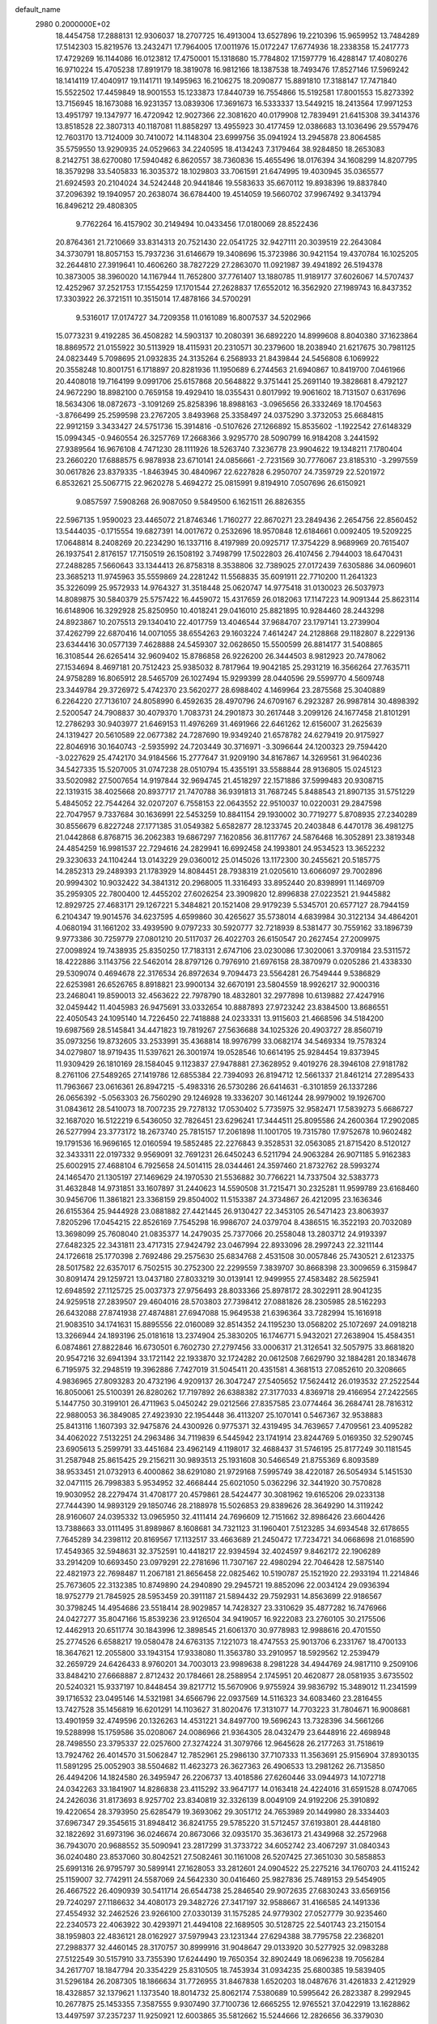 default_name                                                                    
 2980  0.2000000E+02
  18.4454758  17.2888131  12.9306037  18.2707725  16.4913004  13.6527896
  19.2210396  15.9659952  13.7484289  17.5142303  15.8219576  13.2432471
  17.7964005  17.0011976  15.0172247  17.6774936  18.2338358  15.2417773
  17.4729269  16.1144086  16.0123812  17.4750001  15.1318680  15.7784802
  17.1597779  16.4288147  17.4080276  16.9710224  15.4705238  17.8919179
  18.3819078  16.9812166  18.1387538  18.7493476  17.8527146  17.5969242
  18.1414119  17.4040917  19.1141711  19.1495963  16.2106275  18.2090877
  15.8891810  17.3188147  17.7471840  15.5522502  17.4459849  18.9001553
  15.1233873  17.8440739  16.7554866  15.5192581  17.8001553  15.8273392
  13.7156945  18.1673088  16.9231357  13.0839306  17.3691673  16.5333337
  13.5449215  18.2413564  17.9971253  13.4951797  19.1347977  16.4720942
  12.9027366  22.3081620  40.0179908  12.7839491  21.6415308  39.3414376
  13.8518528  22.3807313  40.1187081  11.8858297  13.4955923  30.4177459
  12.0386683  13.1036496  29.5579476  12.7603170  13.7124009  30.7410072
  14.1148304  23.6999756  35.0941924  13.2945878  23.8064585  35.5759550
  13.9290935  24.0529663  34.2240595  18.4134243   7.3179464  38.9284850
  18.2653083   8.2142751  38.6270080  17.5940482   6.8620557  38.7360836
  15.4655496  18.0176394  34.1608299  14.8207795  18.3579298  33.5405833
  16.3035372  18.1029803  33.7061591  21.6474995  19.4030945  35.0365577
  21.6924593  20.2104024  34.5242448  20.9441846  19.5583633  35.6670112
  19.8938396  19.8837840  37.2096392  19.1940957  20.2638074  36.6784400
  19.4514059  19.5660702  37.9967492   9.3413794  16.8496212  29.4808305
   9.7762264  16.4157902  30.2149494  10.0433456  17.0180069  28.8522436
  20.8764361  21.7210669  33.8314313  20.7521430  22.0541725  32.9427111
  20.3039519  22.2643084  34.3730791  18.8057153  15.7937236  31.6146679
  19.3408696  15.3723986  30.9421154  19.4370784  16.1025205  32.2644810
  27.3919641  10.4606260  38.7827229  27.2863070  11.0921987  39.4941892
  26.5194378  10.3873005  38.3960020  14.1167944  11.7652800  37.7761407
  13.1880785  11.9189177  37.6026067  14.5707437  12.4252967  37.2521753
  17.1554259  17.1701544  27.2628837  17.6552012  16.3562920  27.1989743
  16.8437352  17.3303922  26.3721511  10.3515014  17.4878166  34.5700291
   9.5316017  17.0174727  34.7209358  11.0161089  16.8007537  34.5202966
  15.0773231   9.4192285  36.4508282  14.5903137  10.2080391  36.6892220
  14.8999608   8.8040380  37.1623864  18.8869572  21.0155922  30.5113929
  18.4115931  20.2310571  30.2379600  18.2038940  21.6217675  30.7981125
  24.0823449   5.7098695  21.0932835  24.3135264   6.2568933  21.8439844
  24.5456808   6.1069922  20.3558248  10.8001751   6.1718897  20.8281936
  11.1950689   6.2744563  21.6940867  10.8419700   7.0461966  20.4408018
  19.7164199   9.0991706  25.6157868  20.5648822   9.3751441  25.2691140
  19.3828681   8.4792127  24.9672290  18.8982100   0.7659158  19.4929410
  18.0355431   0.8017992  19.9061602  18.7131507   0.6317696  18.5634306
  18.0872673  -3.1091269  25.8258396  18.8988163  -3.0965656  26.3332469
  18.1704563  -3.8766499  25.2599598  23.2767205   3.8493968  25.3358497
  24.0375290   3.3732053  25.6684815  22.9912159   3.3433427  24.5751736
  15.3914816  -0.5107626  27.1266892  15.8535602  -1.1922542  27.6148329
  15.0994345  -0.9460554  26.3257769  17.2668366   3.9295770  28.5090799
  16.9184208   3.2441592  27.9389564  16.9676108   4.7471230  28.1111926
  18.5263740   7.3236778  23.9904622  19.1348211   7.1780404  23.2660220
  17.6888575   6.9878938  23.6710141  24.0856661  -2.7231569  30.7776067
  23.8185310  -3.2997559  30.0617826  23.8379335  -1.8463945  30.4840967
  22.6227828   6.2950707  24.7359729  22.5201972   6.8532621  25.5067715
  22.9620278   5.4694272  25.0815991   9.8194910   7.0507696  26.6150921
   9.0857597   7.5908268  26.9087050   9.5849500   6.1621511  26.8826355
  22.5967135   1.9590023  23.4465072  21.8746346   1.7160277  22.8670271
  23.2849436   2.2654756  22.8560452  13.5444035  -0.1715554  19.6827391
  14.0017672   0.2532696  18.9570848  12.6184661   0.0092405  19.5209225
  17.0648814   8.2408269  20.2234290  16.1337116   8.4197989  20.0925717
  17.3754229   8.9689969  20.7615407  26.1937541   2.8176157  17.7150519
  26.1508192   3.7498799  17.5022803  26.4107456   2.7944003  18.6470431
  27.2488285   7.5660643  33.1344413  26.8758318   8.3538806  32.7389025
  27.0172439   7.6305886  34.0609601  23.3685213  11.9745963  35.5559869
  24.2281242  11.5568835  35.6091911  22.7710200  11.2641323  35.3226099
  25.9572933  14.9764327  31.3518448  25.0620747  14.9775418  31.0130023
  26.5037973  14.8089875  30.5840379  25.5757422  16.4459072  15.4317659
  26.0182063  17.1147223  14.9091344  25.8623114  16.6148906  16.3292928
  25.8250950  10.4018241  29.0416010  25.8821895  10.9284460  28.2443298
  24.8923867  10.2075513  29.1340410  22.4017759  13.4046544  37.9684707
  23.1797141  13.2739904  37.4262799  22.6870416  14.0071055  38.6554263
  29.1603224   7.4614247  24.2128868  29.1182807   8.2229136  23.6344416
  30.0577139   7.4628888  24.5459307  32.0628650  15.5500599  26.8814177
  31.5408865  16.3108544  26.6265414  32.9609402  15.8786858  26.9226200
  26.3444503   8.9812923  20.7478062  27.1534694   8.4697181  20.7512423
  25.9385032   8.7817964  19.9042185  25.2931219  16.3566264  27.7635711
  24.9758289  16.8065912  28.5465709  26.1027494  15.9299399  28.0440596
  29.5599770   4.5609748  23.3449784  29.3726972   5.4742370  23.5620277
  28.6988402   4.1469964  23.2875568  25.3040889   6.2264220  27.7136107
  24.8058990   6.4592635  28.4970796  24.6709167   6.2923287  26.9987814
  30.4898392   2.5200547  24.7908837  30.4079370   1.7083731  24.2901873
  30.2617448   3.2099126  24.1677458  21.8101291  12.2786293  30.9403977
  21.6469153  11.4976269  31.4691966  22.6461262  12.6156007  31.2625639
  24.1319427  20.5610589  22.0677382  24.7287690  19.9349240  21.6578782
  24.6279419  20.9175927  22.8046916  30.1640743  -2.5935992  24.7203449
  30.3716971  -3.3096644  24.1200323  29.7594420  -3.0227629  25.4742170
  34.9184566  15.2777647  31.9209190  34.8167867  14.3269561  31.9640236
  34.5427335  15.5207005  31.0747238  28.0510794  15.4355191  33.5588844
  28.9136805  15.0245123  33.5020982  27.5007654  14.9197844  32.9694745
  21.4518297  22.1571886  37.5999483  20.9308715  22.1319315  38.4025668
  20.8937717  21.7470788  36.9391813  31.7687245   5.8488543  21.8907135
  31.5751229   5.4845052  22.7544264  32.0207207   6.7558153  22.0643552
  22.9510037  10.0220031  29.2847598  22.7047957   9.7337684  30.1636991
  22.5453259  10.8841154  29.1930002  30.7719277   5.8708935  27.2340289
  30.8556679   6.8227248  27.1771385  31.0549382   5.6582877  28.1233745
  20.2403848   6.4470178  36.4981275  21.0442868   6.8768715  36.2062383
  19.6867297   7.1620856  36.8117767  24.5876468  16.3052891  23.3819348
  24.4854259  16.9981537  22.7294616  24.2829941  16.6992458  24.1993801
  24.9534523  13.3652232  29.3230633  24.1104244  13.0143229  29.0360012
  25.0145026  13.1172300  30.2455621  20.5185775  14.2852313  29.2489393
  21.1783929  14.8084451  28.7938319  21.0205610  13.6066097  29.7002896
  20.9994302  10.9032422  34.3841312  20.2968005  11.3316493  33.8952440
  20.8398991  11.1469709  35.2959305  22.7800400  12.4455202  27.6026254
  23.3909820  12.8996838  27.0223521  21.9445882  12.8929725  27.4683171
  29.1267221   5.3484821  20.1521408  29.9179239   5.5345701  20.6577127
  28.7944159   6.2104347  19.9014576  34.6237595   4.6599860  30.4265627
  35.5738014   4.6839984  30.3122134  34.4864201   4.0680194  31.1661202
  33.4939590   9.0797233  30.5920777  32.7218939   8.5381477  30.7559162
  33.1896739   9.9773386  30.7259779  27.0801210  20.5117037  26.4022703
  26.6150547  20.2627454  27.2009975  27.0098924  19.7438935  25.8350250
  17.7183131   2.6747106  23.0230086  17.3020061   3.3709184  23.5311572
  18.4222886   3.1143756  22.5462014  28.8797126   0.7976910  21.6976158
  28.3870979   0.0205286  21.4338330  29.5309074   0.4694678  22.3176534
  26.8972634   9.7094473  23.5564281  26.7549444   9.5386829  22.6253981
  26.6526765   8.8918821  23.9900134  32.6670191  23.5804559  18.9926217
  32.9000316  23.2468041  19.8590013  32.4563622  22.7978790  18.4832801
  32.2977898  10.6139882  27.4247916  32.0459442  11.4045983  26.9475691
  33.0332654  10.8887893  27.9723242  23.8384500  13.8686551  22.4050543
  24.1095140  14.7226450  22.7418888  24.0233331  13.9115603  21.4668596
  34.5184200  19.6987569  28.5145841  34.4471823  19.7819267  27.5636688
  34.1025326  20.4903727  28.8560719  35.0973256  19.8732605  33.2533991
  35.4368814  18.9976799  33.0682174  34.5469334  19.7578324  34.0279807
  18.9719435  11.5397621  26.3001974  19.0528546  10.6614195  25.9284454
  19.8373945  11.9309429  26.1810169  28.1584045   9.1123837  27.9478881
  27.3628952   9.4019276  28.3946108  27.9181782   8.2761106  27.5489265
  27.1419786  12.6855384  22.7394093  26.8194712  12.5661337  21.8461214
  27.2895433  11.7963667  23.0616361  26.8947215  -5.4983316  26.5730286
  26.6414631  -6.3101859  26.1337286  26.0656392  -5.0563303  26.7560290
  29.1246928  19.3336207  30.1461244  28.9979002  19.1926700  31.0843612
  28.5410073  18.7007235  29.7278132  17.0530402   5.7735975  32.9582471
  17.5839273   5.6686727  32.1687020  16.5122219   6.5436050  32.7826451
  23.6296241  17.3444511  25.8095586  24.2600364  17.2902085  26.5277994
  23.3773172  18.2673740  25.7815157  17.2061898  11.1001705  19.7315780
  17.9752678  10.9602482  19.1791536  16.9696165  12.0160594  19.5852485
  22.2276843   9.3528531  32.0563085  21.8715420   8.5120127  32.3433311
  22.0197332   9.9569091  32.7691231  26.6450243   6.5211794  24.9063284
  26.9071185   5.9162383  25.6002915  27.4688104   6.7925658  24.5014115
  28.0344461  24.3597460  21.8732762  28.5993274  24.1465470  21.1305197
  27.1469629  24.1970530  21.5536882  30.7766221  14.7337504  32.5383773
  31.4632848  14.9731851  33.1607897  31.2440623  14.5590508  31.7215471
  30.2325281  11.9599789  23.6168460  30.9456706  11.3861821  23.3368159
  29.8504002  11.5153387  24.3734867  26.4212095  23.1636346  26.6155364
  25.9444928  23.0881882  27.4421445  26.9130427  22.3453105  26.5471423
  23.8063937   7.8205296  17.0454215  22.8526169   7.7545298  16.9986707
  24.0379704   8.4386515  16.3522193  20.7032089  13.3698099  25.7608040
  21.0835377  14.2479035  25.7377066  20.2558048  13.2803712  24.9193397
  27.6482325  22.3431811  23.4717315  27.9424792  23.0467994  22.8933096
  28.2997243  22.3211144  24.1726618  25.1770398   2.7692486  29.2575630
  25.6834768   2.4531508  30.0057846  25.7430521   2.6123375  28.5017582
  22.6357017   6.7502515  30.2752300  22.2299559   7.3839707  30.8668398
  23.3009659   6.3159847  30.8091474  29.1259721  13.0437180  27.8033219
  30.0139141  12.9499955  27.4583482  28.5625941  12.6948592  27.1125725
  25.0037373  27.9756493  28.8033366  25.8978172  28.3022911  28.9041235
  24.9259518  27.2839507  29.4604016  28.5703803  27.7398412  27.0881826
  28.2305985  28.5162293  26.6432088  27.8741938  27.4874881  27.6947088
  15.9649538  21.6396364  33.7282994  15.1616918  21.9083510  34.1741631
  15.8895556  22.0160089  32.8514352  24.1195230  13.0568202  25.1072697
  24.0918218  13.3266944  24.1893196  25.0181618  13.2374904  25.3830205
  16.1746771   5.9432021  27.2638904  15.4584351   6.0874861  27.8822846
  16.6730501   6.7602730  27.2797456  33.0006317  21.3126541  32.5057975
  33.8681820  20.9547216  32.6941394  33.1721142  22.1933870  32.1724282
  20.0612508   7.6629790  32.1884281  20.1834678   6.7195975  32.2948519
  19.3962886   7.7427019  31.5045411  20.4351581   4.3681513  27.0852610
  20.3208665   4.9836965  27.8093283  20.4732196   4.9209137  26.3047247
  27.5405652  17.5624412  26.0193532  27.2522544  16.8050061  25.5100391
  26.8280262  17.7197892  26.6388382  27.3177033   4.8369718  29.4166954
  27.2422565   5.1447750  30.3199101  26.4711963   5.0450242  29.0212566
  27.8357585  23.0774464  36.2684741  28.7816312  22.9880053  36.3849085
  27.4923930  22.1954448  36.4113207  25.1070141   0.5467367  32.9538883
  25.8413116   1.1607393  32.9475876  24.4300926   0.9775371  32.4319495
  34.7639657   7.4709561  23.4095282  34.4062022   7.5132251  24.2963486
  34.7119839   6.5445942  23.1741914  23.8244769   5.0169350  32.5290745
  23.6905613   5.2599791  33.4451684  23.4962149   4.1198017  32.4688437
  31.5746195  25.8177249  30.1181545  31.2587948  25.8615425  29.2156211
  30.9893513  25.1931608  30.5466549  21.8755369   6.8093589  38.9533451
  21.0732913   6.4000862  38.6291080  21.9729168   7.5995749  38.4220187
  26.5054934   5.1451530  32.0471115  26.7998383   5.9534952  32.4668444
  25.6021050   5.0362296  32.3441920  30.7570828  19.9030952  28.2279474
  31.4708177  20.4579861  28.5424477  30.3081962  19.6165206  29.0233138
  27.7444390  14.9893129  29.1850746  28.2188978  15.5026853  29.8389626
  28.3649290  14.3119242  28.9160607  24.0395332  13.0965950  32.4111414
  24.7696609  12.7151662  32.8986426  23.6604426  13.7388663  33.0111495
  31.8989867   8.1608681  34.7321123  31.1960401   7.5123285  34.6934548
  32.6178655   7.7645289  34.2398112  20.8169567  17.1132517  33.4663689
  21.2450472  17.7234721  34.0668698  21.0168590  17.4549365  32.5948631
  32.3752591  10.4418217  22.9394594  32.4024597   9.8462172  22.1906289
  33.2914209  10.6693450  23.0979291  22.2781696  11.7307167  22.4980294
  22.7046428  12.5875140  22.4821973  22.7698487  11.2067181  21.8656458
  22.0825462  10.5190787  25.1521920  22.2933194  11.2214846  25.7673605
  22.3132385  10.8749890  24.2940890  29.2945721  19.8852096  22.0034124
  29.0936394  18.9752779  21.7845925  28.5953459  20.3911187  21.5894432
  29.7592931  14.8563699  22.9186567  30.3798245  14.4954686  23.5518414
  28.9029857  14.7428327  23.3310629  35.4877282  16.7476966  24.0427277
  35.8047166  15.8539236  23.9126504  34.9419057  16.9222083  23.2760105
  30.2175506  12.4462913  20.6511774  30.1843996  12.3898545  21.6061370
  30.9778983  12.9988616  20.4701550  25.2774526   6.6588217  19.0580478
  24.6763135   7.1221073  18.4747553  25.9013706   6.2331767  18.4700133
  18.3647621  12.2055800  33.1943154  17.9338080  11.3563780  33.2910957
  18.5929562  12.2539479  32.2659729  24.6426433   8.9760201  34.7003013
  23.9989638   8.2981228  34.4944769  24.9817110   9.2509106  33.8484210
  27.6668887   2.8712432  20.1784661  28.2588954   2.1745951  20.4620877
  28.0581935   3.6735502  20.5240321  15.9337197  10.8448454  39.8217712
  15.5670906   9.9755924  39.9836792  15.3489012  11.2341599  39.1716532
  23.0495146  14.5321981  34.6566796  22.0937569  14.5116323  34.6083460
  23.2816455  13.7427528  35.1456819  16.6201291  14.1103627  31.8020476
  17.3131077  14.7703223  31.7804671  16.9008681  13.4901959  32.4749596
  20.1326263  14.4531221  34.8497700  19.5696243  13.7328396  34.5661266
  19.5288998  15.1759586  35.0208067  24.0086966  21.9364305  28.0432479
  23.6448916  22.4698948  28.7498550  23.3795337  22.0257600  27.3274224
  31.3079766  12.9645628  26.2177263  31.7518619  13.7924762  26.4014570
  31.5062847  12.7852961  25.2986130  37.7107333  11.3563691  25.9156904
  37.8930135  11.5891295  25.0052903  38.5504682  11.4623273  26.3627363
  26.4906533  13.2981262  26.7135850  26.4494206  14.1824580  26.3495947
  26.2206737  13.4018586  27.6260446  33.0944973  14.1072718  24.0342263
  33.1841907  14.8286838  23.4115292  33.9647177  14.0163418  24.4224016
  31.6591528   8.0747065  24.2426036  31.8173693   8.9257702  23.8340819
  32.3326139   8.0049109  24.9192206  25.3910892  19.4220654  28.3793950
  25.6285479  19.3693062  29.3051712  24.7653989  20.1449980  28.3334403
  37.6967347  29.3545615  31.8948412  36.8241755  29.5785220  31.5712457
  37.6193801  28.4448180  32.1822692  31.6973196  36.0246674  20.8673066
  32.0935170  35.3636173  21.4349968  32.2572968  36.7943070  20.9688552
  35.5090941  23.2817299  31.3733722  34.6052742  23.4067297  31.0840343
  36.0240480  23.8537060  30.8042521  27.5082461  30.1161008  26.5207425
  27.3651030  30.5858853  25.6991316  26.9795797  30.5899141  27.1628053
  33.2812601  24.0904522  25.2275216  34.1760703  24.4115242  25.1159007
  32.7742911  24.5587069  24.5642330  30.0416460  25.9827836  25.7489153
  29.5454905  26.4667522  26.4090939  30.5411714  26.6544738  25.2846540
  29.9072635  27.6830243  33.6569156  29.7240297  27.1186632  34.4080173
  29.3482726  27.3417197  32.9588667  31.4166585  24.1491336  27.4554932
  32.2462526  23.9266100  27.0330139  31.1575285  24.9779302  27.0527779
  30.9235460  22.2340573  22.4063922  30.4293971  21.4494108  22.1689505
  30.5128725  22.5401743  23.2150154  38.1959803  22.4836121  28.0162927
  37.5979943  23.1231344  27.6294388  38.7795758  22.2368201  27.2988377
  32.4460145  28.3170757  30.8999916  31.9048647  29.0133920  30.5277925
  32.0983288  27.5122549  30.5157910  33.7355390  17.6244490  19.7650354
  32.8902449  18.0696238  19.7056284  34.2617707  18.1847794  20.3354229
  25.8310505  18.7453934  31.0934235  25.6800385  19.5839405  31.5296184
  26.2087305  18.1866634  31.7726955  31.8467838   1.6520203  18.0487676
  31.4261833   2.4212929  18.4328857  32.1379621   1.1373540  18.8014732
  25.8062174   7.5380689  10.5995642  26.2823387   8.2992945  10.2677875
  25.1453355   7.3587555   9.9307490  37.7100736  12.6665255  12.9765521
  37.0422919  13.1628862  13.4497597  37.2357237  11.9250921  12.6003865
  35.5812662  15.5244666  12.2826656  36.3379030  16.0102614  12.6108974
  35.7623977  15.3998731  11.3510542  23.5761670   4.0881011  16.1368999
  24.3927500   4.3904570  15.7394016  23.0426277   4.8785740  16.2188768
  28.6618092   8.0374766  19.7719067  28.0641858   8.4981637  19.1829708
  29.5338114   8.3244002  19.5007630  32.9512093  13.2190417  20.5982287
  33.3887384  12.3751168  20.7104374  33.1221958  13.6879479  21.4150043
  27.6356290   7.4366189  12.7247427  28.3564186   6.8236633  12.5798994
  27.0186932   7.2525564  12.0164044  27.5218709   9.9348646  18.0500052
  26.8598091  10.3021252  17.4643212  28.3296446  10.3912338  17.8145044
  23.5796522   9.8458614  20.5601354  24.4250489   9.3991412  20.5156691
  23.0061102   9.2284777  21.0141384  29.9776175   8.6950268  14.2672458
  30.4116128   9.2825011  14.8859169  30.5978636   8.6089816  13.5432825
  27.2009465  -3.6702182  23.5875416  27.8890080  -3.0121405  23.6862181
  26.4010177  -3.2238600  23.8652289  35.0026078  11.1944254  22.5692295
  35.6527350  10.7919147  23.1450347  35.5198852  11.6354227  21.8953027
  32.9241560  12.6869335  16.1012478  32.9129570  12.9172899  15.1722471
  32.3596345  11.9164555  16.1637862  -4.8707700  10.7013971  25.6272268
  -5.6534902  10.2926058  25.2578073  -4.8450412  10.3940755  26.5333853
   3.4602566  11.6495907  32.9823171   3.4466068  12.5800311  33.2066521
   2.5801376  11.3390326  33.1948639   8.0734692   7.3944045  34.0838556
   8.2354344   8.0674359  33.4227748   8.8151809   6.7949039  34.0020341
  -3.0751036   8.4922966  27.5158042  -3.9469028   8.7824626  27.7841356
  -2.5630665   9.2985950  27.4530925  -4.6318487  16.4057662  30.7413604
  -4.1349853  17.1776304  30.4700959  -3.9786275  15.8257961  31.1327281
   0.2245349   6.9242008  28.6881872   0.0172228   6.1034934  29.1350574
   0.1282167   7.5956210  29.3635756  -4.7765307  18.3456959  32.7856261
  -5.4731284  18.5625799  33.4052588  -4.9059080  17.4165518  32.5954036
   6.5405394  15.8624339  28.6140400   5.6865335  16.0710253  28.2353643
   6.8194372  16.6742216  29.0376538  12.0539731   8.9027698  25.9169572
  12.1436776   9.7137607  26.4174356  11.1455578   8.9067181  25.6152984
   2.2197486  18.1905993  16.1588000   1.6437698  17.7311918  16.7698851
   1.7174050  18.2374363  15.3453573   7.6425983  18.5875550  22.6458315
   8.5980123  18.5900774  22.7042224   7.3484927  18.4108499  23.5394249
   6.1955193   4.5248038  28.8395782   5.6702014   3.8418341  29.2565018
   6.3938902   4.1771239  27.9700959  -6.0378281  21.5570100  20.1821108
  -6.8070294  22.0424091  20.4803538  -5.7055187  22.0657301  19.4425121
   0.0930923  16.1472551  29.3374365  -0.1551609  17.0403246  29.5762440
   0.4183167  16.2208722  28.4401955   1.0999205   7.3026334  17.2287946
   0.4946052   6.6252654  16.9271362   1.9264774   6.8404270  17.3680810
   5.0574874  35.4616325  33.8215628   4.1295254  35.2977846  33.6534195
   5.2243337  36.3186107  33.4291567  11.2890451  22.7267841  32.4530626
  10.6765150  23.1507469  33.0541401  10.7401954  22.1569974  31.9142315
   1.1290864  29.0315602  25.9181121   1.3984355  29.2042444  26.8202557
   0.9844682  29.8993951  25.5410444  13.2785755  34.8644303  21.5851501
  13.1717433  35.7516054  21.2420189  12.7650791  34.3151046  20.9928710
  -2.1915914  29.7445488  26.2536459  -1.8351890  29.0298940  25.7259360
  -2.9019889  30.1036294  25.7220178   7.3946993  21.7246941  18.4159397
   8.2049912  22.0672008  18.0386493   6.9579127  22.4931937  18.7831694
  10.9207263  27.1245533  30.2175018  10.9512404  26.8965329  31.1466452
  11.3254148  26.3787892  29.7744499   4.6795536  30.1443137  24.7003483
   5.5369061  29.9729375  25.0899748   4.8292340  30.0856006  23.7567485
  13.2292129  16.6403482  31.6621238  13.8953388  16.2092891  31.1266836
  13.4419729  17.5718575  31.6050680   5.2100109  28.9328450  22.1144848
   4.3208749  28.7441194  22.4145709   5.1321220  29.0015598  21.1629369
   2.3952413  25.1042275  24.3858645   2.1412112  25.3707699  23.5023173
   2.7467228  25.9003535  24.7844569  13.1679524  16.6552954  38.1861998
  13.4195833  16.4202985  37.2930647  12.5559479  15.9686428  38.4511346
   3.0423052  16.4160148  19.2078973   3.9235038  16.5408340  18.8555607
   2.4946592  17.0158335  18.7014062  13.3741271  19.3520744  31.9223633
  12.9398455  19.7152590  32.6941977  12.8129024  19.6064356  31.1898613
   3.6837659  19.9903612  19.6045868   4.5639213  20.0583154  19.9746415
   3.7310713  20.4789308  18.7828242  12.1357555  17.2049237  28.2026935
  12.9766476  16.7736974  28.3549308  12.2503847  17.6669220  27.3722421
  11.0380299  35.1053488  29.5468264  11.9941386  35.0697337  29.5754537
  10.8352906  35.3814161  28.6530057   7.7111519  26.3155684  32.5205356
   8.1392398  27.1191195  32.2251066   6.8688786  26.3117870  32.0657903
   8.2479611  34.6058379  31.1931148   8.5985836  34.3195995  30.3496912
   8.0860136  35.5424042  31.0797636   5.7378746  21.7126006  30.2598911
   5.3687686  21.6722660  29.3776407   5.0231395  21.4323320  30.8315861
  15.3111715  13.6804661  27.3693834  16.1982892  14.0307797  27.2885476
  15.0697085  13.8477117  28.2804028   4.7333434  34.7623033  30.9587523
   4.9539632  35.1485971  30.1112053   5.5077816  34.9146736  31.5002877
   3.3546112  27.7014681  24.4495629   3.8950951  28.3233847  24.9367268
   2.4808314  28.0922886  24.4494511  28.1302158  21.6357372  33.1084375
  29.0715906  21.8011744  33.1601665  27.8162766  21.7561092  34.0046432
   4.2185042  34.2798152  26.9837982   4.0945786  33.3339050  27.0620810
   3.4073058  34.6566698  27.3246350   9.8562567  22.6546177  20.4930908
  10.3214098  23.0686661  19.7661600   9.9725011  21.7156415  20.3480295
   2.5525488  14.0900040  23.6989157   2.9391082  14.5930308  22.9821399
   3.2609180  13.5222077  24.0023170   8.0042089  14.0751545  26.6595991
   8.8800924  13.9496993  27.0247303   7.6534006  14.8298081  27.1325298
   0.7995563  16.8938775  26.7717306   1.4978391  17.4791951  27.0650498
   0.9156853  16.8389917  25.8231878  16.3444533  32.6217302  24.9395395
  15.7483110  32.7038388  24.1951576  16.3113098  31.6937042  25.1717053
   7.9277509  12.8196349  33.6279717   7.3163729  13.4629020  33.2692849
   7.7593409  12.0227717  33.1251010   2.2562742  27.1564606  29.9899431
   1.7366992  27.1619622  29.1860504   2.7521403  26.3387345  29.9490450
  10.4457302  21.1556901  27.9227353  10.0333447  22.0034217  27.7568403
   9.8774804  20.5228777  27.4835627   5.6431356  14.4418452  32.0506918
   5.4790924  15.3843690  32.0818486   4.8903192  14.0831123  31.5807875
   8.9279981  23.8645911  33.8328757   8.5765613  24.5733326  33.2939792
   8.2317008  23.2079727  33.8488202   1.4007530  19.4998609  21.2006349
   0.7944174  20.0798089  20.7399299   2.2108709  19.5483472  20.6931017
  10.6859603   8.4098089  29.2476828  11.3457860   8.4607972  28.5561179
  11.1263114   8.7541029  30.0247184   7.0632228  25.1420903  21.8454887
   6.7318414  24.3076229  21.5137021   7.0834571  25.7139016  21.0781202
  12.1141644  19.8573458  29.6361245  11.5083847  20.3452920  29.0782973
  12.1813931  18.9971490  29.2216686   3.5840532  20.6230174  31.7030317
   3.5463426  20.3267732  30.7936093   2.6954699  20.4930189  32.0343200
  -0.2963622  30.2728712  20.3783152  -0.3229421  29.6996815  21.1444606
  -1.1508030  30.7042938  20.3722006  11.7033351  34.2605975  32.0472906
  11.0221097  33.9437634  32.6404010  11.2493913  34.4064884  31.2173010
  18.4327134  14.7183209  27.4981968  19.0485495  14.4594179  28.1837237
  18.6234536  14.1278094  26.7693990   6.9928370  37.1323705  30.6946774
   6.5807923  36.7234694  29.9335921   7.6283520  37.7441823  30.3231416
   9.5545028  17.5575897  25.5196323   9.3419570  18.4643138  25.2984819
   8.7084427  17.1533239  25.7119432   0.9398319  20.2571046  26.0299192
   0.2037492  20.6587880  25.5683302   1.6375550  20.2135669  25.3760699
  10.5861659  31.0084633  27.0415125  11.4295846  31.3155493  27.3740405
  10.2531502  31.7397580  26.5213776   4.0687156  25.7566654  21.6234464
   4.2969631  24.8405200  21.4659270   4.5532673  25.9915654  22.4148145
  13.1234339  22.2966047  29.1644253  13.2806458  21.3606118  29.2886573
  13.9605170  22.6407917  28.8528824  11.2516358  24.2282246  28.9497223
  10.5664149  23.8688895  29.5132668  12.0454767  23.7611870  29.2103454
   9.7894133  33.6822664  26.0441204   9.5395000  34.6055993  26.0792135
  10.1671884  33.5693704  25.1718978  -4.2355241  21.6099036  26.5013995
  -5.1246012  21.2810878  26.6342671  -3.7385303  21.2626237  27.2420921
   5.3131515  20.0782715  33.6383258   4.7784231  20.1723218  34.4266480
   4.7104529  20.2593625  32.9170822  10.6863871  26.0807605  27.2276976
  10.8951331  25.5868755  28.0206255  10.3274001  26.9081122  27.5483991
   8.7424339  29.0690797  32.0650564   8.0268528  29.4031114  32.6059801
   8.7209977  29.6124498  31.2773247   2.9711092  20.3009323  24.2059975
   3.3779236  21.0841454  23.8354424   2.5730837  19.8598708  23.4554828
  12.1702005  26.4601140  24.6832095  12.4553686  25.5483268  24.7428336
  11.4564700  26.5297899  25.3172174   9.4524448  29.5035766  23.2060663
   9.1677775  28.8472415  23.8420070   8.6433857  29.9299019  22.9233969
  10.6072754  15.3621181  31.5694564  10.8276424  14.4431428  31.4172904
  11.4521690  15.7925120  31.7004057  14.3597264  19.7643107  36.0510213
  13.7546389  20.2572844  35.4968753  14.9653233  19.3509246  35.4357197
   8.8288662  29.0937267  27.8234154   9.4209806  29.6574290  27.3255479
   8.6053813  29.6073267  28.5996251   4.2456623  15.9587839  27.3391316
   4.0836507  16.4895046  26.5591831   3.5920499  15.2609408  27.2939924
  17.9343695  27.9976432  26.8541996  17.1215734  27.5137440  26.7077894
  17.8645138  28.3165027  27.7540221  -2.6167906  17.9496377  23.4923631
  -2.6021208  18.0847403  24.4398672  -3.1682608  18.6570026  23.1580769
   6.2547823  15.9886252  21.6398960   6.2342626  16.3477005  20.7528359
   6.7437504  16.6352803  22.1487961   7.2054770  18.4553236  30.4520145
   8.0051146  17.9460614  30.3198651   7.4534714  19.3526538  30.2294629
   6.3093441  17.3822363  32.8675274   6.7305791  17.5164481  32.0185397
   6.0662125  18.2619522  33.1560042   9.2195377  38.6848703  28.5694453
   9.8031164  38.8544429  29.3089809   9.5198908  39.2831157  27.8852506
   2.5364942  17.8512760  32.2561611   3.1916761  17.9741178  31.5692271
   2.1983257  16.9679103  32.1093996   7.3743734  13.7570434  30.1196983
   7.2699743  14.4446400  29.4620178   6.8639829  14.0631838  30.8693724
  13.4582497  26.8488631  22.2621393  13.0777817  27.0007703  23.1272406
  14.3954606  26.7460583  22.4273626  14.1224011  32.0822119  23.5967323
  13.4513586  31.3997606  23.6106584  13.6809410  32.8445903  23.2224008
  13.3241144  28.8150308  25.0959328  12.8681447  29.4157685  24.5064944
  12.8035023  28.0122284  25.0694167  -0.6628146  34.3052720  22.6497957
  -0.1886076  35.0010633  23.1050254   0.0183325  33.6917460  22.3743758
  13.3040247  24.7594114  32.3580633  12.7368595  24.0205635  32.1374748
  13.9871361  24.7454701  31.6876930  14.5868568  27.1278169  37.6724428
  15.0578240  27.3116169  36.8596456  13.7251780  27.5246651  37.5449557
   8.4520819  23.3216361  28.0659993   7.8188177  22.9659328  28.6894442
   8.5607811  24.2352797  28.3299533  11.7389752   9.7413053  31.4414066
  11.9501031  10.3936554  30.7735023  12.0630583  10.1211186  32.2580729
   7.6030737  21.5741896  33.5260501   6.7115781  21.2341521  33.4496163
   7.9912044  21.0700730  34.2412095  14.8083749  14.5651363  30.1127383
  15.1261887  15.3421417  29.6528591  15.5633134  14.2586017  30.6150691
  13.2924816  39.4641927  23.5507707  12.4482250  39.1783472  23.8997046
  13.9344200  39.1436177  24.1843152  15.9931069  19.5101641  30.6370364
  15.9241801  20.3448223  30.1735425  15.6541682  19.6940061  31.5131383
   7.6077717  24.6572019  16.9186299   8.5212938  24.3766271  16.9732835
   7.1422206  23.8925341  16.5798421  12.5799487  20.8878641  34.0972417
  12.3264522  21.7808792  33.8637993  11.8760487  20.5806683  34.6685449
  12.7747465  14.6774675  26.2775635  13.1486531  14.9407238  25.4366582
  13.5198690  14.3432469  26.7768840  15.1109803  29.1309215  32.1885230
  15.6785495  29.7998417  31.8055834  14.2443079  29.3166520  31.8271160
  -0.3769219  21.9470539  21.3990450   0.2055718  21.6694151  22.1060455
  -1.1846876  22.2065849  21.8422041   3.9596586  17.9779851  25.0387095
   3.2791228  17.5236952  24.5419968   3.6108657  18.8593446  25.1720542
   3.9439499  14.0231549  29.9775408   3.7112947  14.8626273  29.5808175
   3.9499911  13.4059709  29.2459130  -2.1328378  14.7050698  29.9638807
  -2.5439478  14.6517768  29.1011060  -1.2545314  15.0436521  29.7901808
   6.3174263  21.1845771  25.6156703   5.6905066  20.4936708  25.4015392
   5.9984210  21.9526986  25.1419016  14.9180876  19.5537888  24.7361897
  14.2515093  18.8674052  24.7082131  15.7237350  19.1166419  24.4603879
   6.2309292  20.3197227  20.9889967   6.7032784  19.6956286  21.5400182
   6.8998971  20.6786467  20.4059981  12.6076089  16.4453517  23.5484881
  11.9533149  16.0836818  22.9507205  13.4342301  16.3723109  23.0714198
   8.2855223  22.0362131  31.1028645   8.0511318  21.8435858  32.0107123
   7.4627756  21.9543908  30.6205525  11.5046928  33.3172996  20.1742157
  11.0785556  32.7446444  20.8119499  10.7825700  33.7004937  19.6762873
   8.5687116  24.0322972  25.2374564   9.3442840  24.4875669  24.9096625
   8.6556032  24.0665959  26.1900872  17.3364741  18.5805392  23.7068152
  17.0037142  17.7156408  23.9465098  18.2818197  18.5199875  23.8442458
  18.1433195  20.1068167  27.5623784  19.0130872  20.5037799  27.6088134
  18.3121116  19.1666054  27.5011914  15.7061550  30.5721202  21.6290181
  15.0013278  30.1127761  21.1724510  15.2575895  31.2230852  22.1687082
   5.3942606  29.2650425  28.1332384   6.0179231  28.9738376  27.4680493
   4.8951341  28.4787230  28.3541595   9.5922173  12.8498414  22.3622353
   9.7646452  11.9473389  22.0939262  10.4039029  13.3174566  22.1654248
  10.6122573  13.8470280  27.6647948  10.8271345  14.3995469  28.4163149
  11.1309594  14.2081488  26.9459265  15.6181751  34.3489283  32.9371995
  15.4428654  35.2551921  32.6838532  16.5566522  34.2354551  32.7868119
  18.2158925  34.0247015  31.4676721  18.2249654  34.5795830  30.6877644
  19.1275748  34.0056968  31.7587153  13.7372803  29.7103056  27.7137717
  13.5184784  29.6168839  26.7866094  13.9752891  30.6322267  27.8119815
  21.1227139  18.6872028  31.1851880  20.3681972  18.4992390  30.6269711
  21.3879495  19.5733579  30.9389951  16.8369848  30.5611246  17.9746479
  16.1042424  30.7847098  17.4007751  17.4419547  31.2979191  17.8887576
  13.0545402  32.6339134  27.1627677  13.5244029  32.7770762  27.9843304
  13.1097293  33.4732298  26.7058935  14.8216759  31.7269369  29.5135530
  14.2898525  31.7837955  30.3073810  15.6776797  31.4273186  29.8196875
  12.0919246  23.7023958  25.4720011  12.0775621  22.7525525  25.3544284
  11.9725873  23.8290583  26.4132487  20.8271615  25.4284790  28.4167942
  20.6320902  25.3024627  29.3453947  21.7375076  25.7238765  28.4012295
  15.6068763  35.0753439  23.1299440  14.7651854  35.0551002  22.6745558
  16.1475140  34.4386544  22.6624303  15.2305522  27.7321034  29.2251838
  14.5162574  28.2620356  28.8713666  15.9023999  27.7500058  28.5436179
  16.0928827  33.3332814  14.1030412  15.9832262  34.1750005  13.6606430
  16.5857371  33.5421860  14.8965683  24.7891680  35.3854282  25.7047298
  24.8094433  36.1979911  26.2102615  24.9240012  34.6956443  26.3545374
  20.5874831  25.1432096  31.1586722  19.9270958  25.1727846  31.8509480
  20.6900666  26.0551185  30.8864029  16.5939720  36.5575447  26.4455447
  17.5054309  36.8379915  26.3629365  16.3489468  36.7994763  27.3386649
  18.6919046  18.0650390  30.0470455  18.1486670  17.8756775  29.2820181
  18.4437435  17.3987113  30.6878694   3.5656748   2.3921176  22.3158288
   3.9403690   1.5537434  22.5859487   2.6207514   2.2397045  22.3047873
   2.3355774  -3.4731866  18.0086702   2.2469160  -3.8504051  18.8839286
   2.3042191  -4.2264673  17.4189104  11.0076841   8.4337459  19.4121887
  10.3661474   8.3709045  18.7045775  10.6583218   9.1097389  19.9928876
   8.7576755   8.3464264  13.3350737   7.9792758   8.4939872  13.8722436
   8.7702950   9.0832220  12.7241687  -5.6828588   2.1570501   8.8230223
  -5.3299801   1.3981742   9.2875821  -6.4229540   2.4428533   9.3585665
   8.6818212  12.1635182  24.9489955   8.3088202  12.9204970  25.4007535
   8.8550350  12.4759754  24.0609643   6.1979812  -1.9506446  20.5416340
   5.3144402  -2.0511939  20.8958612   6.3366747  -2.7388996  20.0166101
   8.7642557   5.0514778  15.7170359   8.4122469   4.1613978  15.7081426
   8.3972406   5.4462949  16.5080170   4.7264348   4.2973592  13.5326034
   5.6514943   4.1042717  13.3802421   4.3659873   3.4822783  13.8818206
   7.5205932  -3.1341661  17.3975873   6.8209988  -3.6543468  17.0023512
   7.2741364  -2.2265688  17.2193793   3.5128576   7.1009766  22.6639914
   3.4010179   6.5409621  21.8958068   2.6245795   7.3755530  22.8915912
  14.4882337   9.2576728  28.7555630  14.2392896   8.3839933  28.4539957
  15.3533265   9.4054732  28.3734617  12.6324625   5.4526430   9.4042389
  12.7083666   5.4480172  10.3584135  11.7270192   5.7144133   9.2372644
   2.4006050   4.0065369  14.7916545   3.0699062   4.5612247  14.3909188
   2.0897611   3.4515519  14.0763927  19.1706793   6.9741244   8.9347026
  19.1095917   7.3060153   9.8304417  19.1693961   6.0218336   9.0315138
   4.6693569   1.1429644  26.7333239   3.7689304   1.0021376  27.0259528
   5.2015863   0.9904520  27.5141592  12.4438489   4.5328680  19.0501674
  11.8865895   4.9847232  19.6838239  13.3286182   4.6188108  19.4051731
  12.2740609  -0.7300049  11.7909454  12.6856634   0.0533308  11.4259790
  12.2697265  -0.5799464  12.7363001  21.3430661   3.0760997  18.6598982
  21.7613771   3.1517309  17.8022691  20.4059732   3.0442984  18.4673432
   2.3461320   3.2715567  17.5371012   2.7588012   4.0317632  17.9470061
   2.1693750   3.5503858  16.6386341   0.4231933   1.7301782  21.4960748
  -0.4103116   2.1239390  21.2382880   0.2448280   1.3264445  22.3454373
  15.9050178   6.9586079  23.0616149  15.5947567   7.8561980  23.1812057
  15.6904460   6.7501658  22.1523610   9.2077499   9.4846410  24.9713412
   8.9945769  10.4174219  24.9447164   8.7261797   9.1504026  25.7280490
  24.0894614   9.6468960  14.5277760  23.8049686   8.8339288  14.1101876
  24.8008787   9.9653423  13.9721598   7.0398223   8.2775281  10.0816643
   6.7127398   7.8107769  10.8506846   6.2509442   8.5398053   9.6072026
  -5.3196498   2.3186672  16.5363954  -4.7995887   3.0485695  16.8725665
  -6.1933187   2.4589359  16.9014420  15.0922635   8.2658192  32.0895214
  14.5116119   8.6957307  31.4616268  14.5206886   8.0257277  32.8188293
   4.6057837  12.2494695  23.3874190   4.3279617  11.8694137  22.5539897
   5.5340180  12.4472243  23.2628960   5.7965409  12.3105353  27.4122590
   6.1479123  13.1188757  27.0389552   6.3004884  12.1787211  28.2153117
  11.7972721   2.7923546  29.8466227  11.5615204   2.6831760  30.7678898
  12.5146533   2.1739719  29.7080626  12.9965139   3.3203668   6.7202683
  12.1118467   3.5010392   7.0379998  12.9593443   2.4157406   6.4096211
  18.1030721   9.8044399   7.9558526  18.8087210   9.1899204   8.1574889
  17.3418717   9.4556205   8.4196746   4.3092527   1.3789549  12.0065417
   3.4258947   1.4440360  11.6436713   4.2411912   0.7053767  12.6832188
   5.6964979   1.4301463  15.3754592   6.4581964   1.4515565  14.7961590
   5.8026841   2.1964385  15.9391548  10.9325482   2.0231003  18.9801603
  11.4066189   2.8545832  18.9689779  10.1914271   2.1778030  19.5658551
   8.0450757   6.1002409  18.1111843   7.6625993   5.5870104  18.8228992
   7.4766487   6.8667382  18.0363217   6.2976409  14.3779696   9.7744905
   6.2052523  14.4189775  10.7263385   6.2533488  15.2908429   9.4900042
   3.3902940  -0.9008764  21.5586800   3.4137093  -0.8424994  20.6035487
   2.4887953  -0.6774910  21.7902632   6.7565935   5.0684341   7.6987614
   7.2833124   5.8676538   7.7056024   6.0337061   5.2630967   7.1022951
   9.6987130  11.9070203  13.3317759  10.1133334  12.7694261  13.3558176
   9.9439900  11.5470205  12.4794431  11.6303622   7.5574539  16.0820775
  10.8298929   7.9580321  16.4212201  11.4979760   6.6173305  16.2040354
   5.9371067  11.6143863  19.3598964   5.9498293  11.2356473  18.4809045
   6.0884188  12.5491606  19.2201343   5.8428884   1.4677649  23.7697804
   5.7490868   1.3365795  24.7132970   6.6220755   0.9641586  23.5342388
  14.4053200   0.9152388  16.9648669  15.1293578   1.5000727  17.1884074
  14.7428615   0.3798088  16.2468054  21.6609560   4.5857603  21.2397540
  22.5411556   4.9613640  21.2196975  21.5203836   4.2573822  20.3517005
  -0.4261510   8.7110693  21.2132301   0.1289963   8.4182830  21.9359468
   0.1611172   9.2133799  20.6484010   7.0058290  10.3006484  22.1161084
   7.2749462   9.7395486  21.3888019   6.4931426  10.9964963  21.7047932
  18.8910799   4.2165991  20.8083957  19.8293885   4.3350922  20.9559358
  18.6599082   4.8981585  20.1773107  11.9257323  -0.5106534  24.9428826
  12.3625794  -0.0599237  24.2202214  11.5732079   0.1939399  25.4864880
  12.7387525  13.4488324  22.6726099  12.1168336  14.1199114  22.9538598
  12.8890358  13.6349137  21.7457763   4.3991817   6.8343734  25.9195727
   4.6469828   7.4432512  25.2238039   4.9309326   6.0553079  25.7566931
  -0.7899238   5.5201279  15.5713729  -0.7809019   4.5731810  15.4319387
  -1.3790009   5.6471133  16.3150762   5.8907244   8.6407442  13.8846040
   5.2074879   8.1466824  13.4314787   5.7768612   9.5411717  13.5804703
   8.5105253   9.9670037  29.1467688   8.9546203  10.8149376  29.1511904
   9.1974992   9.3357183  29.3607252   0.4614683  13.6812426  18.2867824
   0.0227428  13.5898605  19.1325963  -0.1577328  13.3155610  17.6550398
  12.7183162   7.9015486  23.3656399  12.7580800   8.7780274  22.9829709
  12.2977746   8.0302464  24.2158243   5.3953607   8.5496118  23.7653201
   4.6685369   8.2498701  23.2193219   5.7190158   9.3346012  23.3234255
   4.7056109   8.9880016   9.2873352   4.2311860   8.4645291   8.6414796
   4.1170301   9.7167962   9.4839644  16.9422181   4.3184670  24.8646305
  17.0533402   5.2405569  25.0962204  16.3645276   3.9690355  25.5431606
   4.8590652   7.8590981  20.0072610   4.9722299   8.6242505  20.5711470
   4.6412822   7.1477752  20.6096081   5.8495373   1.1045010  19.3303249
   5.8609808   0.4500740  18.6318793   5.5021387   0.6376391  20.0903157
  12.5270599  -4.7935913  15.8776800  11.9485016  -4.1224148  15.5157072
  12.0749148  -5.1012491  16.6632647   7.1336496   6.4818801  23.0890896
   6.8019619   7.2738685  23.5121375   6.5173749   5.7964431  23.3471853
   9.0268868  10.9961189  15.7547657   8.4220890  11.5871489  16.2032465
   9.2625760  11.4593387  14.9509561  13.4791294  -2.0130188  17.3244294
  13.3442778  -1.9699009  18.2711013  12.6070697  -1.8822664  16.9520754
   8.0838386  18.6491303  19.0008299   8.7969758  18.9500170  19.5639767
   7.8991243  19.3944953  18.4293901   8.8029485  10.0131813  11.1862405
   9.5329850   9.4821082  10.8680584   8.0327490   9.6460829  10.7523472
  -2.6418305  10.0153744  16.2524298  -3.1465349  10.4668293  16.9289605
  -2.1694354   9.3292029  16.7238566   3.3999982  22.7204396  22.6164160
   4.2214096  22.9048490  22.1608852   3.1777560  23.5432755  23.0520550
  15.4440865   9.5683816  23.6832870  15.7654723   9.8481060  24.5404318
  14.5340707   9.8643232  23.6604477   9.4319315   8.9651635  17.2725401
   8.5703108   8.5976405  17.4694368   9.2562743   9.6620705  16.6403241
  16.2402787  10.7756803  26.0153912  15.7770992  11.5880864  26.2195801
  17.1642378  11.0250239  25.9964384   3.5246393   9.7013484  15.7341256
   2.9949484   8.9113481  15.8416379   3.0015316  10.2646787  15.1638193
  11.5886403   4.7298050  16.3307399  10.6538955   4.7346914  16.1246810
  11.6231930   4.6636871  17.2850283   8.9699585  10.8317896  19.6686040
   8.1639140  11.3199431  19.5005857   9.3528758  10.6961020  18.8018889
  15.5382637  -3.1012177  15.7963490  15.2923162  -2.6253628  15.0030623
  15.0156501  -2.6977494  16.4894004  11.9316486  11.6414061  14.8086943
  11.4327546  11.8761393  15.5911500  11.6240788  10.7635279  14.5829457
  15.6456690   9.0198969  10.4407699  15.9668380   8.8667513  11.3293805
  15.6653654   8.1570022  10.0269384   1.4402743  10.1039072  26.7218947
   1.1788943  10.5994798  27.4979876   2.1660848  10.6055064  26.3506413
   2.8493630  13.1947665  19.9979274   2.4362219  13.8928225  19.4897305
   3.3285037  13.6526987  20.6885461   0.1566947  10.0791763  17.4190609
   0.4583849  10.4506922  16.5900912   0.6307210   9.2512622  17.4970934
   6.7014195   3.4588513  26.4008655   6.9062654   2.5362871  26.2487296
   6.3147832   3.7572603  25.5776424   8.1190905   7.7723916  20.9625079
   7.6517078   7.0835144  21.4349838   8.8884190   7.3339308  20.5990281
   1.2208164   2.4632320  12.8031644   0.8699768   1.5732652  12.8363672
   1.2687630   2.6670905  11.8691544   7.3816986  -1.7301324  24.1556699
   7.7404265  -1.0417711  23.5955763   6.4376652  -1.5719176  24.1548102
  20.3883113   1.1509365  22.1496181  19.7744622   1.3152485  21.4337811
  19.8372311   0.8570434  22.8749934  21.3364107   6.6160052  16.9425229
  21.1076810   6.9115204  17.8237637  20.9290425   7.2582143  16.3612738
  12.9340086   0.3748724  22.6182647  13.0839559  -0.4124292  22.0949064
  13.7661481   0.8467429  22.5848903   5.5509722  11.2531557   4.7569572
   4.8869082  11.9208772   4.5854962   5.1796380  10.4479356   4.3964528
  10.2224461  -6.1555162  17.2164779   9.6730324  -5.6139258  17.7830962
  10.4999180  -6.8816717  17.7749932  11.5260654  13.7711002   7.3637795
  11.4573690  13.8788175   8.3124152  11.7363686  12.8452015   7.2424703
   9.5107868   5.7256331  12.9309716   9.2905208   5.4622637  13.8244767
   9.1121075   6.5900833  12.8309090  13.7573013   5.2283205  23.8313481
  14.6690794   5.3998200  24.0668909  13.3612760   6.0967229  23.7587323
  15.9435202  -5.3757907  17.6240176  15.8980587  -4.6507825  17.0006974
  15.3127050  -6.0155031  17.2937568  14.6869149  -1.3683991  13.9555573
  15.1538790  -0.5335506  13.9902587  13.7666774  -1.1332202  14.0742402
  11.4029287   4.1982775  24.4272516  12.2971843   4.5218002  24.3182937
  10.8508519   4.9664746  24.2812510   3.6552855   5.7317764  18.2318930
   4.3582714   6.3697243  18.1091525   3.7854364   5.3999007  19.1202348
   7.5267080   9.3908707   5.6549774   6.8072690   9.8800333   5.2557790
   7.8784989   9.9824560   6.3201854  12.7928152   5.8186324  12.3077359
  11.9221729   5.4208788  12.3053317  12.7111270   6.5702800  12.8947493
  17.3954860   1.8097763  10.2781713  17.3257809   1.5461678  11.1957135
  17.3781738   2.7665264  10.3018650  -2.5335812   8.5749583  19.3153703
  -2.3376447   8.2975673  20.2102976  -2.2697582   9.4946296  19.2864913
   8.1704849   7.4391423   7.6909074   7.8833855   7.7693497   8.5422409
   7.8480986   8.0850690   7.0623554  10.3948872   2.3176986  14.5315460
  10.7600647   1.7670297  15.2241072  11.1119003   2.4230765  13.9062304
   6.5498018   8.2484346  17.8348326   6.1654206   8.5491700  17.0114000
   5.9296100   8.5322671  18.5064226   1.1360602  10.9346748  19.7070619
   1.9335115  11.4344964  19.5324722   0.7802806  10.7407108  18.8398649
  22.8161211  18.2631271  22.6100494  22.4264757  18.1302894  21.7458952
  23.3346824  19.0624850  22.5186545   5.8346347  23.9979623  25.2284415
   5.5398603  24.8523636  25.5436212   6.7769888  24.1030662  25.0974694
  12.5403635  20.9002833  13.9738052  13.2206560  21.4313762  14.3877791
  12.3985127  21.3139877  13.1223600  12.2184392  26.4233016   8.1946433
  11.6599168  26.4829871   8.9697060  12.9795346  26.9640763   8.4056608
   7.2270894  26.2758031  19.1426288   7.3452225  25.7961692  18.3227338
   6.2805734  26.3995849  19.2134620  11.9652438  18.8421554   4.9972552
  12.7103606  19.2461821   5.4419970  12.0703161  17.9043605   5.1576684
  21.1339279  13.0646064   8.3307334  21.2026444  13.9109270   7.8888609
  21.1029986  12.4248401   7.6194148  26.1613433  11.4930430  20.4158215
  26.2720849  10.5562366  20.5781849  26.5994212  11.6444023  19.5783193
  12.2453343  10.4109850  11.5978759  12.3026723   9.9765306  12.4488715
  11.5465639   9.9457075  11.1380188  21.0845621   7.2191287  22.7161871
  21.6023521   7.1617692  23.5192035  21.3429265   6.4494799  22.2091167
  15.1339074  13.5907932   5.5666603  15.4536237  14.4040985   5.9572340
  14.5450941  13.8759260   4.8679256  13.4969053  19.3632481  20.8809039
  13.3759547  19.3406659  19.9316448  12.9551111  20.0958953  21.1740233
  21.3421825  10.2185112  17.9245045  20.5048017  10.6664853  17.8047363
  21.9351013  10.8998165  18.2415252  15.0388654  11.8295902   7.9717897
  15.0467072  10.8930317   7.7742334  15.3051110  12.2491792   7.1536881
   8.9525962  17.7540798  15.9652445   8.4651970  18.5200790  16.2684262
   8.3930929  17.3647639  15.2932170  10.1610872  29.9401093  17.2096889
  10.1813988  29.1735449  16.6368029   9.5368990  29.7086383  17.8974694
  17.0450851  15.9133126  24.3637001  16.6487634  15.9181271  23.4924150
  16.8861204  15.0291761  24.6942522  19.6364161  12.7572108  18.1054809
  20.3977057  13.3340399  18.0427264  19.0579539  13.1914144  18.7324422
  18.9864778  17.2583531   4.1458779  19.1088482  18.0450687   4.6772307
  18.7517651  16.5775439   4.7764654  17.3430994  13.9027779  20.1357271
  18.0971416  14.3088639  20.5632155  16.6206072  14.0332260  20.7499095
  11.9423746  20.9337757  25.4119656  11.2567609  20.7318871  26.0486811
  12.5202162  20.1709389  25.4322374  14.2787245   5.0219496  21.0350770
  14.9653401   4.4121873  20.7649275  14.1443447   4.8349891  21.9641731
  17.4793775  20.1340256  21.0273991  17.3792237  19.8801779  21.9448752
  16.6176095  19.9791829  20.6406027  18.5555130   6.4043027  19.0524136
  19.3619538   6.7099336  19.4677145  17.9136038   7.0881393  19.2435992
  25.7886779  23.7009555  20.3196433  26.2812508  24.2242255  19.6873520
  25.1956248  23.1739681  19.7841023  19.5431936   9.4216169  21.8337824
  20.1614194   8.7443978  22.1083784  19.5739774  10.0725420  22.5349106
  20.2703606  17.3419989  23.2268531  21.0371389  17.8363208  22.9371484
  20.6321450  16.5497800  23.6240092  12.1385878  20.3792310  18.6184364
  12.8405697  20.9995662  18.4218721  11.6979661  20.2425180  17.7797506
  21.0656412  22.9743864  23.4998309  21.4321483  23.5059934  24.2064414
  20.4938416  23.5741670  23.0207273  10.3083205  15.3961800  16.3114727
   9.9997984  16.2930947  16.1826708  11.1380372  15.3576596  15.8357436
  17.5536253  22.2895103  24.7127668  17.6110074  21.3876003  25.0281988
  16.7856681  22.2950219  24.1414148   6.8876835  13.5588882  22.2672022
   6.6748041  14.4600427  22.0246437   7.8282977  13.4834581  22.1066184
  28.4156454  17.2428632  22.4567216  28.7600496  16.7306419  23.1883274
  28.7470456  16.7986070  21.6763100  14.4574898  28.1764628  12.8818571
  15.2241566  28.1559754  13.4545997  14.7633249  28.6149605  12.0878694
  13.4598532   6.9085145  27.6023235  12.9528329   7.2995711  26.8908203
  13.0703414   6.0429998  27.7264070   9.8491310  17.8625607  11.8933676
  10.6167767  18.4282068  11.8097231   9.1080863  18.4325644  11.6879890
  14.7907901  29.9642304  10.8288266  14.6317084  30.7459516  10.2998307
  15.3239373  30.2746947  11.5606721  17.3514809  13.3248368  24.9619479
  18.1254998  12.8242276  25.2198567  17.0554285  12.9081242  24.1526670
   9.5258311  16.3949254  19.2325066   8.9108147  17.1174462  19.1062117
   9.4978116  15.9096330  18.4079231  16.6406924  26.3394618  22.3912777
  16.4474973  27.1820106  22.8023969  16.9987967  25.8040007  23.0992853
  13.7640326  29.0165413  20.7438529  13.2935705  29.1119871  19.9157301
  13.6166815  28.1059447  20.9994565  12.1664727  30.2503887  22.9690852
  11.2099946  30.2489327  22.9319456  12.4401847  29.9426352  22.1050242
  12.2714934  21.5199289  22.0046024  11.5094740  21.9227975  21.5883631
  12.0345375  21.4587605  22.9299900  16.3188339   0.1639490  20.7170341
  16.4334402   0.4475508  21.6240442  15.4157063  -0.1506454  20.6767512
   3.9293652  16.9393619  13.2994779   3.8907773  16.5497543  14.1729473
   4.3149154  17.8041723  13.4397846  21.2403340  11.6367271   5.9105464
  20.3037734  11.8203657   5.9837776  21.4487897  11.8169717   4.9938731
  14.8555900  15.9883980   8.7595843  15.6247122  16.3661637   9.1861708
  14.5741313  15.2888037   9.3491440  18.6030364   7.2944658  16.3783136
  18.7153720   6.9878022  17.2780746  18.1036566   8.1067045  16.4626932
  13.6071306  13.0772363  13.3413742  13.1631427  13.1402018  12.4957135
  13.2135453  12.3128910  13.7622053  23.9870667  17.4011311  11.7897469
  24.4977798  18.2106996  11.7881157  24.6428818  16.7041836  11.7696829
  17.0698801  16.9248971  10.1912294  17.5467050  17.7282107   9.9825264
  16.4486461  17.1849670  10.8714233  19.7588801  21.9787714  15.4625376
  19.3992201  22.8206293  15.1829815  19.0312652  21.5429211  15.9062074
  14.2552685   4.5681850  15.5574357  14.5328943   4.0760852  16.3300892
  13.2993304   4.5717082  15.6064436  15.8861803  11.8713356  10.6952415
  15.9811878  12.0059239   9.7523250  15.6194577  10.9560432  10.7808614
  12.2611654  11.1103287   6.6215818  12.0782989  10.2033509   6.3762597
  12.9387258  11.0444813   7.2944918  15.4606493  17.0693669   3.6043584
  15.3033129  17.9754257   3.8699420  16.3610493  17.0679018   3.2795361
  18.6442715  29.6162491  14.5298544  19.2167741  30.2316132  14.9878934
  19.1094394  29.4153989  13.7177523  15.3085840  17.9142082  11.9868917
  15.1749346  18.8420167  12.1806468  14.4263062  17.5680064  11.8528691
  23.1355970  26.3083056  18.2497277  22.5285047  26.3338197  18.9893356
  22.5873685  26.4789724  17.4838620  16.4446774  13.5171268  12.9386448
  16.0289081  13.0858661  12.1920647  15.7171972  13.8963032  13.4318280
  17.7590391  20.5276592  16.3382026  17.8209808  20.5904343  17.2913313
  17.6041816  19.5983582  16.1689373  20.7810899   8.1245105  19.6525680
  21.3080394   8.7725527  19.1850239  20.0697402   8.6315156  20.0439235
   1.1980402  15.2431091   7.2033675   0.6931855  14.6315424   6.6673266
   1.5827190  15.8525664   6.5734343  11.6437651  22.1803476  11.6971217
  12.1135986  22.9911904  11.5021284  11.1742759  21.9752058  10.8885869
  12.5054405  15.1881373  14.3494968  12.5797083  16.0897860  14.0368536
  13.2001896  14.7171075  13.8894030  11.4635328  24.5040927  13.6372047
  11.7768538  25.1654601  13.0202322  12.1045206  24.5168454  14.3479816
  25.3466165  18.1200830  20.6475193  25.9668511  17.7649658  20.0107834
  25.8924460  18.5941479  21.2748665  23.6446449  20.2298406   9.3836723
  23.7363948  21.1417054   9.1074180  24.2720836  20.1322857  10.0999372
  15.6134286  14.0324461  22.5393061  14.7222054  13.8682417  22.8475105
  16.0374808  13.1746766  22.5646624  23.5326559  12.0315236  18.7859565
  23.6124220  11.3194622  19.4206516  24.0901411  12.7269867  19.1349167
  13.0724626  23.6948195   9.7861638  13.0603573  24.3708750   9.1086431
  12.8755129  22.8833070   9.3183068   7.9917117  13.7527423  16.1287787
   8.7690249  14.3109972  16.1096064   7.4503640  14.0710304  15.4063750
  11.4528324  13.0444355  17.9131941  11.0390320  13.1789201  18.7657872
  11.0596766  13.7098686  17.3485179  10.0784638  19.8919255  20.3677663
  10.3212288  19.4804097  21.1971948  10.8859447  19.8893961  19.8537623
  29.9937009  23.4152242  24.6831078  29.9655363  24.3094096  25.0235062
  30.0413043  22.8631993  25.4636424   9.9383387   9.9282675  22.2713110
   9.1470194  10.0255804  21.7416170   9.6592391   9.4094996  23.0257745
  21.2796024  20.2107430  27.6924375  20.9355797  19.3180684  27.6606196
  21.8760223  20.2643334  26.9456824  18.2617151  25.2875343   8.7785293
  17.9565366  25.6318081   7.9391406  18.0351941  24.3578817   8.7527189
   9.8702036  22.7406875  17.1966776  10.1993650  22.0789029  16.5884624
  10.6395237  23.0071386  17.7000486  17.8231506  23.6757126  12.4352935
  17.5972719  23.0090919  11.7865813  17.1878190  24.3766828  12.2896007
  11.9467198  23.6969540  19.1189956  12.8522748  23.4894439  19.3495199
  11.7966470  24.5643938  19.4948390  26.5295571  19.3415937  22.7922368
  27.1771775  18.6369329  22.8087476  26.8131750  19.9437211  23.4801578
  19.6099503  15.0650029  21.2799964  20.4693796  14.9516068  20.8740968
  19.6123577  15.9679521  21.5976579  13.6483879  27.3582631  18.3499493
  13.2468888  28.1850169  18.0825387  13.1918921  27.1202849  19.1569250
  19.1302691   8.2040230  11.1872820  19.9373611   7.7935929  11.4977354
  18.8962414   8.8245183  11.8775345  30.4386715  17.8080310  26.3966498
  29.5090180  17.5831807  26.4343130  30.5083643  18.6228268  26.8941259
   6.6031956  14.2330062  18.5022203   6.4937233  15.1792312  18.5965906
   7.2806462  14.1358365  17.8330039   6.5967479  17.2839666  25.1551031
   5.7669144  17.7087068  25.3723678   6.4467166  16.3567551  25.3394975
  16.6995238  22.0951596  18.7034727  16.6533870  22.9251161  19.1781047
  17.0602757  21.4760403  19.3381232  15.6386297  25.1419720  15.4838917
  15.9967684  25.3559982  16.3453795  15.4400874  25.9911704  15.0893351
  19.1618491  12.8126360  12.9836627  18.2944212  13.1806169  13.1521579
  19.1202830  12.5064609  12.0777042  23.3558844  15.8604086  17.3302399
  23.1021751  16.7814937  17.2713709  23.8650442  15.7009598  16.5355298
  14.2221117  21.7850712  17.5247342  15.1502758  21.8601144  17.7463460
  14.2009230  21.8165958  16.5682881  28.7956341  15.6675246  14.0759385
  28.1340197  16.0650720  13.5098517  29.5695027  16.2196863  13.9642393
   9.3307477  22.4148924  23.1512313   9.4559917  22.7589526  22.2668285
   8.6578189  22.9777345  23.5341247  18.0097452  24.1899944  15.0169828
  17.9151703  23.9036087  14.1085387  17.1230662  24.4301959  15.2859350
  24.9980430  11.0164092  16.9216728  24.5676139  10.6801375  16.1356168
  24.2883722  11.1278091  17.5542779  20.4720207  22.6889311  12.3421600
  19.5202934  22.6529482  12.4378273  20.6165795  22.7227077  11.3965418
  15.1638709  25.0328646  11.9250086  14.4338492  24.7411662  11.3789205
  14.8876498  25.8867089  12.2580006  22.8442393  19.8410176  25.4477689
  22.0209131  19.6783367  24.9874422  23.3828883  20.3156405  24.8146637
   5.5877668  23.1367154  20.8238819   5.9950923  22.2707663  20.8450934
   5.2566319  23.2238114  19.9300163  12.9899931  35.3259946  12.3255718
  13.6820570  35.6097379  12.9228734  12.3188552  36.0047546  12.3969195
  -0.7991928  16.1576568  22.1970503  -1.4044982  16.8447544  22.4758585
  -0.4815470  16.4504295  21.3428740  18.5074032  23.3434358  27.4061940
  19.2275403  23.9722528  27.3590398  18.7678415  22.6363227  26.8159442
  12.8993117  10.7228104  22.8078100  11.9746563  10.6012787  22.5922308
  12.9786340  11.6561377  23.0048881  14.8405901  16.9612176  21.6618646
  14.4055709  17.7933964  21.4762080  15.3088700  16.7503081  20.8541128
  23.5730402  17.3413775  30.2729285  22.7876126  17.7214605  30.6664666
  24.2950188  17.8547044  30.6355222   5.2421312  14.7579317  15.0126091
   5.5556641  14.2281673  14.2796162   4.3781443  14.3991284  15.2151398
  19.7013456  26.0088740  16.3416477  19.1182575  25.3484290  15.9674118
  19.1218081  26.5856452  16.8393456  13.4280723  14.3241834  19.8736556
  13.8114316  13.4660726  20.0550760  13.3884755  14.3717160  18.9184569
  14.6673312  23.0774574  13.8856108  14.9094332  23.6277383  14.6304660
  14.7753769  23.6456670  13.1229209  12.7966353  10.1688654  18.2778962
  12.5032112   9.3690142  18.7142128  12.0067256  10.5219440  17.8684942
   5.8446524  11.3171581  16.3044291   5.0441310  10.9850776  15.8980797
   6.1925921  11.9443838  15.6705856  12.4815543  25.2291405  15.9602378
  11.8004456  25.7531452  16.3818321  13.2940984  25.5082249  16.3822755
  10.9024821   8.7913827   9.9796119  10.7509446   7.8478985   9.9238822
  11.7492789   8.9235466   9.5533493  20.6112003  20.1554112  23.8357529
  20.8591709  21.0787562  23.8824049  19.9209929  20.1259531  23.1731990
  12.4378162  11.2182534  29.0024945  13.1860501  10.6214525  29.0168686
  12.1903806  11.2699465  28.0792744  15.1012094  10.6302778  15.8655992
  14.9750705  11.4687349  15.4214029  14.2413640  10.4206671  16.2302375
  17.3538521  14.4309758   8.9576997  17.5680139  15.2199512   9.4555795
  17.7161271  14.5918669   8.0864347  19.2172814  12.4229601  10.1943817
  19.8770803  12.5570725   9.5140060  18.4677361  12.9444751   9.9072656
  14.6631725  11.7457468  19.7424162  15.5421459  11.3684323  19.7067601
  14.1433410  11.1979662  19.1542467  17.6795048   9.8671881  16.6356735
  16.7854372  10.1024936  16.3876688  18.2221056  10.5624937  16.2636972
  14.2550562   7.4131396  14.9846441  13.4655703   7.6304562  15.4803431
  14.3560216   6.4679714  15.0973150  22.1296895  23.5506489  14.2422617
  21.2976912  23.3300399  13.8235228  22.0841350  23.1310048  15.1013632
   3.5882353  15.5236342  21.7884414   4.5362293  15.6484259  21.8327840
   3.3348473  15.9093591  20.9498458  18.8014597   9.7608827  13.7236537
  19.4188155   9.7297441  14.4544984  18.7309818  10.6910670  13.5091266
  19.9905970  11.9106562  15.5518012  19.9668572  12.5941287  16.2215277
  20.0114664  12.3884383  14.7226326  30.7040522   6.5456653  12.4458790
  31.2519812   7.2908436  12.6922831  30.5085291   6.6880168  11.5197372
  26.3483157  29.5470663   8.3863605  26.7302008  29.4319298   7.5162231
  26.1989859  30.4897078   8.4595689   8.9872982  20.5428882  25.2455063
   9.2724106  21.2064789  24.6173422   8.0678951  20.7504242  25.4124155
  24.1136071  20.9492306  14.7398655  24.2565491  20.3566050  15.4778318
  23.3967765  20.5496712  14.2471810  10.5794479  28.6459511  20.7421372
  10.1184598  28.7480883  21.5747774   9.9287475  28.8747820  20.0784676
  14.1963112  37.6403874  14.6239829  14.7309021  37.0498379  14.0932328
  14.0977291  38.4246080  14.0840649   7.6728620  20.1395372  15.5280013
   8.1159977  20.6784346  14.8726753   7.0648213  20.7394448  15.9600073
  11.8502702  26.3896228  20.2353975  11.3410785  27.2000466  20.2483998
  12.2963953  26.3734500  21.0821222   5.7510621  22.3675567  15.3502333
   5.0281822  21.8642835  15.7249233   5.3422107  23.1712612  15.0290925
  15.2911905  17.1595057  29.2728198  15.9225907  17.3171922  28.5708934
  15.3277622  17.9508449  29.8101062  26.8087850  24.8416024  34.2570750
  25.9922159  24.3496358  34.1709607  27.4372318  24.2049156  34.5975400
  21.2307772  19.7569969  19.7184955  21.6543174  20.2135468  18.9915788
  20.3343605  20.0926361  19.7223862  13.1167522  21.2605344   6.9908275
  13.5479265  20.7389159   7.6677578  13.7764834  21.9014195   6.7257748
  21.7974654  14.7293656  19.5794120  22.5092956  14.2222755  19.1890414
  22.1089336  15.6342476  19.5592168  16.9985875  11.6542978  22.6761927
  16.5629511  10.8306120  22.8952692  17.2526057  11.5542729  21.7587498
  26.9652361  15.0947207  24.2466701  26.2034439  15.4469164  23.7863848
  27.0139091  14.1811478  23.9651612  21.1309900  14.8024211  16.0604648
  21.3054126  15.1073062  15.1700415  21.8947426  15.0841296  16.5640063
  20.3630178  17.6204747  27.1341733  20.0760527  16.7563140  26.8390307
  21.3124697  17.5395212  27.2248343   5.7179859  10.8783252  12.1651110
   5.4520273  10.8830485  11.2456135   5.1171604  11.4895091  12.5913678
  22.4074313   8.2656003  26.9746282  22.1795048   8.9303804  26.3247445
  22.7391922   8.7643523  27.7212292  10.0287407  13.5005490  10.1225600
   9.8493460  13.5928408  11.0582585  10.8457801  13.0034263  10.0832228
  27.1898953   5.5757350  17.0855276  26.6384127   5.8923922  16.3701067
  28.0853608   5.7091083  16.7747465  14.2511288  28.5005597   8.1063796
  14.6615495  28.8707085   8.8879016  14.0553479  29.2592168   7.5565241
  21.9152786  15.5533950  24.5317844  22.4915532  16.0938852  25.0721636
  22.4226696  15.3812727  23.7385882  19.7973972  12.5844985  23.3840169
  19.2146003  13.0340189  22.7720439  20.5807782  12.3897925  22.8695894
  23.8961548  26.9433036   6.1613863  24.8348724  27.0965934   6.0539463
  23.8258964  26.4513445   6.9794766  18.8959342  24.5790052  -0.6285752
  17.9589768  24.7746460  -0.6367838  19.2521188  25.1418336   0.0588756
  24.7543698  14.5520442  19.8265288  25.6355839  14.8089714  20.0979731
  24.4767362  15.2449768  19.2273662  14.5583501  21.8450028   3.1778171
  15.4763206  21.8881784   3.4455815  14.2092611  22.7134216   3.3783600
  26.7786210  16.8910681  18.7724526  27.2069551  16.1328524  19.1697821
  27.4481225  17.2749082  18.2061785  25.9295220  15.7294240  11.8933331
  25.4495711  15.4625700  12.6773407  26.5876781  15.0452571  11.7709481
  27.1398598  18.1140519  13.9730882  27.5729229  18.3451485  13.1513324
  27.6776414  18.5237571  14.6507050  30.1582624  16.2557878  20.3076719
  30.1662422  15.7520329  19.4937928  30.5953786  15.6898278  20.9439505
  18.0074040  24.7478146  24.3805591  17.7657252  23.9982009  24.9245283
  18.5807540  25.2735529  24.9383233   8.4804514  10.4181551   7.8619334
   9.1716050  10.1736660   8.4773711   8.2502059  11.3150810   8.1043024
   6.9660251  12.8948547  13.7085371   7.8761232  12.7564669  13.9708386
   6.8874600  12.4426850  12.8685360  10.4235581  28.0204641  15.2668554
  10.9350668  28.5445889  14.6505081  10.1875130  27.2343235  14.7744150
  15.9952008   3.0921611  20.3824322  16.8240729   3.1388666  20.8588999
  15.9724366   2.2032914  20.0279971  24.4159705  11.9079863   6.4165390
  23.5477046  11.5198227   6.5245905  24.2763480  12.6456333   5.8227257
  10.9582642  13.2037085  33.8319689  11.2810200  12.3234197  33.6392196
  10.0131599  13.0945607  33.9373094  16.3003492  10.7608773   4.7353939
  15.4871173  11.2360843   4.5649122  16.0571670  10.0918395   5.3753022
  10.8019921  15.4767278  21.7490583  10.9781580  15.4863158  20.8082578
   9.8613360  15.6398469  21.8182686  16.0625908   8.4442059  13.0890565
  16.6752094   8.9163989  13.6529395  15.3494372   8.1863962  13.6731609
  22.8716912  11.8858771  11.9507106  23.6027108  11.5893524  12.4928502
  22.4889190  12.6129890  12.4416542  22.6363203  17.4144851  19.7122061
  22.2587010  18.2850469  19.5866762  23.5186217  17.5816370  20.0436219
  10.7701416  20.3419860  16.0999961  10.0125316  19.8363809  15.8056792
  11.3842416  20.3020183  15.3668416  10.5650472  18.3525882  22.7290714
  10.7550263  18.1113658  23.6356868  11.0363323  17.7048452  22.2050950
  12.4122033  18.1855147  25.8286978  12.6670433  17.4366088  25.2897837
  11.4559623  18.1961150  25.7871950  21.0463760  19.6842031  14.1068773
  20.6480509  20.3988609  14.6037004  21.2383795  20.0658885  13.2503244
  21.4243455  16.8970161  12.5856694  20.9130320  17.6149351  12.2123297
  22.2639309  17.2951530  12.8154852  27.6172273  14.4437693  20.2438503
  27.8851775  14.2115294  21.1329505  28.1306970  13.8651672  19.6801125
  13.3258848  32.7322257  17.9978249  12.7960037  32.8527058  18.7858238
  14.0124161  33.3956313  18.0671044  18.0670583  22.3525787   9.8243351
  18.2210986  21.4115353   9.9076465  18.9405211  22.7299409   9.7199684
  23.6604040  13.2984056   9.7131633  23.5669034  12.8864171  10.5720899
  22.7790481  13.2775914   9.3403222  29.9132392  11.6171577  14.6532710
  30.4615590  11.1548347  15.2871753  29.6511499  12.4199861  15.1038346
  10.8785081  27.4461816  10.2587958  11.2775231  28.2994859  10.4287679
  10.0223373  27.6525570   9.8838125  21.1959823  21.9704428   5.1282464
  21.1513518  22.4333350   4.2916038  21.8363953  21.2740570   4.9828165
  26.9996191  22.4618903   7.9986684  27.8607545  22.2583585   7.6336307
  26.4629400  22.6828232   7.2374877   2.9099561  13.6557189  27.3133699
   3.0944036  12.9927318  26.6480436   2.1328262  13.3297744  27.7673095
  22.4193059  15.9982339  28.1358649  23.2231759  15.7722134  27.6679551
  22.7211304  16.3736077  28.9630459  13.3052302   7.1651937   7.1195247
  12.4274544   7.1953759   6.7389587  13.2006255   6.6552057   7.9227693
   6.8435728  26.0515165  14.4548113   7.3749772  25.7844061  13.7048158
   7.2579613  25.6262271  15.2055729  16.2621935  26.2792933  18.0274719
  16.7191692  26.9629482  17.5375524  15.4469037  26.6925522  18.3116400
  15.8128765   3.5892171  17.5395856  15.5245167   4.0633855  18.3194861
  16.6604684   3.9776168  17.3228707  10.9053232  11.3134955  26.5844195
  10.6661226  12.1903080  26.8847771  10.4749830  11.2259751  25.7339024
  33.6211906  27.4617070  20.4304997  34.2317962  26.8493884  20.0200626
  32.7695826  27.2389120  20.0545236  21.6153490  34.6244072  15.7028024
  21.4185122  33.9334435  15.0703023  21.0590512  34.4253195  16.4558819
  19.4075253  31.9284685  23.4832122  20.2135181  31.6130752  23.0743914
  19.0933183  31.1851532  23.9979823  24.3348888  33.0475195  19.3093884
  24.5444178  33.8543577  18.8389189  23.8665522  33.3407519  20.0909941
  22.8129992  39.9940628  14.0996674  23.4564869  39.4681571  13.6247163
  22.4968126  39.4160323  14.7940294  31.5057545  28.0002953  24.0863937
  31.5061391  27.5445918  23.2446301  30.9852527  28.7885834  23.9317599
  25.7481634  32.2420238   8.1051367  26.0493764  32.9767627   7.5706637
  25.0136374  31.8738811   7.6140417  32.8889168  29.2932076  18.0239541
  33.2605299  29.5037367  18.8805829  31.9425863  29.2895472  18.1677490
  30.6219584  33.1605606  13.6006035  30.8442462  32.6466525  12.8242541
  31.4664086  33.4499371  13.9461422  29.2964497  34.8042290  11.5697630
  28.3613555  34.6328631  11.6814070  29.7112435  34.3607105  12.3096746
  33.1079164  29.1136953  15.3699062  32.2494570  29.3257816  15.0034382
  32.9495463  29.0136715  16.3085999  32.3023314  25.1582228   9.4359864
  31.5002207  25.6670261   9.3177936  32.8913912  25.7461166   9.9088725
  26.0848446  32.3767801  14.7377835  26.8313640  32.8005802  15.1612622
  25.3682264  32.4710734  15.3653176  30.4612466  22.5441686  16.0756543
  30.8094445  22.5603770  15.1841795  31.1009664  22.0350454  16.5734335
  36.0299917  25.8394606   9.5299119  35.0906925  26.0026314   9.6154936
  36.1662822  25.7113521   8.5911654  18.0668912  29.5061108  20.8098312
  17.2307991  29.6454536  21.2545394  17.8362359  29.4323046  19.8837737
  31.4602342  27.8004096  28.1705676  30.5097836  27.7978515  28.2840096
  31.6338879  28.5652068  27.6217858  32.2925369  38.2691675  23.8213372
  31.4903554  38.2454829  23.2996326  32.0746386  38.8234828  24.5706614
  25.4358100  27.5139890  20.9371619  25.6306148  27.7589667  21.8417441
  24.9003972  26.7241628  21.0129208  31.9194132  24.9381076  22.0760548
  31.1936608  25.5126987  21.8324150  31.5337888  24.0623606  22.1004026
  30.5793609  30.1798819  14.1816894  30.2897601  31.0886909  14.1015051
  29.8654221  29.6667263  13.8032788  18.7817083  36.1762771  18.0474810
  19.4823311  36.8268901  18.0020676  18.1828298  36.5152535  18.7128166
  27.1759007  38.9709342  12.4032495  27.0886819  38.1745795  12.9271233
  27.5054725  38.6664983  11.5577123  20.9812397  31.7514793  34.1657467
  21.0901878  31.2266240  34.9587720  21.0685864  31.1232460  33.4488609
  20.5429476  30.4416021  21.3329140  21.1750128  30.0058874  20.7611815
  19.6888880  30.1898492  20.9815816  22.0159608  29.6047888  13.8336251
  21.8517803  28.6679144  13.7261876  22.3215506  29.6924066  14.7364927
  18.0470692  33.3380289  27.0266058  18.6925396  33.7312661  26.4392691
  17.3179573  33.0978103  26.4548342  23.9938103  27.1020655  25.0978079
  24.3719019  26.2230665  25.0725229  23.1620290  27.0185162  24.6315555
  23.9432719  32.8172678  16.2472554  23.3869149  33.4812570  15.8400490
  24.0338292  33.1049852  17.1556881  30.9108620  31.5121652  20.2258511
  30.1839147  30.9477501  20.4889387  30.6414700  31.8712603  19.3804455
  20.5779414  26.3255062  19.9815299  19.8034280  26.3354526  19.4191582
  20.4300277  25.5932228  20.5799565  27.6254407  22.1131070  13.6326269
  27.6031156  22.2065625  12.6802617  28.0731378  21.2801921  13.7811259
  14.6235963  30.9975311  15.8634084  14.2988511  31.7604556  16.3416537
  14.1875941  31.0447863  15.0125847  31.4378508  27.8218706   9.4628165
  30.7618488  28.4984017   9.5022981  32.2429891  28.2726486   9.7173421
  32.5133174  32.4184641   8.8119686  31.6737861  32.6028917   8.3907732
  32.7792680  31.5710221   8.4551154  24.8533518  27.8100033  14.2076509
  24.4756713  28.6886017  14.2483222  25.7005150  27.9330563  13.7793937
  33.8489180  34.7668275  10.2451761  33.2573462  34.0916797   9.9128357
  33.4488054  35.5919991   9.9708886  26.4341052  24.4601917  13.5718749
  25.8220434  24.6113230  14.2921329  26.8329195  23.6129461  13.7702534
  27.8892324  32.2630013   9.5742943  27.8000946  32.2994551  10.5266374
  26.9972387  32.3754683   9.2457668  21.7265853  21.1267422  17.4416730
  22.1472137  21.9333261  17.7395423  21.1846409  21.3986537  16.7010029
  28.4569489  27.7356189  15.6532779  28.5734330  26.8235348  15.3872591
  28.3190137  28.2087011  14.8326690  28.5942335  35.2375269  17.2955721
  28.2634713  36.1347513  17.3381927  28.7904678  35.0111614  18.2046830
  28.1305654  29.0584418  13.3811935  27.9995353  28.3128163  12.7954414
  27.2690473  29.4715010  13.4395082  30.1430678  18.0030510  16.7508839
  30.6927162  17.2563936  16.5129321  30.2400519  18.0789813  17.7001260
  25.3679557  25.8412682  16.1887978  25.1372168  26.5145050  15.5486856
  24.5664098  25.7067770  16.6944341  28.6964796  31.4748970  17.2173053
  28.7611058  32.1261833  16.5188202  27.7783750  31.2042793  17.2082533
  22.1757901  26.6095174  15.8227104  22.2331628  26.3452986  14.9044900
  21.3010008  26.3342473  16.0969399  30.8736412  32.5496947  22.7775844
  31.4368538  33.3069166  22.9377043  30.9450264  32.3929364  21.8360097
  31.1943365  27.2759432  19.1458225  30.7190461  27.7410108  18.4573147
  30.5177379  26.7908983  19.6182395  20.3602908  30.9351164   9.1443443
  20.0962277  31.0752616   8.2350249  20.7714171  31.7595628   9.4041425
  23.1958852  23.2441344  18.3852768  23.0815127  24.1830402  18.2382846
  22.7361552  23.0726229  19.2071430  14.9881220  21.9539554  23.6890642
  14.2237881  21.8564116  23.1211639  14.9999073  21.1538383  24.2143312
  29.8140645  24.2418242  19.6186412  29.2414231  24.0724883  18.8705509
  30.6995086  24.1936541  19.2582243  26.7779313  36.9544646  20.6742382
  26.4620903  36.2888324  21.2853110  27.5994488  36.5983791  20.3357946
  22.2789965  28.4557557  20.4294038  23.1201062  28.0273945  20.5883787
  21.6300067  27.7636718  20.5561475  22.8179282  24.9027196  33.0018793
  21.9325612  24.9823321  32.6468879  23.2282127  24.2198146  32.4712765
  23.6571587  31.5836887   6.4085533  24.0133777  31.8919081   5.5752822
  23.2273479  30.7558332   6.1937284  19.7446847  28.9630543  11.8253152
  20.2688511  29.3363112  11.1166822  19.0810073  28.4360323  11.3803298
  16.9034471  24.5120525  20.0714686  16.9132920  25.0919825  19.3100121
  17.1207949  25.0818038  20.8092865  28.8278069  20.0545603  15.4778281
  29.2121924  20.8056909  15.9298043  29.1971812  19.2921787  15.9234387
  26.6572558  26.6899174   6.0482269  27.0826870  25.9573056   5.6026710
  26.9095985  26.5910661   6.9662593  35.9382093  23.4249075  19.8683323
  35.3436676  22.8421591  20.3407266  35.4928743  24.2722022  19.8677580
  12.7368592  29.9735207  18.2445179  11.8875834  30.1459136  17.8380169
  13.1297655  30.8393663  18.3548261  19.2103778  24.3167442  21.8131417
  18.6554717  24.4281788  22.5850830  18.6040423  24.0647218  21.1166692
  21.7095570  21.2435629  30.0926351  20.7835673  21.2246749  30.3343337
  21.7332243  20.8823091  29.2065384  11.6862906  29.9812545  13.4625058
  12.1422535  29.7221962  12.6617447  11.7576112  30.9356209  13.4806682
  23.1603971  29.9408905  16.2866011  23.8606937  29.4801187  16.7486680
  23.4640844  30.8471042  16.2338511  22.3574563  22.5895394  21.1150158
  23.0027105  21.8896652  21.2152904  21.8167334  22.5314482  21.9027188
  22.8303496  24.9855664  12.0662621  22.4316336  24.1954889  12.4310016
  22.2735253  25.6998090  12.3761590  20.8613893  26.8549151  13.1757827
  20.1874569  26.2182463  13.4139002  20.3928314  27.5247212  12.6777414
  20.8803709  29.3415491  17.7701635  21.6593326  29.4476325  17.2240894
  21.2236856  29.2045056  18.6531052  25.2225978  21.3979229  24.4198228
  25.8322779  21.9454987  23.9251686  25.5686614  21.4001245  25.3122728
  29.2768063  34.8717956   5.6726143  29.4153848  35.7423143   6.0457429
  29.6544372  34.9246423   4.7946428  29.3759115  29.9347436   9.9567398
  28.7872434  30.5970308   9.5946937  29.6720664  30.3061056  10.7877720
  30.0162627  27.0910209  21.8059817  29.3091641  27.1089074  21.1610605
  29.5800243  27.2446745  22.6440261  27.8517735  27.2951927  19.9327225
  26.9708594  27.3143712  20.3066935  27.7487150  26.8334839  19.1005952
  22.9093303  33.3890954  24.3469362  22.4972664  32.6564958  24.8049023
  23.4188635  33.8374016  25.0219394  19.1200429  31.7558538  16.3547532
  19.6415502  32.2913093  16.9527076  18.4527013  32.3537394  16.0179746
  26.3445318  22.1763314  15.9609295  26.8406570  22.0382764  15.1540636
  25.4279279  22.1434841  15.6870861  23.2831146  25.3649826  21.7448487
  23.4229322  24.4212937  21.6665280  22.6842135  25.4576984  22.4857624
  23.5603403  29.4353415  26.8315989  24.1109814  28.9652069  27.4576977
  23.5190063  28.8586494  26.0687427  28.0620577  25.9414708  23.9608266
  28.3529123  25.3725456  23.2481138  28.6983973  25.7934021  24.6603832
  21.4747355  31.0009654  25.4814528  20.7242767  30.4850691  25.1866741
  21.9881430  30.3939325  26.0145152  23.2537516  30.4478884  11.6598880
  23.0094972  29.7177087  11.0911973  22.8743345  30.2264389  12.5103201
  33.8529154  29.2142039  23.0352572  34.0355686  29.9815266  23.5775537
  33.5264665  28.5580048  23.6509403  20.3753047  27.4129698   8.3065406
  19.6634505  26.8250380   8.5591898  19.9631370  28.0522428   7.7254384
  26.9472041  25.2960033  18.2494458  26.3534513  25.4612265  17.5170588
  27.4508798  24.5276447  17.9808053  31.2759055  31.8886166  11.2768450
  32.1761513  31.5690431  11.2163285  31.1316469  32.3554944  10.4537737
  18.3139017  35.8129654  13.9470776  19.0289902  36.1312982  13.3961288
  18.6834768  35.0595847  14.4075810  26.0576101  31.0103300  18.5130826
  25.4614643  30.2631024  18.4631529  25.4879275  31.7763351  18.4428703
  27.2109890  21.8510021  10.8561274  26.8326783  22.1163078  10.0178400
  27.2887225  20.8990378  10.7932511  25.0657986  20.1700994  12.1019094
  25.5997365  19.5620281  12.6131741  25.2649324  21.0311356  12.4695972
  23.7881828  22.9118756   8.6730547  23.1133725  23.4422615   8.2493171
  24.3608136  23.5491764   9.0998727  11.4463413  31.9037179  30.2211178
  10.9665023  31.7735190  29.4031724  11.3015573  32.8242851  30.4398081
  31.9203171  16.3090108  15.8799566  32.7214306  16.6587959  16.2699556
  32.0862534  16.3244801  14.9373763  33.0740018  19.6719213  14.7687382
  32.4878479  19.6383025  14.0127453  33.9435177  19.8065287  14.3918366
  18.4692030  28.3350289  17.6500146  17.7748674  28.9758526  17.8032296
  19.1974751  28.8495611  17.3020085  20.7817138  35.2124611  20.8731252
  20.6764409  36.1543361  20.7388826  20.1262466  34.9900225  21.5342724
  24.9288501  37.6225059  27.3317057  24.2210926  38.2178626  27.5784071
  25.5635303  38.1789757  26.8803142  31.0983163  18.6214875  19.6354158
  30.7036666  17.8591509  20.0588852  31.2044695  19.2593225  20.3411990
  19.8060192  27.9118623  22.7657396  20.0534754  28.7447538  22.3641316
  19.4275045  27.4032677  22.0485995  29.4791915  26.0046115  10.5564397
  30.2195537  26.6029114  10.6571016  28.7869740  26.3873054  11.0955241
  28.2909317  23.0573685  17.5226056  29.0130915  22.8670909  16.9238471
  27.5056523  22.7972479  17.0410400  21.6342130  26.1845288  24.1039996
  21.0478563  26.8566907  23.7567014  21.1688196  25.8285568  24.8609176
  11.7129759   0.9618947  16.5078671  12.6502599   0.8687367  16.6783139
  11.3484318   1.2718978  17.3368650  19.6510110  -2.5935919  19.1481586
  19.0244120  -1.9612930  18.7963011  19.2167137  -3.4409733  19.0503706
  17.0282048  -4.2746963   4.9880528  17.9222707  -4.1403521   5.3024247
  17.1206772  -4.8853278   4.2567459  20.5670553   4.7750387  10.2012903
  19.6543946   4.6770605  10.4727355  20.7767993   3.9497859   9.7640294
  25.6967638   2.9815455  10.0170831  25.7263325   3.7607568   9.4619369
  25.1150332   3.2229310  10.7378842  14.2088363   5.0459022   4.8114017
  13.8923048   4.6820399   5.6382293  15.0141698   5.5072926   5.0454715
  21.3159648   6.0510787   1.3158374  20.9190542   6.5659859   0.6132960
  21.4571272   6.6800728   2.0234189  19.2466229   0.6149124   8.2068171
  18.6189913   0.9389368   8.8528192  19.3508804   1.3393048   7.5898748
  13.2585326   0.8591752   9.8942567  12.9677634   1.7515834   9.7063936
  12.5208382   0.3072536   9.6346004  18.3601149   7.9703555   3.8477174
  18.4799909   7.5284596   4.6883063  17.5728932   8.5017511   3.9665983
  17.8900172   4.8711712  11.2917557  16.9350504   4.8069879  11.2794763
  18.0860419   5.3754714  12.0813679  18.6960629  14.8100597   6.3393806
  18.5908286  13.8587413   6.3516648  17.8216987  15.1452110   6.1409046
  18.3745942  -2.0432771   8.4435620  18.6577469  -1.1301596   8.3958871
  17.4320476  -2.0106159   8.2799434  18.1129308   4.3662538   8.2591371
  17.1911885   4.1781091   8.0824322  18.5868591   3.9250529   7.5541793
  13.1743689   0.6041655   5.5778073  12.5596614   0.1616979   6.1631184
  13.6703316  -0.1058639   5.1702400  25.7341453  11.5140125   9.7248369
  24.9965406  12.0666344   9.4664183  26.4583837  12.1263489   9.8542765
  28.1332204  14.7869623   2.7068725  27.7426621  14.1587926   3.3144077
  28.0886243  14.3547660   1.8539661  25.4683217  10.7834460  12.4400594
  25.3338349  10.6825005  11.4977456  26.4075309  10.6464769  12.5639839
  23.7465958  13.2238102   3.5082095  24.1819241  12.8051797   2.7655996
  22.8437166  12.9088644   3.4651960  26.8829992  16.1783520   8.9339506
  27.1575502  16.5954316   9.7505889  25.9268036  16.1729289   8.9774529
  27.3858412   9.7292046   4.6249521  27.8009551  10.1133784   5.3971714
  26.7446963   9.1130567   4.9792496  30.9154117  15.0205108   2.1459703
  30.9489583  15.8767601   1.7194220  30.0650755  15.0048782   2.5851922
  23.3194406  14.1623812   0.7909941  22.6301573  14.8115095   0.6504492
  23.4377572  14.1404369   1.7406001  20.9946401  15.7815504   1.6561488
  20.5741514  16.6106919   1.8840642  20.3184582  15.2904121   1.1894658
  21.2606743   9.3676623  14.8972819  21.8685859   9.8003767  14.2977541
  21.1892364   9.9672438  15.6400002  31.5840055   6.5319380  17.4537624
  30.7874919   6.5851526  16.9255900  31.5840148   7.3385829  17.9690836
  32.8333660   0.4842177  13.8045856  32.5138244   0.4589367  12.9026511
  32.7477116  -0.4174005  14.1143915  18.9019769   1.4866679  16.8816416
  19.6396191   1.1677634  16.3616264  18.9099968   2.4350530  16.7522841
  27.1688500  11.4210118   6.7203119  26.2261121  11.2695478   6.7876597
  27.3552034  12.0744987   7.3944477  30.7033428  -0.2737355   6.5418190
  31.1090324  -0.7265176   5.8024706  30.0087002   0.2538409   6.1476534
  32.4302196   3.9728040  12.3331292  33.3417939   3.9812814  12.6250062
  32.1193435   4.8639432  12.4926879  25.1554338  16.8755495   1.6111928
  25.8702044  17.3516038   2.0339305  25.5929698  16.2438757   1.0404193
  24.2225873  16.1595889   9.1802435  23.9100816  15.2553897   9.2117994
  23.9383837  16.5403647  10.0111887  18.7829641   4.0213103  16.3257237
  19.3753414   4.7702404  16.2592050  18.7928507   3.6297977  15.4523097
  19.5264095   6.7025203   6.0080264  20.3461656   6.5456871   5.5393741
  19.7798610   6.7323088   6.9305809  33.6730940  10.2039872  10.3399301
  33.5606153  11.1202746  10.0869523  34.4978521   9.9420627   9.9307828
  16.1191608  14.4523433  -4.0097893  15.6714687  15.0249565  -4.6326198
  15.6323373  13.6291021  -4.0486300  25.0231105  17.6068266   7.1414101
  24.6529989  16.9107667   7.6843188  25.0590720  17.2310076   6.2618086
  21.8061955   8.9845462   6.0566245  22.3880937   9.0125957   6.8161240
  21.5705448   9.8992303   5.9015323  13.6324731   8.8791041   2.1783401
  13.1817865   8.1051261   2.5160848  13.9026845   9.3594772   2.9609379
  16.1880824  14.3097794   2.5689737  16.0064897  15.0100613   1.9421872
  15.3408410  14.1257766   2.9746297  21.9853867   7.4681857  10.4343376
  21.6950156   8.3515828  10.2073439  21.3983064   6.8904046   9.9467541
  32.1180782  13.1116906  10.7671512  32.9765003  13.1764125  10.3486367
  31.4932879  13.2128361  10.0490714  18.0126302  20.4335711  13.1919671
  18.5973107  21.0483358  13.6351881  17.8173251  19.7696413  13.8532424
  33.5030569  17.0748297  12.7474301  34.3539616  16.6722114  12.5739614
  33.5385398  17.9157004  12.2914593  24.5332246  14.4597978  13.7147813
  24.6219744  15.0931919  14.4269381  23.5885145  14.3421170  13.6152533
  12.7308746  16.2035856   6.5468613  13.3003690  16.3523556   7.3016961
  12.3047713  15.3661778   6.7296616  21.9644029  15.9539036   4.1223366
  21.3293542  15.9959509   3.4073702  22.8084127  15.8362363   3.6864081
  23.1804544  10.6230467   0.0417436  23.3495869  11.2812719  -0.6323229
  22.2630959  10.7553460   0.2808716  22.2402138  17.8788624  -1.6427041
  22.2140709  18.5284726  -2.3452387  22.1040944  18.3859934  -0.8423782
  35.1546724   4.1058179  10.6085327  35.6129980   4.0510757   9.7699787
  34.3370894   4.5602710  10.4054016  27.4326048   9.1992090   9.3033801
  28.3317771   9.3750130   9.0262268  27.0632659  10.0642303   9.4810276
  21.1396841  15.4927162   6.8602288  20.1989715  15.3451511   6.7626773
  21.4568139  15.6161129   5.9655592  32.8200304  19.1024919   6.9869838
  33.5366321  18.7525131   7.5163501  32.0278308  18.8627110   7.4677713
  18.3999488   6.1975256  13.7341809  17.9708490   6.9662878  13.3585350
  18.3174397   6.3156454  14.6804746  27.4896665  13.4881913  12.7853543
  27.4894961  12.7179169  13.3536052  27.9900678  14.1439539  13.2709529
  26.2792790   8.7741051   2.3746180  26.8612557   8.3296783   1.7581605
  26.8674743   9.1590586   3.0242863  30.8514831  17.2873667   0.4658163
  30.3777512  18.1190291   0.4779593  31.4892941  17.3853341  -0.2411713
  24.9147780  20.2865944   5.2299455  25.2626266  20.1162326   4.3546113
  24.2068583  19.6508294   5.3342735  25.8420398  16.4401815   4.7187041
  26.3462972  15.6276047   4.6777744  26.2426281  17.0042340   4.0571864
  27.5325791  13.6580096   8.1390663  27.1821884  14.5474524   8.0905918
  27.8429581  13.5716476   9.0404199  28.5537168  16.7491937   6.8046088
  28.3217510  17.6589389   6.6180951  28.0551746  16.5315427   7.5922100
  15.5773602   1.2094221  14.2868408  15.0897704   2.0302302  14.3558487
  16.2987930   1.4088315  13.6901814  15.4763611  20.6136598  12.4841471
  16.4155970  20.7508173  12.6076603  15.0630188  21.2939340  13.0157551
  30.0485856  10.5913563  11.2347967  29.3593399  10.5063784  11.8935463
  30.7248374   9.9744778  11.5147544   8.3206650  10.1081209  -1.6000132
   7.6176665  10.7190046  -1.3790015   8.7721359   9.9522613  -0.7704871
  22.1308768   4.8966076  12.4576804  21.6435241   5.4152259  13.0978009
  21.8178205   5.2084153  11.6085611  29.5390660  25.4451500   5.4898191
  30.1752666  25.0050928   4.9260547  29.6345930  25.0153667   6.3397560
  15.8883142  19.5929900   4.8305073  15.9438116  19.4257397   5.7713469
  16.5705359  20.2429552   4.6621308  28.5329400  12.9374001  10.5434906
  28.9158092  12.0881058  10.7633591  28.2175536  13.2815066  11.3791664
  29.2882892  24.2488719   2.7202853  29.0037616  24.3381502   1.8107220
  28.5883241  24.6553741   3.2312028  32.0257665   1.6756368  10.8072727
  32.3115700   2.1965920  11.5577085  31.8410146   2.3205110  10.1244581
  29.6270095  11.5900669  18.1500586  29.7581171  11.5188021  19.0955553
  29.8254697  12.5046264  17.9489956  21.1308967  10.0039506   9.8545988
  20.2640077  10.3150230   9.5938898  21.3860932  10.5812349  10.5742164
  19.6828870  17.0014460  -0.9598100  19.5523849  16.0812258  -1.1887113
  20.6336253  17.1079104  -0.9282829  12.4794011   6.9326151   3.5083688
  11.6411815   6.4712265   3.4811621  13.0905721   6.2971937   3.8811174
  30.9616077  16.7086163  12.6689619  30.7111464  16.6271326  11.7487111
  31.9091282  16.5728732  12.6722265  15.4466795   4.7526153  12.3299855
  15.2359630   4.7483057  13.2636941  14.7656758   5.2958290  11.9332682
  21.0325258   6.9858047  13.6394953  21.4488532   7.7467349  14.0443267
  20.0939439   7.1447675  13.7396287  30.5909691  13.4449013   8.4882509
  30.2587470  13.6190221   7.6076021  29.8067096  13.2813751   9.0121097
  28.5679732  25.0440832   0.0606644  28.2578319  25.5532501  -0.6881969
  29.5052945  24.9318782  -0.0976728  25.8245247   5.1624439   7.9488688
  25.8569747   5.7141414   7.1673263  24.9207089   5.2346785   8.2556767
  39.4314287  14.9156981   3.6807418  39.8160946  14.5242368   4.4649752
  39.9385397  15.7149976   3.5386487  21.0749456   0.2542434  15.7194980
  21.0916945  -0.4761303  16.3379684  21.9685216   0.5972451  15.7296721
  30.5522073  19.9877020   9.1421912  30.3140601  20.4006769   9.9722331
  30.7536374  20.7198991   8.5594861  22.5952270  18.6682915   4.9811963
  22.2973306  19.0439037   5.8096919  22.5483262  17.7218898   5.1166801
  23.2934322   5.2831742   8.8564257  22.8180961   5.8951101   9.4184060
  22.7084493   4.5300530   8.7737499  21.5983520   7.7680559   3.6014566
  21.4617188   8.6466253   3.2469441  21.6261346   7.8941403   4.5499094
  30.1650698   7.0766817   9.6082893  31.0390232   6.7062933   9.4847995
  30.1596355   7.8642207   9.0642447  26.9726173   1.9883913   2.3452715
  26.6945535   2.5982634   1.6619206  27.8869071   2.2169900   2.5127487
  16.2080892  11.6091262   2.1921261  16.4962934  10.9540341   2.8277553
  16.3218384  12.4460842   2.6424529  20.2898381   3.4883902   6.0756185
  19.4916394   3.1811258   5.6458521  20.6823585   4.0941504   5.4469580
  29.4397497  14.1441924   6.0236650  29.2979241  15.0899222   5.9822839
  28.5672668  13.7661271   5.9137926  21.9930480  21.7826652   2.0376834
  21.8014416  22.7202938   2.0569568  21.7793741  21.5128491   1.1445011
  13.5720768  13.6564693   3.5346915  12.8085346  14.0258385   3.0910684
  13.4426401  12.7093296   3.4856562  21.8367007  19.4995573   7.4624275
  22.6163745  19.5692915   8.0133157  21.1307323  19.2858272   8.0724764
  14.0589484  15.3642449   0.3626208  13.1957316  15.1980049  -0.0161312
  13.8862174  15.5278785   1.2897777  23.8818190   7.6496475  12.5709160
  23.1183486   7.3498420  12.0774979  24.5410935   7.8357561  11.9023709
  30.6426987   3.5414102   9.3158966  29.9696921   3.1918535   8.7318555
  30.1885353   3.6842388  10.1462986  27.8299113   5.4596769  10.5310332
  28.4991305   6.0727632  10.2268907  27.0081722   5.8143352  10.1916302
  18.6218049  14.3954345   1.0475986  17.9175093  14.2825381   1.6859198
  18.2772475  14.0129482   0.2406189  26.4473942  12.9331042  15.4246980
  25.7556986  13.2064452  14.8221422  25.9841977  12.4919068  16.1367554
  23.2551105   9.9111649   8.1006527  23.9588249  10.3454747   8.5827241
  22.5451460   9.8271597   8.7371474  25.2577969   7.5971855   6.2744708
  24.8530782   7.4248955   5.4243233  24.6227484   8.1453847   6.7353643
  25.5892008   2.7316615  25.8529558  26.2561151   2.0496374  25.9323299
  26.0260406   3.4399171  25.3799053  13.3148435   9.2463797   8.7405196
  13.9666442   9.2918031   9.4400370  13.6019050   8.5157877   8.1927397
  21.4421014  14.1876472  12.6337322  20.6642321  13.6335912  12.5691324
  21.0998700  15.0815717  12.6366386  14.0371816   8.8382004  -2.7341558
  14.4942079   8.2020636  -2.1839841  14.6918826   9.1142259  -3.3755669
  21.2758528  19.3770298  10.7392061  21.0949258  18.6230269  10.1779781
  22.0151551  19.8164564  10.3190060  22.2189561  18.5241199  16.3216536
  21.7466415  18.6861456  15.5050151  21.6466750  18.8764220  17.0032763
  18.5590428  19.8823434  10.3393260  17.9960719  19.8361681  11.1120894
  19.4456346  19.7686259  10.6817514  21.0988531  16.9580470   9.4389367
  21.4931704  16.5167969   8.6865777  21.5165058  16.5539691  10.1995412
  15.3021059  -3.1250776   8.6074996  15.2025487  -2.1746438   8.5527654
  15.6398141  -3.2801194   9.4896261  29.0148077  13.7544476  15.9656642
  28.1222691  13.4287328  15.8494039  29.1067559  14.4418446  15.3059197
  20.3636490  18.7019202   1.8918064  19.7457969  19.1234819   2.4891140
  21.1933022  18.6976529   2.3691840  28.9563563  24.7464243   8.2694633
  29.1685346  25.3167051   9.0083761  27.9997462  24.7147126   8.2583603
  17.8581619  -1.2978914  17.3769301  17.8803720  -0.3420509  17.4228381
  18.0055728  -1.4967598  16.4522933  34.0836996  24.1249913  13.6248214
  33.7667015  23.2716608  13.3288970  33.2888988  24.6199873  13.8235740
  34.5645564  31.1534916  14.4573302  33.9861451  30.4630160  14.7812372
  34.4236798  31.8853192  15.0580080  31.4243039  19.6667945  12.4631505
  32.1062478  19.6278183  11.7925796  30.9784950  18.8220491  12.4007692
  36.7858373  24.7274031  12.8583035  35.9087189  24.6537383  13.2344267
  36.8744699  25.6544473  12.6370228  31.7692493  15.7574540   7.9469128
  31.4167221  16.1983271   7.1738751  31.5423630  14.8360342   7.8214533
  27.7673692  18.7446375  11.3353391  28.6001299  18.5020369  10.9305102
  27.1879617  18.9327914  10.5970187  34.4274765  16.4536756  17.3969995
  34.7132620  15.6006642  17.7240012  34.1145085  16.9157151  18.1746899
  30.4298768  14.4656042  18.2167638  29.8362074  14.4148357  17.4676236
  31.3031058  14.5129373  17.8275820  33.7564576  26.6456926  11.0231094
  33.9616969  27.5803966  11.0022035  33.9559367  26.3766713  11.9198075
  25.8139469  30.1531075  13.0313738  25.1295689  30.2429562  12.3682103
  25.7846802  30.9763737  13.5188244  36.1521498  27.7519382  13.2217017
  35.9963394  28.6963437  13.2289896  35.9522758  27.4693192  14.1141191
  26.4527453  19.1879816   9.0299023  26.6044607  19.9890510   8.5284025
  26.2324606  18.5304425   8.3700926  39.7394039  16.9676080  18.9463042
  39.4749671  17.1506126  18.0447421  40.4460251  17.5896115  19.1195961
   1.9966277  26.2983445  19.9116281   2.1205579  27.2373534  19.7732972
   2.6820683  26.0554189  20.5340348  -0.9707193  21.3821501  24.2357408
  -0.9676910  22.2874164  24.5467323  -1.8981667  21.1550957  24.1685132
   0.4641382  26.1914002  22.7088760   0.3423057  26.6843542  21.8974668
  -0.1103095  25.4313958  22.6159511   4.2196287  23.3455567  18.5000441
   3.8773450  23.6982774  17.6786661   3.4413236  23.1772295  19.0312116
   2.6170506  24.9508216  16.7666751   1.9154549  25.4599627  16.3607556
   3.3179031  24.9465426  16.1147401   2.4451950  24.4207271  27.1290004
   1.6564527  24.8661470  27.4383845   2.4498650  24.5709089  26.1836669
   6.7732664  27.2020704  23.6024136   6.8783365  26.4273845  23.0500968
   6.1350663  27.7430301  23.1373382  -1.4715474  21.3537978  17.4757924
  -1.4805396  20.4043588  17.3544809  -0.7487803  21.6585201  16.9271724
   4.2264920  33.1852355  23.1088863   4.2800578  32.6638542  23.9098384
   4.9810406  33.7724439  23.1544331  -3.5148359  17.0294882  10.1350440
  -3.3883435  17.8299293   9.6256075  -3.0209943  16.3619599   9.6588526
   4.4467987  24.6706663  15.0600479   5.1880893  25.2479549  14.8771326
   3.8938918  24.7368279  14.2814926   2.3888439  29.8180140  21.6101373
   1.9062436  30.3453069  20.9735126   1.7180350  29.2858956  22.0380360
   6.7112081  28.6018099  14.8884851   5.8331442  28.7938625  15.2176529
   6.7211103  27.6516822  14.7727648   9.6031062  22.0531084  13.7262578
  10.2536193  22.0346287  13.0243154   9.5963333  22.9632457  14.0226293
  -1.0123385   7.0796556   9.7805054  -0.4885331   7.5907836  10.3974397
  -0.8264519   7.4709005   8.9269215  -0.6086998   3.8246668   7.9162415
  -0.7607914   2.9091258   7.6819665  -1.4404369   4.1180639   8.2882139
  -3.7939423   9.9032366   8.5704427  -3.5307373  10.2240038   9.4330338
  -3.4397629  10.5471644   7.9571355  -3.0127058  10.6810563   1.3603106
  -2.5988204  10.9174770   2.1903925  -2.9820466  11.4839989   0.8401423
   2.5045655  15.0781141   9.6736122   2.0334000  15.1062911   8.8408812
   3.4046152  14.8592684   9.4322640  -2.9951873  16.7429072   5.6125010
  -3.0926664  17.3991672   4.9225355  -3.8787595  16.6310886   5.9632553
   0.4009733  21.6297875   7.3016704   0.8773295  21.1690781   7.9923683
  -0.4085334  21.1302675   7.1948500   2.7146863  14.6248365  15.8762556
   1.9325612  14.1458526  16.1502748   3.0625585  14.9986188  16.6858874
  -1.9076675  13.3049978  13.4541307  -2.4190920  12.5672445  13.1218705
  -1.9940656  13.9791824  12.7801557  -4.5784044   6.4282811  15.7245728
  -4.3028864   5.7587599  15.0984234  -4.6738228   7.2227360  15.1992457
   4.1325630  10.3396035  20.9912916   3.3159567  10.0310964  20.5985968
   4.4498108  11.0113356  20.3876678   1.0735851  10.6919455  14.8524721
   0.6409624  10.0942205  14.2427226   0.9392194  11.5602236  14.4726420
   5.1769810   5.6572986  10.0467579   5.8673749   5.2961384   9.4907441
   4.4020708   5.1368274   9.8349660   5.4486405   6.9546166   3.2119287
   4.9244253   7.7527088   3.1450023   4.9291840   6.2884154   2.7618478
   4.0082876   9.3675149   2.8104671   4.1590793   8.9699125   1.9529089
   4.0344586  10.3100158   2.6454245  11.4995232  28.4760162   3.6604765
  10.5852814  28.4691852   3.3770207  11.5456644  27.8001763   4.3367481
   8.2300321  20.5358482   6.9161886   7.7535157  21.2414361   6.4787989
   8.5501886  19.9845408   6.2021915   4.5828631  20.6727143   7.8213390
   4.4793283  21.6217090   7.8914923   3.7092663  20.3228759   7.9964775
   4.5790627  31.5599674   9.2031161   3.7270277  31.8547698   9.5246120
   5.1841167  32.2582342   9.4532462   1.4339609  34.6044679  12.6318927
   1.7826413  35.4956786  12.6518235   0.8955816  34.5755468  11.8409798
   7.1644765  22.5696728   5.4582014   7.7136940  23.1596948   4.9419981
   6.3041136  22.9891256   5.4663778  16.4235503  24.9884296   2.6207914
  16.2940343  25.1141488   1.6807637  16.9759390  24.2092913   2.6843691
  12.8354672  16.3495367  11.7817753  12.2169171  15.8434059  11.2550312
  12.5277184  17.2530860  11.7102121   9.8023826  30.7806317   7.1414584
   9.9540591  30.0815958   7.7775205   9.3543940  31.4644562   7.6393762
  14.5293196  23.6003165   6.2505834  14.2033590  24.0352941   5.4626900
  15.4697267  23.7788272   6.2510569   4.6946164  17.3148649  16.6723735
   4.9757795  16.8075572  15.9109157   3.9570931  17.8355256  16.3542483
  17.9133172  17.1535844   1.3007195  18.3628294  17.5110713   2.0664700
  18.5827285  17.1356010   0.6167626   8.9602397  24.7769156  12.7901056
   9.0393848  24.4880121  11.8809837   9.8618464  24.8118983  13.1096576
   8.0088581  27.7858473   6.3259802   8.3659639  27.0587731   6.8359510
   7.6519564  28.3854524   6.9812105  10.6760423  21.1750895   8.9741517
  10.3584203  20.4524931   8.4326700  11.0350377  21.8037893   8.3479801
  13.5116684  24.3178651   3.7656050  14.1420480  24.9562865   3.4320313
  12.6694317  24.6068927   3.4144180   6.4726864  26.0753819   2.6648993
   7.0186983  25.2914332   2.7242898   6.3739677  26.2278709   1.7250942
  19.1239473  19.4582173   5.9542876  19.9610020  19.8600766   6.1868394
  18.6488018  20.1466789   5.4890036  11.8397702  27.4975924   1.1733234
  11.5439063  28.3689437   1.4368443  12.6475391  27.3591903   1.6678799
   5.4752479  14.8006554  12.2628684   4.8933041  15.5445117  12.4185960
   4.9482737  14.0334224  12.4862143   3.3123357  20.1200928  11.4249709
   4.0070076  19.5542767  11.7618908   3.7693686  20.9021533  11.1155616
  14.1788456  32.2276001   9.4618433  14.3554548  32.2253127   8.5210799
  14.4053262  33.1131779   9.7459037   6.8528856  19.8576683   9.1053327
   7.4479633  20.0036329   8.3699357   6.0060447  20.1788218   8.7955702
  23.9309786  20.3314163  -0.3609225  23.3300231  20.2996459  -1.1052846
  23.4797406  19.8492012   0.3319590   0.8845306  13.2103580  13.5704286
   1.0317248  13.9936062  13.0402512  -0.0658818  13.1676567  13.6759021
   8.0861905  16.0516223  13.8919166   7.4984857  15.4045298  13.5019086
   8.1859060  16.7224635  13.2164458   8.2473212  27.6634031   9.2469255
   7.5333292  27.0444377   9.3996639   7.8092826  28.4793947   9.0050334
   4.4053934  33.8144626   7.2778458   3.4499687  33.7843422   7.3277285
   4.6540958  32.9586565   6.9285966   4.7117797  29.1982100  11.7139800
   4.0748076  29.6133813  12.2954704   5.5324946  29.6581612  11.8903429
   4.3861123  11.6668269   7.4428533   4.3729571  12.6057361   7.2570892
   5.2205499  11.3635620   7.0851158   9.3926182  11.9230822   3.6651913
   8.8695991  12.3628299   4.3354933   9.9997741  12.5953348   3.3558859
   7.8627461  15.2337196   0.7713415   8.7657917  15.5444935   0.7068417
   7.3451623  15.9089741   0.3327411   1.0207622  11.4388781   6.7746880
   0.4820294  12.1402845   6.4085898   1.8810413  11.5636125   6.3739474
  14.2797959  26.9910290   2.3438051  15.0658098  26.4462129   2.3836724
  14.3569773  27.5782111   3.0957972   9.5918415  19.4417197  -0.8957249
   9.1286286  20.2703397  -1.0184224   9.0862156  18.8071847  -1.4036024
   9.0133840  20.8068558   1.9750684   9.7416869  20.3987820   2.4433445
   8.4482398  20.0752463   1.7268920   8.5579026  23.3970700   3.0552066
   8.5778193  23.5603765   2.1122505   8.6737079  22.4504139   3.1368350
   8.3542466  13.2857816   8.0908227   8.9115900  13.3582620   8.8656431
   7.4865805  13.5530526   8.3940613  10.7206019   7.9065799  -1.7687826
  10.4438170   8.3692390  -0.9778538  11.5944087   8.2506038  -1.9540963
  -2.3228568  20.9292545   5.0721874  -3.2609074  20.7513829   5.1404121
  -1.9040251  20.1073321   5.3276385  11.6018528  22.7533964   5.1119322
  12.2246703  22.2165960   5.6020093  12.1012306  23.0743427   4.3610346
   0.1129655  17.1106015   8.9748848   0.9489308  16.6918009   8.7699461
  -0.5388595  16.5824512   8.5140016  11.5313476  26.4374021   5.5394402
  11.2202738  25.5953277   5.2072119  11.7701046  26.2623283   6.4497018
   9.1491450  27.1553976   3.7978598   8.2508632  26.9303528   3.5556274
   9.0585265  27.6785962   4.5942788   4.1787751  23.4604032   8.4240027
   4.0697225  23.2099348   9.3413930   3.4358056  24.0361226   8.2429632
  16.6213807  31.0415533  12.8089477  16.2931264  31.8307545  13.2398100
  16.9486808  30.4965240  13.5245240  -1.6007435   8.9955447  12.4217325
  -1.1938221   9.6613886  11.8673872  -0.8652695   8.5626648  12.8552355
   7.2274414  30.5659590  12.7129323   7.0973135  29.9006046  13.3886556
   8.0341014  30.3028164  12.2698889   4.0681059  36.4774476   8.0780054
   3.1336653  36.6728747   8.1477246   4.1010536  35.5719854   7.7693233
   3.5282164  28.2865412   6.1860771   3.6450511  28.6525817   7.0627731
   4.4152624  28.0765745   5.8940237  -2.8277002  22.5368620  13.4053558
  -2.8321235  21.5800493  13.3784903  -3.1504785  22.8021439  12.5441523
   6.5263128  25.2446543   9.3121045   5.8259100  25.7243891   9.7542835
   6.1123765  24.4330698   9.0184734   6.7301451  33.9110987  13.1754003
   7.4213810  34.4698162  13.5307303   7.0812627  33.0232116  13.2432590
   1.8099112  19.8685682   8.8559429   1.9554479  18.9715040   8.5553989
   2.3879972  19.9643429   9.6128284   7.3342673  19.4433744  11.6112653
   7.2816996  20.3649310  11.8646465   7.2751611  19.4538907  10.6559498
   4.6465924   7.9440374   0.3365862   4.3961591   8.2250827  -0.5434869
   5.5949317   7.8232590   0.2886592  20.8431987  22.8399821   9.5960845
  21.1199706  23.6119026   9.1023559  21.5184220  22.1858113   9.4161793
   3.1293190  25.7789753   4.6599856   3.2904034  26.7120001   4.8005146
   3.0907069  25.6832535   3.7083669  11.7273642  18.5494549   0.2005377
  11.0517921  19.0685309  -0.2358041  12.2440369  19.1905562   0.6886671
   7.0985770  16.2767853   6.1192418   8.0069855  16.0228362   6.2821391
   7.1410222  16.8319672   5.3406513  15.0274535  21.0627518   9.1358675
  14.7612509  20.5179957   9.8765488  15.2110737  21.9190827   9.5221483
   7.4197479  22.1575827  12.0391012   7.3399322  23.0525884  11.7092131
   8.2448559  22.1538467  12.5242968  -0.2487636  19.2364614  10.8512725
   0.3697080  19.9116421  10.5722462  -0.1905187  18.5633425  10.1732236
  16.8041474  42.1588373  12.9906187  17.2848465  42.3979839  13.7830637
  16.6216444  41.2248866  13.0938682  10.7118903  34.8885272   8.1133141
  11.1803609  34.0955500   7.8526337  10.1216594  35.0694278   7.3817854
   5.3097425  19.3393512  13.5985957   6.0222886  19.3655379  12.9599846
   5.6345818  19.8489014  14.3409365  11.9092270  32.7064282   7.1994781
  11.3509362  31.9388944   7.0752404  12.6381529  32.5729896   6.5935961
   0.0453051   8.7340341   7.7208426  -0.8157962   8.8035985   7.3086567
   0.6092307   9.3008682   7.1946118   0.5962083  12.8709502   9.2021396
   0.9858607  13.5550694   9.7465509   0.9557741  13.0260944   8.3287127
  -0.0316255  13.5935168   5.3779924  -0.8384739  13.2316778   5.0115228
   0.5045623  13.8053743   4.6138911   5.8888559  17.3573686   8.6732623
   6.2818374  17.1015434   7.8387859   6.3461346  18.1623076   8.9165753
   4.5759298   5.2810710   0.8342208   4.8477803   6.0999078   0.4196904
   5.1241531   4.6117620   0.4246986  16.7947524  20.3509313  -3.5399696
  15.8976649  20.5717212  -3.2895347  16.7126655  19.5304825  -4.0261356
   3.3218166  17.8057006   8.0006226   3.4417512  18.0454758   7.0817344
   4.1533878  17.4051351   8.2541346  12.4593662  32.4833046  13.1799380
  12.2677552  32.8796564  14.0298923  12.8401507  33.1943209  12.6644859
  11.9174730  30.0123563   9.7170520  11.8035518  30.9240977   9.4487584
  12.7474008  30.0049250  10.1939131   5.3768169  28.9012469  19.3151980
   5.4332269  28.1314509  18.7491026   5.3572846  29.6426405  18.7100650
   9.1904957  24.4817450  10.0629647   9.4812349  24.2428226   9.1828405
   8.4620664  25.0857761   9.9188499  16.3582336  27.9416012  15.3127122
  17.2325786  28.3196384  15.2186885  15.8379100  28.6381627  15.7130837
  18.1483691  22.8796842   2.3290803  18.5632564  23.4777452   1.7074507
  18.0841626  22.0497311   1.8565476  14.4755352  36.3293319   1.2861693
  14.6427134  37.0642315   0.6960796  13.6714716  35.9318739   0.9518931
  11.9603065  19.1889546  10.8910998  11.4607504  19.6028020  10.1872490
  12.3615195  19.9195927  11.3616610  12.8616343  12.8152296  10.0959270
  13.7513764  12.7530841   9.7484664  12.7800397  12.0624115  10.6814516
  12.5426333  26.2844233  12.1233538  12.9725920  27.0725933  12.4552507
  11.9286520  26.6064031  11.4633631  10.3066803  14.4370089  12.9044253
  10.9714213  14.6323370  13.5648783   9.6695655  15.1463783  12.9887552
  17.8327920  21.5338720   4.7437775  18.0508757  21.7160660   3.8297334
  18.2070176  22.2683729   5.2302910  16.6907063  18.6612017   7.2402697
  16.7623891  19.1295619   8.0719741  17.5582862  18.7424122   6.8441109
  12.1015585   9.5108257   0.0351416  12.4202820  10.0819119  -0.6637917
  12.8427330   9.4304974   0.6355079  25.0166257  23.0291199   6.1806264
  24.3904997  23.0354242   6.9046141  25.1316203  22.1021528   5.9714853
  25.3384077  24.1400116  10.9328371  24.4999884  24.4089515  11.3082785
  25.9040717  23.9928128  11.6908533   1.0126092  22.6283339  15.9802916
   0.4570071  23.1027624  15.3618615   1.5461066  23.3076209  16.3928223
   3.3643057  21.1231155  15.9180910   3.2389153  20.2116212  15.6541074
   2.4788510  21.4508350  16.0755769   7.8119726  13.3492760   5.3546093
   8.0337035  13.1236167   6.2580168   7.1468177  12.7082024   5.1039590
  10.6570318  14.3984392   2.7474302  11.0082137  15.2790773   2.6155984
   9.9547274  14.3214912   2.1016133   4.0814989  22.7863632  11.2123876
   3.5103279  23.4184166  11.6488552   4.8788300  22.7784783  11.7419467
  -4.2830043  32.6604667   7.5641440  -4.5095476  33.4218560   7.0301063
  -5.0085982  32.5774581   8.1828966   6.7553189  19.1045667   1.3997453
   6.7514000  18.4583198   0.6936424   5.8750939  19.4803712   1.3853674
   9.3560187  18.2013187   5.0569974  10.1848908  18.6284777   4.8408074
   9.6115933  17.3995558   5.5131659  10.3431937  16.1299296   0.2945619
  11.0061021  16.8191973   0.3357255  10.2565770  15.9363633  -0.6388519
  11.5153834  23.9077337  -1.7318622  11.9969222  24.6767921  -1.4270649
  11.1578012  23.5174464  -0.9343394  18.5539186  26.8844034   3.8976897
  18.9731364  27.0315266   3.0498436  17.6352870  26.7194293   3.6852483
   6.9958891  30.9783132  22.5437746   6.4454309  30.2149647  22.3690559
   7.2325767  31.3065197  21.6763121   1.5821795  20.0346244  13.4873074
   1.4418201  20.9579872  13.6969073   2.1513836  20.0475248  12.7178451
  20.7649490  25.3676513   5.0701322  20.1796091  25.8974413   4.5289006
  21.6266513  25.4757668   4.6676250  15.2069652  32.7723352   6.9804827
  14.8737339  33.4708305   6.4171950  15.8653971  33.1998694   7.5281267
  17.7648229  32.0022288  10.2835622  17.4194568  31.9063796  11.1711246
  18.7069235  31.8607044  10.3765629  16.0043914  35.6836044  12.6188308
  16.8369239  35.9370475  13.0174384  15.9967616  36.1331375  11.7737902
  16.9737164  26.6938973   7.0453378  16.3521325  27.1927778   7.5754166
  16.8014813  26.9746877   6.1466033  20.8557231  28.0602782   2.5889913
  20.2142649  28.7677925   2.5242864  21.6798899  28.5021444   2.7932832
  15.5256516  25.2815768   0.1299810  14.5853484  25.2303987   0.3015689
  15.5915516  25.3594696  -0.8217657  14.2237834  30.3702306   6.1220202
  13.4097978  30.8229537   5.9013368  14.8205132  31.0682985   6.3919210
   9.4916758  34.6927664  14.2591347   9.6981702  33.9278666  14.7962755
  10.3287372  34.9445267  13.8690364  12.2209382  33.4343904  15.7306789
  12.2156738  34.3830565  15.8581020  12.6679799  33.0912787  16.5044100
  17.7262747  29.3782628   8.7975340  18.1950896  29.3876060   7.9630538
  17.7026325  30.2957803   9.0692592  17.7457238  27.2519525  10.6806693
  17.8405733  27.9009981   9.9835500  17.8859297  26.4109459  10.2456038
  22.6149710  28.6200713   9.4978265  21.9848205  28.0182201   9.1016985
  22.8426681  29.2264539   8.7930669  17.9226735  19.8065734  -7.6302367
  18.7448470  19.8990201  -7.1488677  17.7559408  18.8640649  -7.6407187
  12.8602409  11.1915621   3.7250505  12.6938809  11.0573752   4.6580832
  11.9938267  11.3399870   3.3461992  12.2809677  20.5371202  -4.6945819
  12.7907129  20.2234440  -3.9475887  11.4432945  20.0796691  -4.6219604
   4.3224301  14.5211954   6.9346792   3.6342026  14.6679871   6.2858134
   5.0903609  14.9641471   6.5736973  20.7696668  20.2003856  -0.2566214
  20.6009530  19.5882540   0.4596623  20.0057964  20.1174806  -0.8274635
  16.2203542  15.9689129   5.8636312  16.0365045  16.6870091   6.4692458
  15.7383701  16.1967241   5.0686311  12.6862756  16.5321828   2.5640716
  13.4620851  16.8289022   3.0397911  12.6123380  17.1367421   1.8256455
   3.5441433   8.3522443  -2.3282028   2.6531555   8.0035397  -2.3003133
   3.9337587   7.9520164  -3.1055375  14.8999245  11.9070340  -4.1748880
  14.3764835  11.6500293  -3.4158162  15.5945747  11.2500506  -4.2203382
  14.5228975  19.5279994   1.5075931  14.5049506  20.1733692   0.8009053
  14.6774898  20.0437010   2.2990379  11.2500278   9.1907495  13.9698840
  10.4727037   8.7561114  13.6190440  11.4930793   8.6671870  14.7334546
   6.4560460  13.0127360   1.5601525   6.3759182  13.2059099   2.4942271
   7.0014630  13.7197166   1.2152895  21.7032523  24.5413431   7.7215483
  21.2692386  24.4170020   6.8775084  21.4008070  25.3982035   8.0224619
   0.2008236  -0.2662529  -0.4418280   0.1369012  -0.1206228  -0.2951459
   0.8618347   0.7572689  -1.8690969  -0.2777063   0.7164732  -0.9632505
  -0.1614874   0.3115022   0.3080841   0.1236772   0.2151281   0.2744339
  -0.3244006  -0.1727424   0.0229460   0.0646127  -0.1194663  -0.2158264
  -0.0658112  -0.1075220  -0.0258829  -0.5969613  -0.3547802  -0.6896083
  -0.2889147  -0.2634031   0.3205248  -0.1940118  -0.1947675   0.4936500
  -0.2298194  -0.5935441   0.4811277   0.1970344   0.1418989  -0.3106798
   0.0702037   0.5250738  -0.0466345   0.5041011  -0.4138972  -0.2778052
   0.0000744  -0.1542221  -0.0345291  -0.3377489   0.2337764  -0.2034378
  -0.1234972  -0.0350884   0.1325793   0.4551206  -0.6276311   0.3690983
   1.3510878  -0.2515291   0.4259041  -0.2450230   0.2541127   0.7883709
  -0.0628879  -0.3090576   0.1737974   0.1837098  -0.6262017   0.4360347
  -0.0113333   1.0030442  -0.7382916  -0.1799568   0.2295891   0.1033617
  -0.9783692   0.7392522  -0.2960373   0.1134303   0.5707465  -0.8489266
   0.1513413   0.3501082   0.1880952  -0.5069844  -0.4416416  -0.6806978
   0.1569902  -1.2453549  -0.5323924   0.1637972   0.0694302  -0.1063428
  -0.7181392  -0.0407211  -0.0543209   0.2849991  -0.5080153   0.6482008
   0.1009510  -0.2798115  -0.1233216  -0.3533475  -0.1452784   0.4061021
  -0.2584904  -0.5737251  -0.8761593  -0.0585443   0.0778483   0.1439221
   1.2675521  -0.5075413  -0.7801533   0.0431797   1.8835964  -0.0795691
   0.1465830  -0.1880682   0.1191505   0.0291747   0.3993974   0.6686410
   0.3840709  -0.6069983   0.0895920   0.2221960   0.1338977  -0.0973219
   0.3513440  -0.1079698  -0.3133588  -0.0837239  -0.9366664  -0.7813013
   0.1773844  -0.2155569   0.0323884  -0.3712509  -1.3944104  -0.3754758
  -0.5119203  -0.3196391  -0.5601584  -0.2847983   0.1063982   0.0596038
  -0.9309567  -1.2503744   0.3245896   0.2496001  -0.1487602  -0.3227275
  -0.3362365  -0.0843511  -0.0239297  -0.7630375   0.4124777  -0.5092445
  -0.1016035  -0.3000022  -0.5314175  -0.0626922  -0.0001289   0.1157657
   0.0816471  -0.3388159  -1.1662799   0.4343361   0.0473824   0.5877949
   0.0010970  -0.2239860  -0.1655256   0.8136809   0.2490967  -0.1192562
   0.7404118  -0.0533295  -0.4081031   0.2673311   0.2842075  -0.1273462
  -0.4855574   1.4263179  -0.3948497  -0.6963032  -0.7047084  -0.1271367
  -0.0274628  -0.0691919  -0.2346841  -0.0521828  -0.2329006   0.2817393
  -0.0180030  -0.5480765  -0.6351493  -0.1332701   0.2163674  -0.0625304
   0.0884361  -0.4900257   1.3817648  -0.2558447   0.0066821   0.0947401
   0.1353718  -0.2011598  -0.2957862   0.2149926  -0.6387594   0.0064456
   1.1629085  -0.5371699   0.1313813  -0.2228641  -0.0599692  -0.2944192
  -0.6984182  -0.2380217  -0.0489355   0.6709947  -0.1311945  -0.4017959
   0.2326941   0.0431062   0.0555212   0.3308552  -0.7730425  -0.4064017
  -0.2552646  -0.4189924   0.7200274  -0.1308835   0.0507917  -0.1337524
  -0.3246312   0.3805156  -0.5510088   0.2950758  -0.6368808  -0.1337131
   0.1618085  -0.1534205  -0.0152601  -0.1482846  -1.0582159   0.5529992
  -0.4618121  -0.5207942   0.3671228   0.3310080   0.1350066   0.0187908
  -0.4028521  -0.4642397   0.9476921   0.5588839   0.0743792  -0.0279583
   0.1127113   0.1080299  -0.0052267   0.0619784   0.0773177   0.0000689
  -0.0205288   0.0927376   0.0511293   0.0445532   0.3102156  -0.2391342
  -0.2595806   0.3852252  -0.1472728  -1.2542895   0.3457434   0.6803839
   0.1430382  -0.0194073  -0.0012579  -0.6844996  -0.7860874  -0.5878137
  -0.6728264   1.2121920   0.6741997   0.4206661  -0.0227833   0.2067269
  -0.5251011   0.4893128   0.1138780   1.6883720   0.4453295   0.4050571
   0.0158223   0.2247916   0.1215412   0.2643865   0.4680336  -0.0178016
  -0.7194898   0.0131725   0.3762434   0.0503349   0.0721788  -0.1172891
   0.5859266   0.9232493  -0.2721599  -0.8449332   0.3782362   0.1900799
   0.1528124  -0.1940921  -0.4633743  -0.5761077   0.6463723   0.0398846
   0.4765878  -1.7760322  -1.0076668  -0.0990785  -0.1827706   0.1424404
   0.0589962   0.0137187   0.3540487  -0.1119894  -0.6045533  -0.3024656
  -0.0594514   0.1805268  -0.3073975  -0.0755600   0.2399650  -0.1176957
   0.0087539  -0.0437931  -0.0383692   0.1897355   0.1890721   0.1369585
  -0.3201006   0.0695254  -0.3314112  -0.0305654   0.7802275   0.2118337
  -0.3474170  -0.2379779   0.2438791  -0.1671731  -0.4282125  -0.3252982
  -0.1472511   0.5923427   0.2521929   0.0211224   0.2312678   0.2002206
   0.3325726   0.8791554   0.4846439   0.6124714  -0.2541791   0.1120730
   0.2794515  -0.1364702  -0.0618224   0.2473643   0.1918639   0.0170804
   0.1582347  -0.2169300  -0.1312466  -0.2784821   0.1707868  -0.0238784
  -0.8630187   0.7579096   0.2037017   0.3104760  -0.5016893  -0.0670596
   0.0104526   0.0818647   0.2353073   0.3426373  -1.1881641  -0.6438407
   0.0451394  -0.4113820  -0.3272014   0.3779352  -0.3104382   0.4975974
   0.4269658  -0.2197298   0.5455987   0.0782687   0.2978651   0.1068026
   0.2221632   0.1609037  -0.0512858   0.3130086   0.1856842  -0.0256033
   0.1655062   0.1566107   0.1030576  -0.1897599   0.0953249   0.0532705
  -0.7863899  -0.3264646  -0.0272396  -0.5176664   0.9898923   0.7744165
  -0.0265625   0.3469600   0.0498280  -0.1328017   0.1775885   0.1001403
  -0.2970828  -0.0201645   0.2607051  -0.1286370  -0.0291143   0.2169355
  -0.0323843  -0.7074310   0.6632114   0.1443264   0.0764007  -0.3783689
  -0.0684282  -0.0704319   0.5460962  -0.1829544  -0.1347971   0.7226672
  -0.0177452  -0.1629221   0.4452326  -0.2431895   0.3860059  -0.2240392
  -0.1838364  -0.5233028   0.1085090  -0.7161175  -0.2248171   0.1181207
   0.3951492  -0.0367316  -0.0103286   0.0998155   0.0357943  -0.0835885
   0.0040560   0.0530737   0.2251429  -0.1524371   0.0351155  -0.0338646
  -0.5861198  -0.5151602  -0.9303654   0.4367129  -1.2362749  -0.1078308
   0.0334791   0.1247178  -0.0667653  -0.4732613  -0.4490265   0.0419970
   0.3383142  -0.1348447  -0.1417514   0.1661117   0.1226670   0.2629204
  -1.1623496   0.4476953  -0.6781486  -0.2050170  -0.1651536  -0.0907501
   0.1666782  -0.0473276   0.4053364   0.9077202  -0.1688161  -0.1253548
  -0.1168667   0.1537786   0.5852668   0.0602439   0.0622761   0.1015697
   0.2556279   0.3300282   0.8759838   0.7895699   0.0173278  -0.5744391
   0.1212861  -0.3684372  -0.1405166  -0.2198285  -1.0298893  -0.3673132
   0.1788847   0.6360149  -0.8599401   0.2170170  -0.2723282  -0.0300776
  -1.1226751   0.3834134  -0.0010433   0.0431591  -0.1668743  -0.3141921
   0.0145626  -0.1819957  -0.2434179  -0.6319787  -0.9512545  -0.6494566
   0.0307248  -0.1245982   0.1830589  -0.0792837  -0.2125546   0.0498705
   0.4761302  -0.2844254  -0.5993932   0.1014256   0.2014994   0.0960911
   0.0041602   0.2442783   0.0791010   0.1511544   0.3792292   0.6565240
  -0.6133861   0.2263888  -0.8847334  -0.2441660   0.0481982  -0.1483333
   0.5511908   0.5432382   0.2209563  -0.8920390  -0.4465840  -0.1347009
   0.1806488  -0.0530657   0.0121944   0.1346611  -0.0434613   0.1342888
   0.5988071  -0.6103634  -0.1539204   0.0315224  -0.1438262  -0.0467521
  -0.2926901   0.0757982  -0.2735083   0.4676674   0.3917837   0.3005736
   0.2390997   0.0275898  -0.2266783  -0.2188999   0.3058734   0.6325135
   0.6336335  -1.0512197   0.1637423   0.2568670  -0.0417469  -0.4093416
  -0.3099772   0.1095751  -0.9086305   0.0794597  -0.0820033   0.4441152
   0.1436884   0.1878355   0.0250272  -0.2140452   0.5840575   0.4581474
  -0.3170816   0.0422849   0.1156395   0.0127802   0.3171008  -0.0372068
   0.0539478  -0.8773602  -0.2066603  -0.6104442  -0.0176873  -0.4033672
   0.1713611   0.0162184   0.1900509   0.3455520  -0.2050667   0.2905958
  -0.1093710  -0.0579314   0.0644546  -0.0635026   0.1982462   0.1248596
  -0.9868356  -0.5275560  -0.5905562   1.6875296   0.2022023  -0.2119399
   0.2895721   0.1241587   0.0987131  -0.5760621   0.0885578  -0.5162542
   0.0508588   0.4883729   0.0739492   0.1272229   0.4177864  -0.1337600
  -0.5413347   0.6164004   0.4641686   0.3721766   0.2347539  -0.4808537
  -0.1687134   0.0385943   0.2124980  -0.4064105  -0.7264483   0.3744759
   0.6662269   0.1173808   0.8866727   0.4710057  -0.1119041  -0.2748574
  -0.0595867  -1.2052135  -0.5169478   0.3331371   0.5335975  -1.2666134
   0.0874653  -0.0229070   0.0209220   0.5435087  -0.0453468  -0.2694730
  -0.0374249  -0.1443582   0.2527784  -0.0729316   0.1983244  -0.4181606
  -0.8224151   0.4653153  -0.4534177   0.1678745   0.2050423  -0.3717117
   0.1607019   0.1470677  -0.0246308  -0.5078314   1.2127237   0.0843599
   0.7430053  -0.0105442   1.1550645   0.3164780   0.2529672   0.1934706
  -0.1652587   0.2638389  -0.8986600  -0.7568935  -0.7179402  -0.6402421
   0.1659239  -0.0187208   0.0841927  -0.2205854  -0.0916304   0.1634759
   0.2985634  -0.3560520  -0.0874338  -0.1134195  -0.2322036  -0.0577939
  -0.5655568  -0.8648140  -0.4192508   0.4756993  -0.0261187  -0.9009165
   0.0422483   0.0167910  -0.1222226  -0.4145949   0.4913461  -0.0308470
  -0.2756195  -0.1782488  -0.4971082  -0.1434346  -0.1094161  -0.1658980
  -0.0993766  -0.1080240  -0.1939977  -0.2002044  -0.3973804   0.3070596
   0.2532496  -0.0878318  -0.4374066   0.5168875   0.2612666  -0.3449754
  -0.3778913   0.2096447  -0.0384182  -0.0241996  -0.1345346  -0.3015319
  -0.1738576  -0.8580815  -0.3201596   0.9625599   0.5991801  -0.2993702
   0.1251847  -0.1247218  -0.1547798   0.4564497   0.2956700  -0.4038629
  -0.6084493  -0.3065874   0.0211644  -0.0884847   0.1756295  -0.0668280
   0.3659089   0.0254154   0.5798545   0.1875650   0.2120011  -0.3041813
   0.2748597  -0.0650347   0.0734213   0.7225180   0.0668778   1.1069746
  -0.4558241   0.8463966  -0.8485592  -0.1119317   0.0803685   0.0154875
   1.1307657   1.2202221   0.6349064  -0.7363402   0.2425964  -1.2477534
  -0.2379451   0.1701305  -0.1464300   0.0285674  -1.5187676   0.4507068
  -0.1885769   0.2437407  -0.3235060  -0.0879915  -0.0874677   0.2762036
  -0.1731930   1.6281630  -0.1857978  -0.1174753  -0.2764933   0.2988296
   0.0959604  -0.1775745   0.0353702   1.0599890   0.4262047   1.0791544
  -0.3420095  -0.2703635  -0.2329811  -0.0943281   0.0291312  -0.0419073
   1.3076121   0.6996474   0.9099954  -0.2047323  -0.0235237  -0.2197709
   0.4144741   0.4744079   0.0065791   0.4070029   0.7862839  -0.3941154
   0.8870287   0.6041224   0.2709613  -0.1378953  -0.1029904  -0.1847515
  -0.1217780  -0.1064390  -0.0636837  -0.0282130  -0.0286807  -0.2515025
   0.1707038   0.2557114  -0.4310854   0.2516027   0.2845233  -0.3553472
  -0.3421512   0.7442983   0.0833431   0.0059260  -0.0325902  -0.1574418
   0.5163386  -0.5601735  -0.7029361  -0.9287071  -0.5641870  -0.7891003
  -0.2690076   0.1939558   0.0936837  -1.3091438  -1.1606579   0.9580378
  -0.1887539  -0.0480025  -0.1973767  -0.3345321   0.0286197   0.0965561
  -0.0865620  -0.4963973   0.8259202  -0.0248430   0.7351221  -0.5425595
  -0.2683195   0.0709674   0.3915671  -0.5311009   0.6470112   1.0163813
  -0.1087218  -0.3984402  -0.0694210   0.0970971   0.3055732   0.2311134
  -0.0321923  -0.0098274  -0.2358350  -0.2339809   0.0551125  -0.2398221
   0.0189655  -0.2563038   0.2246289  -0.2403545   0.2030456  -0.4836223
   0.5715105  -1.0090746  -0.1699639   0.0344772  -0.1272681  -0.1246952
  -0.4111526  -0.0318168  -0.0878434  -0.0474581   0.6327300  -0.3097401
   0.1623597   0.1086102  -0.1551542  -1.0117345  -0.5073821  -1.2719000
  -0.9517161   0.8284429   0.2058198  -0.0006903   0.1450833  -0.0880156
  -0.0925226   0.6069197   1.5162888   0.2051072   0.7122898   1.3645531
   0.2269046   0.0542176  -0.1049090   0.4154148   0.1890188   1.2225457
  -2.4416243  -1.2323838   1.9508837  -0.0043567   0.0557946   0.2476823
   1.0457105   0.4918389   0.0800562  -0.6770721  -0.3736721  -0.1092950
  -0.1620297  -0.1487922   0.1749621   0.4048926  -0.9411752   0.9690000
   0.0315932  -0.5282506   0.5036098  -0.1075923  -0.1717018   0.2864920
   0.2816980   0.0221529   0.2572494  -0.1676695   0.0352522   0.5187892
   0.3488768   0.0615174   0.2159178   0.2876123  -0.7945601   0.1855690
  -0.4215629   0.3068156  -0.0198565   0.0558640  -0.2070845   0.0722461
  -0.7270540   0.8769858   1.5525561  -0.3885739   0.0891401   0.8577897
  -0.4329662  -0.3306576   0.3255442  -1.0802287  -0.5566802   0.0873471
  -0.3026188  -0.2668411   0.0364556   0.2046189  -0.1569764  -0.0078866
  -0.8508165   0.9701689  -0.4044567  -0.0917070  -0.1036255   0.6393822
  -0.1046324   0.3415711  -0.0064671  -1.7355220   0.1912643   0.4905428
   0.8757821   0.0976723   1.0824667  -0.0409775  -0.0015182  -0.1403664
  -0.1760739   0.5413138  -0.5201399   0.6804786   0.0078469  -0.0148599
  -0.1408517   0.1788970  -0.0651864   0.4689676   0.2502089  -0.5979647
  -0.1729045   0.9529474   0.1661567   0.0436520   0.2666811   0.1734353
  -0.2642777   0.7712576   0.0065432  -0.1273512   0.7164706   0.2450735
  -0.1456793   0.1049429   0.0645129   0.2640257  -1.0551952   0.7396797
  -1.0037095  -0.7231024   0.0623749   0.2553675  -0.0833422   0.2402920
   0.9918852   0.5939338  -0.2795292   0.6615956   0.1924418   0.2099911
  -0.3667993  -0.2230874   0.0621540   0.3298370  -0.9871393  -0.5536183
   0.2854726   0.7954119   0.1336694   0.1674162   0.0643056   0.2525844
   0.9506964  -0.1291232  -0.0832333   0.8836760  -0.8074116   0.0442137
   0.0998002   0.0696754   0.0901557   0.6628431   0.7981414  -0.5015172
   0.0519033  -0.4464677   1.3465551  -0.2818790   0.3604098  -0.0750301
  -0.0291034   0.2351807  -0.1539198   0.8310444  -0.4346374   1.3251308
  -0.1930529  -0.0913527  -0.1093938   0.0450927  -0.9284579   0.8186510
   0.6431367   0.6905001   0.4022134  -0.4175776  -0.2185269   0.0826826
   0.6978430  -0.1545445  -1.5839641  -0.3886334  -0.2707512  -0.0308423
  -0.1284333   0.0118022   0.2562468  -0.6458257  -0.1524005   0.6851702
  -0.4893617  -0.1606985  -0.5040555  -0.3419004  -0.0438816   0.2121825
   0.2911731   0.2175024  -0.1336330   0.1082990   0.1004772  -0.0837547
  -0.1125789  -0.1407871  -0.1947577  -0.0517549   0.0943293  -0.1774814
  -0.0387469  -0.3020429  -0.3844965   0.0072633   0.1716123   0.1254754
   0.2954091  -0.2353000  -0.5179153   0.8237979   0.4315792   0.7639389
   0.3255017  -0.2520611  -0.0678462  -0.2599724   0.0743141   0.3147849
  -0.4703513  -0.4457774  -0.2894308  -0.1123096  -0.0773700  -0.0366119
   0.1536549  -0.1757686  -0.5818194   0.0013650   0.5321069   0.1947879
  -0.1810889   0.3654287   0.1855104  -0.4309162   0.3868926   0.7906430
  -0.8614181   0.3188775   1.1461124   0.1050989  -0.2133478  -0.0190228
   0.3224015  -0.2236716   0.4515753   0.1434852  -0.7988110  -0.4200412
   0.0213536  -0.2906377   0.2146318   0.0131591  -0.1032576   0.2802340
  -0.0725626  -0.5692361  -0.1804114   0.1727588   0.1202668  -0.1763190
   0.5341579  -0.2516264  -0.1996933  -0.1464476  -0.0276496  -0.1757058
   0.1865041  -0.0013789   0.1337760   0.4616230  -0.1777454   0.0270353
  -0.0054339   0.0957176  -0.8360573   0.0703291  -0.1845286   0.0240580
   1.0317057  -0.9909116   1.2144235  -0.9857909   0.6540307   0.9789413
  -0.1814793   0.0027654  -0.4188253   0.3587888  -0.3493743  -0.0780756
   0.6811940  -0.3051660  -0.1924479   0.2998735   0.1773583  -0.1139505
   0.3494691   0.0075162  -0.1481734   0.1606203   0.7724307   0.0245481
   0.1017512   0.0867084   0.1468558  -0.4287615  -0.2775627  -0.7461493
  -1.5683591   0.6629147  -0.3375721  -0.0643343  -0.2657668   0.2347086
   0.3933285   0.6985071   1.3401992  -0.4704630  -0.3904238   1.1717563
   0.0207386   0.1300000   0.0194782   0.7391468   0.1613127   0.3321573
   0.3228242  -0.9142625  -0.3490859   0.0634878  -0.0455198   0.2921220
   0.9141445   0.8687122   0.1608689   0.3704251   0.2138361   0.1057581
  -0.2943208  -0.0894902  -0.3248453  -0.5110361   0.0467846   0.3231476
  -0.0851265  -0.2316936  -0.7038597  -0.1403784  -0.0626156  -0.4807081
  -1.1319762  -0.8950123  -0.6958864   1.5606790  -1.1427560  -0.8318585
  -0.2313301   0.0521477   0.1325194   0.1058802   0.8869694  -0.6621335
   0.8313458  -0.5694025   0.4121029   0.1778603  -0.1588975   0.0391463
  -0.2071556  -0.4964855  -0.0937706   0.7871606   0.3435925   0.1906239
   0.2723837  -0.1052735  -0.0855423   0.0212363   0.9561897   0.6399044
  -0.0259669   0.7534194   0.7039892   0.1531060   0.1827364   0.0165903
   0.3840147   0.0043259   0.3265344   0.6369051   0.2330986   0.5853256
   0.3350644   0.0382794   0.2057603  -0.5519625   0.5629340   0.4136821
  -1.3251115   1.4044803   0.7238960  -0.3070187   0.2576550   0.1782656
   0.1536590  -0.1657641   1.2330624   0.2844008   0.0739400  -0.6333124
  -0.2459463   0.0396697  -0.1220878   0.1868153  -0.2045450  -0.2381276
   0.2251225  -0.9101470   0.5154364  -0.1234025   0.1133807   0.0200813
   0.1064715  -0.0854097  -0.6958640  -0.2119879  -0.9088750   0.2678937
   0.0258077  -0.1997966  -0.0243678   0.9759769   0.2731238  -0.6012958
   0.1871261   0.1638641  -0.9902433   0.0134978   0.0396862   0.0622717
   0.2709505   0.5363222   0.0120083   0.5146251   0.0776545  -0.4199631
  -0.1748605   0.1750421   0.1186085  -0.4709682  -0.2681503   0.9108498
  -1.7031320  -0.8946861   0.1934014   0.0295823  -0.1022353   0.2314377
  -0.0469672  -0.1807133   0.3057194   0.4794762   0.0697778   0.1813872
   0.3310124   0.0045433  -0.0884255   0.3354515   0.6270800   1.2172826
   0.3485213   1.1439094  -0.4550200   0.0544321  -0.0438036   0.2092990
  -0.3531378   1.2082858  -1.4807888   0.1130508  -0.3446231   0.7095865
   0.3044522  -0.1451997   0.2845218  -0.0718627   0.9401062  -0.3471932
  -0.0201635  -0.4262048   0.2549223   0.3636472   0.0834536   0.0160983
  -0.1343047   0.4023087  -0.8181136  -0.1166401  -0.2204621  -0.0955446
  -0.0163226  -0.1270926  -0.1419631  -0.2808552  -0.1604644   0.0959322
  -0.1106147  -0.3981288  -0.7677759   0.0475253   0.0018828  -0.0437368
  -0.4132395  -0.2058851   0.2528784  -0.3633518  -0.1239108   0.1197888
  -0.2060087  -0.2858068   0.2439931  -0.1447950  -0.1633374   0.0206486
  -0.4179225  -0.4212679   0.4605805  -0.1648316   0.1163111   0.1321527
   0.1927981   0.7797971   0.1240890   0.1031784  -0.0111345   0.7623194
   0.0871486   0.0310961   0.1411053   0.0042284  -0.1215499   0.0826905
  -0.1729425  -0.1546636  -0.4212268   0.0010463  -0.1056880  -0.0218234
  -0.3823198   0.8115952  -0.5809090  -0.4533866   0.7108133  -0.5404678
  -0.0858445  -0.2455627   0.1690383   0.0199219  -0.4056913   0.5348114
   0.1219363  -0.5220212   1.3180293   0.0033904   0.0808326  -0.5572463
   0.3563452   1.2763521  -0.0559158  -0.3800969  -0.5131709  -1.2709250
  -0.4235188  -0.0428930   0.2881489   0.5361405  -0.4820907   0.1426854
  -0.3240880  -0.1392984   0.0266136   0.1354635  -0.0909478  -0.2850970
  -0.7110968   1.2538928  -0.1209069   0.1586473  -0.6082401  -0.4544935
  -0.0450032   0.0462169   0.2112503  -1.0246591   0.3500070  -0.8998517
  -0.5180858  -0.0105066  -1.5202163   0.0400500   0.1480314   0.1031233
  -0.1037971  -0.0620412  -0.1499773   0.2785763   0.3840954   0.4733227
  -0.2271055  -0.0733453   0.3084287  -0.3345959  -0.0340805  -0.0712750
  -0.3937258  -0.0033685  -0.2733662  -0.0222747  -0.0268567   0.0698445
   0.3483915  -0.5717149  -0.9061543  -0.3380747   0.2182881   1.0152913
  -0.3384192  -0.0777616   0.1335607  -1.5175223   0.1846572   0.1352918
   0.4178060   0.1002093   0.0828391  -0.0483172  -0.1056793  -0.1616452
   0.2812528  -0.9420942   0.5447769   0.9566675  -0.3295886   0.1256427
  -0.3251845  -0.0999725  -0.0862586  -0.2995804  -0.3386892  -0.2806529
  -0.8029186  -0.1176332   0.2796140  -0.1525193  -0.2921969  -0.1528298
   0.0263311  -0.7774055   0.6378409  -0.3932155  -0.1717708   0.5364507
  -0.1528548   0.0124332   0.2469468   0.6823774  -1.0940950   0.2666685
  -0.0767936  -1.5758241   0.0439102   0.2383226   0.3892258   0.0053640
   0.3174530  -0.3254101  -0.8318730   0.9361297  -0.4733746   0.0928087
  -0.0323978   0.2280336  -0.1101644   0.3508860   0.1346826   0.2332698
   0.2392010  -0.1462841   0.0954525  -0.3536691  -0.1822098  -0.1785393
   0.0622308   0.5562844  -0.2581066  -0.4112584  -1.0869707  -0.8624047
  -0.1779610  -0.2747473  -0.3539906   0.4552312  -0.0489141  -0.4997721
   0.6512040  -0.4906012  -0.0894833  -0.0460957   0.1018393   0.3129516
   0.3227886  -0.0900477  -0.0154178   0.2799030   0.5212439  -0.1561016
   0.3230005   0.1173334  -0.2488152   0.2611676  -0.2199643   0.3614955
  -0.0751999  -0.1109673  -0.9535866   0.0208421  -0.0469997  -0.2440871
   0.3291613  -1.0402142   0.8480547  -0.2747187   0.9503039  -1.0642374
   0.1725880  -0.0755062   0.0097650  -0.7809436  -0.0376231   0.3098958
   0.4180491  -0.0960383  -0.1360783  -0.3234276  -0.0847962  -0.1102893
   0.0111919  -0.0205519  -0.0554664   0.0907245   0.0482311  -0.6078160
   0.0297089   0.1705418  -0.2898012  -0.7125055   0.3205423  -1.0381467
  -0.0723967   1.0166539   0.3732706   0.2142129   0.1292012   0.0312864
   0.5871199  -0.4448973   0.2821733   0.6354181   0.4501731  -0.1224864
  -0.2844853   0.1397712  -0.3655888  -0.2192753   0.0416172  -0.3914977
   0.0489909   0.3613439  -0.4416164   0.0398882  -0.3250295  -0.0534641
   0.0606017  -0.6595983  -0.2385056  -0.2385904  -0.6557874  -0.0811270
  -0.0964346  -0.0124506   0.0104742  -0.1376846  -0.3770615   0.2454357
   0.7177161  -0.1521889   0.4508559  -0.2570860   0.2835367  -0.1873706
  -0.4811860   0.8279443  -0.4795399   0.0192853   0.7126496  -0.1846056
  -0.2753726   0.1102707   0.0897442  -0.5575883   0.4139561   0.2578649
   0.6724188  -0.2228981  -0.0280640  -0.3255769   0.1857945  -0.2643492
   0.0114616  -0.7347914   0.0485737  -0.1268167   0.2296582   0.3398604
  -0.1626394  -0.1952193   0.2681204  -0.2688580   0.8487003   0.3082712
  -0.7629222  -0.4615374   0.5804322   0.1795091  -0.1400620  -0.1281040
  -0.7813034  -0.5199139  -0.4587905   0.6207085  -0.4977596  -0.6057294
   0.1866600  -0.1384072   0.0265433   0.2016953   0.2391642  -0.0701426
  -0.1444457  -0.0113923   0.0797972   0.1669016  -0.1503988   0.2687618
   0.3561278  -0.4775624  -1.3373629  -0.6786282   1.3859414   0.9205399
   0.1422823   0.0079852  -0.2342312   0.1723523   0.2361174  -0.7365672
  -0.4027188  -0.2905472  -0.2116662   0.0382576  -0.0852279  -0.2136424
  -0.0936266   0.4851724   1.0179560   0.0240125   0.5035179  -0.2077557
   0.1013434   0.1190418  -0.2572847  -0.6211078   0.1680069  -0.5896301
  -1.5706727  -0.1552851  -0.6863635  -0.1130746  -0.2127748  -0.0623634
  -0.5157374  -0.9452161   0.1225934   0.3377757  -0.3851387   0.4339401
   0.0165235  -0.0302556   0.2968436   0.5221960  -1.1773598   0.4698648
   0.4641485  -0.5625112   0.5252279   0.0219871  -0.0294951   0.0377830
  -0.1608810  -0.7612684  -0.3609122  -0.1985296   1.2545388   0.0559802
   0.2923109  -0.0506583  -0.2462253   0.6887658  -0.4355495  -0.1817231
   0.4711771   0.3642860   0.0395744  -0.0942338  -0.1524384   0.0054687
  -0.1257595   0.3163284  -0.6584319   0.4174639   0.0801615   0.1612391
   0.0542933  -0.1830595  -0.3627461  -0.0390893  -0.1255169   0.3040440
   0.1779875   0.1406724  -0.4188966   0.0584606  -0.1614107   0.1558905
  -0.9522543   0.4376449  -0.1918860   1.0357037  -0.0427271   0.0319501
  -0.0965654   0.0189849   0.5189412   0.0151279  -1.0250560  -0.1997222
  -0.3607040  -0.0932004   0.9433920  -0.3182481  -0.1642632  -0.0948666
  -0.5058628  -0.7115175   0.1904667   0.1374820   0.3139899  -0.4941913
   0.0359866  -0.1735946   0.0665806  -0.6884317   1.0012232  -0.4048521
  -0.1404489  -0.4866216   0.0603074  -0.2317609   0.0579569   0.0944464
  -0.6235915   0.0708456   0.4028310   0.2583613  -0.0394985  -0.1957192
   0.0051207   0.1666877   0.0134036   0.5803118   0.3260447  -0.7333281
  -0.3070537  -0.1113282   0.5401093   0.2872858  -0.1658269   0.0956270
   0.5004291   0.9659609  -0.0688247   0.5992063   0.0433790  -1.1417549
   0.0736538  -0.0183340  -0.2848882  -1.0100399  -0.3045086   0.6775109
  -0.2386510  -0.3782282   0.5914405  -0.1393934  -0.0012581   0.1102195
  -0.3976451  -0.0239437  -0.3685961  -0.3184091  -0.5185323   0.7604620
  -0.0527450   0.0204331   0.0277674   0.7061144   0.4232668   0.0346596
  -0.2094882   0.1067961  -1.2205256  -0.2799393   0.0587693   0.0281229
  -0.5084059  -0.3031304  -0.1360904  -0.3470482   0.1136577  -0.0744790
   0.2892543  -0.4287996  -0.1412119  -0.1454780   0.0625151  -0.5371345
   0.6954888  -0.7202646  -0.2354690  -0.0969025  -0.0156580  -0.2603486
   0.1656169  -0.3072010   0.1887795  -0.2495390  -0.4306458  -0.5815671
   0.0915409  -0.1449549   0.2750198   0.4352819   0.4590168   0.4116463
  -0.7942865  -0.2055891   0.2181068  -0.0075233   0.0259400   0.1147984
   0.8492421  -0.3597359   0.1849384  -0.4397756   0.5458038  -0.7646205
   0.0178336   0.1409288   0.0091371  -1.4375637  -0.3671436  -0.3544936
   0.3040283   0.7545955  -0.8833111  -0.1869493  -0.1064789   0.0370323
   0.3584583  -1.2656715   0.1009801  -0.5527338  -0.7213953   0.1162324
  -0.3349149   0.0040710   0.3521848   0.3274734  -0.3327365  -0.3393222
  -0.7631435   0.5859875  -0.2564386  -0.2285967   0.0187528   0.0988276
   0.1275582  -0.0430851  -0.0650017   1.2730432  -1.2928632   0.2867404
   0.0221067  -0.1452805  -0.0736780  -0.3629141  -0.3632848  -0.6458509
   0.2747276  -0.1383067   1.2437824  -0.0615569  -0.2206070  -0.0096432
  -0.2904967  -0.2953019   0.2840475  -0.5420999  -0.8068750  -0.5091765
   0.1165580   0.2431568  -0.2947684   0.4241877   0.2746008  -1.0619835
  -0.0530338  -0.0207972  -0.5640213  -0.2599490  -0.1585751  -0.0230044
  -0.4247175  -0.2606935   0.3126617  -0.2509809   0.0326583  -0.0842147
  -0.3148007  -0.1454610  -0.2107697  -0.2966497  -0.0933234   0.1854253
  -0.0155595  -0.0989073   0.5959419  -0.1302764  -0.1832529  -0.2069580
   0.8609024   0.9349782   1.9632493   0.3904309   0.4222505  -0.6429587
   0.2665417  -0.0970930   0.1384610  -0.1757693  -0.1965644  -0.2054870
   0.1031281  -0.2908536   0.0912039   0.1955658  -0.1736537  -0.0065571
   0.3097421  -0.3857303   0.2518168   0.3679286   0.4159666   0.1654770
   0.2108183  -0.2774715  -0.0829438   0.3571603  -0.4074555   0.0331734
   0.0731155  -0.1694520   0.0578170   0.3540075  -0.2340521  -0.0541950
   0.5146327   0.6905562   0.5103641   0.6378768   0.2604291  -0.9411927
   0.1511015  -0.0531655  -0.2110006   0.0949175  -0.7009609   0.1352223
   0.3414964   1.0317153   0.4879692   0.3431891   0.0786139  -0.2715324
   0.0079989   0.3927480   0.0084625   0.6167856   0.1225203  -0.4453497
   0.1332696  -0.1815312  -0.0265951  -1.2717318  -0.6460434   0.4048677
  -0.9473580   0.7404078  -1.2324154   0.0275462   0.2615595  -0.2778001
   0.4141606   0.7221862   0.3969356  -0.2205498  -0.4344291  -0.6679155
   0.0008715  -0.0870522  -0.1015274   0.6605497   0.0732342  -0.1769137
  -0.3472963   0.3123304   1.1025229  -0.0029898  -0.3712790   0.2694214
   1.2856318   0.9200198  -0.1172733   0.9586874   0.4115800   0.6344246
  -0.0644009   0.0522801   0.4416758   0.2026864  -0.3122648   0.3377383
   0.4475222   0.1699243   0.5186523  -0.2185883  -0.1269232   0.1018148
   0.0993934  -0.1698791   0.0035804   0.1095352  -0.4149940  -0.3933921
   0.2412171  -0.1035664  -0.1209974  -0.1170577   0.5581494  -0.4098293
  -0.5302784   1.1753281  -0.5786066   0.0082244   0.1270140   0.3543299
   0.1209219   1.5432673   0.1947695   0.3517447  -0.0567011  -0.6752763
   0.2063902   0.1150200  -0.2180058   0.8757107   0.6490004  -0.0350150
   0.0835794  -0.3199660   0.4805538   0.1950861   0.1093379   0.1569216
  -0.2667930  -0.5457598  -0.2368197   0.9711152   0.0347435   0.6432988
   0.1105990   0.2402200   0.0642538  -1.8342500  -0.2240434  -1.1032648
  -1.7383807   0.3435621  -1.4116146  -0.1770244   0.0253471   0.2630142
  -0.6376618   0.5600585   0.5194996   0.0787580  -0.2778076   0.1047753
   0.0995033   0.0021839   0.0647550  -0.5947013  -0.0326501  -0.6324516
   0.4554445  -0.3014077   0.9357014   0.1919148   0.1065041  -0.0267903
  -0.2885918   0.1772882   0.1155217   0.6060839  -0.0458898   0.3261276
  -0.3444005  -0.0349019   0.2800119   0.1460888  -1.1139443   0.7230610
  -0.2621666  -0.4133431  -0.3536465  -0.1985690  -0.2004602  -0.0345883
   0.0383173  -0.4332739   0.3483608  -0.6504304  -0.3759641   0.1266067
  -0.3473433   0.1067675   0.0782984  -0.3332541   0.6441718   0.5957834
  -0.4529292   0.1854082  -0.5092592   0.2407926  -0.2907876   0.1461014
   0.9807908  -0.9255838   0.3909073  -0.2694736  -0.3669176  -1.0771632
  -0.0576553   0.0210569  -0.0571765  -0.1975649   0.0549651   0.1817621
  -0.2002047  -0.1722656  -0.2008047   0.1158184  -0.0614409  -0.0937398
  -0.4144641  -0.4121257  -0.4945220  -0.0679065  -0.3618124   0.1810307
  -0.2233607  -0.3462038  -0.2939634  -0.0758512   0.6969229   0.5085659
   0.8512474  -0.2185165  -1.0441117  -0.1102107   0.0091626  -0.0703825
  -0.4431943   0.3444230   0.1435726  -0.1409198  -0.1777871   0.0299010
   0.2492548   0.0872898  -0.2342059   0.6036793  -0.8784980  -0.3588985
   0.7141921   0.4615620  -0.2125087   0.1979309  -0.1835645  -0.0506151
  -0.4056081  -0.4289809  -0.9361189   0.6761099   0.5175776  -0.3093476
  -0.0858992   0.0691800  -0.2740119  -0.4555914   0.7282729  -0.5892638
  -0.6244364   0.0916199   0.3031504   0.0431919  -0.1222617  -0.0755259
  -0.5165618  -0.5194169  -0.7482407  -0.2515852   0.3155701  -0.2740174
  -0.1872923   0.1894853   0.0158970  -0.2119586   0.0585624  -0.2169880
  -0.1638194   0.6730355  -1.2131135   0.0875666  -0.2556631   0.0299390
  -0.6581252  -0.4041710   0.2178356  -0.0606693  -1.2213589  -0.6225470
  -0.0400992   0.0151412   0.2488980   0.3638984   0.4960775   0.5670394
  -0.1201961   0.4830690   0.6991705   0.3374403   0.2104364  -0.0041956
  -0.6752961   1.8231457   1.0579091   0.0100437  -0.5132487   0.3655630
   0.4120585  -0.3783329   0.3880049   1.4616804   1.5581999   0.4241154
   0.9086641   0.4188530   0.8781318   0.1244441  -0.0515261  -0.1021124
  -0.7357008  -0.7730670   1.5693174  -0.0854638  -0.1502780   0.0117849
  -0.3116264  -0.1650709   0.0065026   0.1507165   0.0421303   0.1593662
   0.2439573   0.1535228  -0.2712932  -0.3327733  -0.1143737  -0.0165414
   0.5639517   0.0913082  -0.4817312   0.0564342  -0.5678339   0.9218237
   0.0554714   0.2907705   0.1513752   0.8000927  -0.4995541   0.4026822
  -0.2352182  -0.4886172  -1.0040267  -0.3664706   0.0114849  -0.0738777
   0.0770023  -0.4170503  -0.6332842   0.0478611   0.6308415   0.1110299
   0.1567071   0.2108449   0.3383672  -0.3057829  -0.7285443  -0.2744976
   0.3512169  -0.0820375   0.3768570   0.0658516   0.1709045   0.0840965
  -0.0599764   0.0120056   0.3147363  -0.0797131   0.3570110  -0.2025347
  -0.1127418   0.2115082   0.0679485   0.3328866  -0.9274877  -0.0247722
  -0.2797230   0.4371454   0.3087129   0.1332680   0.1365934  -0.1656393
   0.8024887  -0.4253404  -0.1985252  -0.3427154  -0.8685772  -0.3004580
   0.0259053  -0.1173935   0.1610614  -0.8512127   0.6252446  -1.0579401
   0.7328913   1.3454095   0.1006651   0.0843874  -0.0043340  -0.2138495
  -0.8914657   0.6810223   1.1951779   0.0403273  -0.8447954  -0.1754343
  -0.0975834  -0.2280536   0.0543862  -0.4717928   0.7287145  -0.5102110
   0.8775034  -0.0899430   0.2807007   0.2035631  -0.1781384   0.0188562
  -0.0080891   0.0694147   0.0915471   0.4937367   0.0574238  -0.0187480
   0.0581461  -0.1038956  -0.0787891   0.7800450   0.3218028   0.3835116
   0.5173254  -0.4895527  -0.3727341   0.2641401   0.0565913   0.0362272
   1.2315026   0.1489252   0.2711208   0.1956736   0.6223044   0.9730160
   0.0620656   0.0430706  -0.3025021   0.6643395  -0.6989481   0.1000979
   0.1338339   0.2475877  -0.1499777   0.1101738   0.2373427  -0.0519289
  -0.4481760   0.2226341   0.2493060   0.0878887   0.6965257  -0.6083207
   0.3122170  -0.2086902  -0.0654460  -0.4832731   0.4427038   0.3563557
   0.6004712  -0.3561362  -0.9194000   0.1831118   0.0052875   0.2450589
  -0.2185415  -1.4107536   0.4339428  -0.7387230   0.4416514  -1.0507734
  -0.1791692  -0.0231392  -0.0435207  -0.2211488   0.1646694  -0.0513774
  -0.1440762   0.0277145   0.1731147   0.2333925   0.1889143   0.2369701
   0.2623221   0.4289162   0.2913499  -0.1820552   0.6942191   1.2829530
  -0.1153140  -0.1280519   0.1260285   0.5444693  -0.5604632  -0.1584511
  -0.6046388   0.1567319   0.5670328   0.2242034  -0.3924240   0.2091701
  -0.3020348  -0.8854517  -0.0923270   0.1821949  -0.0879777   0.6435153
  -0.2602631  -0.0763213   0.0020476  -1.1051938  -0.0964939   0.1406176
   0.2765335   0.1705843   0.0445063   0.0934113  -0.2598515  -0.0746386
   0.0747952  -0.6401963  -0.1269098   0.0309936  -0.0549034   0.0747007
  -0.1199447   0.2630827   0.0895681   0.1445691  -0.9606192  -0.4273393
   1.0298252   0.8398394   0.5519616   0.2953548  -0.2008136  -0.1987039
   0.0498591  -0.6615057  -0.4114672   0.0880495  -0.5539379  -0.4188148
  -0.2298212   0.0755458   0.1189671  -0.3898101  -0.0673710  -0.1180190
   0.7233069   0.2350167  -0.4816257  -0.2221801   0.2021700   0.2327107
   0.8075874   0.1651281   0.2940640  -0.0330446   0.0673402   0.0530554
   0.0483575  -0.2123797  -0.1529562  -0.7625579  -0.6473736  -0.8678144
   0.4980945  -0.0132822   0.6202398  -0.0554291  -0.0137327   0.0214577
  -0.3979212   1.4192398   0.5106185  -0.9369064  -0.3119189  -0.1193138
  -0.1072662   0.0945304  -0.2655319   0.8548358   0.6589760  -1.1422420
  -1.1233606  -0.2516845  -0.9665438  -0.0929154  -0.3421379   0.1318746
  -0.0604092  -0.3589922   0.0352811  -0.0568274  -0.5904693  -0.5774908
   0.2023521   0.2830315  -0.2274225  -0.2360200   0.3675727  -0.2307345
   0.6220894   0.2144396  -0.1685243   0.0232611  -0.0634616   0.0871204
   0.1084233  -0.7067418   0.0548368  -0.7592862  -0.4887353   0.1394216
   0.0548391   0.2936255  -0.2887237   0.6559105   0.1010378   0.6865684
  -1.0586023   0.1213263  -0.5645822   0.0011109  -0.0115779   0.1171725
  -0.3750205  -0.5295865  -0.4128899   0.4050726   0.2636972   0.5446275
   0.0125878  -0.0565210   0.2514546  -0.1230739   0.3440134  -0.4981629
  -0.8757964  -1.1377880  -0.3558815  -0.2024933  -0.0425019  -0.0435214
  -0.2431209   0.2680003  -0.0510543  -0.4447665  -0.1299377   0.0210048
  -0.0541405   0.2558003   0.0044522  -0.3998747   0.3838902   0.3230910
   0.0851781   0.6864805  -0.1400389   0.2749078   0.0748311   0.0424855
   0.0753365  -1.3072434   0.3108382  -1.0213248   0.6195980   0.0920097
   0.0448380  -0.2823193   0.2015195   0.2616672  -0.3444237  -0.1081408
   0.7119757  -0.3132547  -1.1348475   0.1241042  -0.1595373  -0.4079209
   0.3377244  -0.2745972  -0.3567793   0.0365841  -0.3205791  -0.5503714
   0.0745250  -0.1672822  -0.2891170   0.3340818  -0.3234391  -0.0607359
   0.1242050  -0.0996797  -0.1518753   0.3401631   0.0007477   0.0291635
  -0.3088044  -0.1495806   0.0896512   0.3784228  -0.2013968  -0.5400953
   0.1338047  -0.3068582  -0.0979487  -0.2692304   0.4146435   0.1885409
   0.8784582  -0.5097951  -0.2821088  -0.1612167   0.0624443   0.1165353
  -1.1107151  -0.4428949   0.2659496  -0.4266680  -0.0000121  -0.4239139
  -0.0302176   0.1918733  -0.3110594   0.0634403  -0.6556402  -0.3795853
   0.0687501   0.5474736  -0.3054917  -0.0761174   0.3757719  -0.2979209
   0.0245249   0.4318594  -0.2489019  -0.0388757   0.2666417  -0.3633056
   0.0231313   0.1767205  -0.0529375  -0.6648708   0.5274603  -0.1096573
   0.1116594   0.1274856  -0.0444929  -0.0069501  -0.3913663   0.3912566
  -0.1256539   0.2882923   0.3819395  -0.0463024   0.0004250   0.5003287
  -0.1089924   0.3710719   0.0456689  -0.0287419   0.5879095  -0.4236109
   0.3760140  -0.3269381  -0.2853084   0.0256114   0.2194060  -0.1225554
  -0.4062527  -0.6557601  -0.1385852   0.4556587   0.0846532  -0.0913844
   0.0446050  -0.2599099   0.0484869   1.1493509   0.1088033   0.4003946
   0.8473100   0.8399178  -0.4401500  -0.0466170   0.1167052  -0.2775968
  -0.8578462  -0.0389361   0.1194570   0.4279196  -0.5830831  -0.2653693
   0.1983293   0.0806515  -0.3937513  -1.3052891   0.2396701   0.1922433
   0.0182956  -1.0090588  -1.3257113  -0.0436237  -0.0420868  -0.0457264
   0.0531100   1.2453577   0.8421258  -0.1438344  -0.0913614   0.0922946
  -0.0171335  -0.1344816  -0.5424013  -0.3455923  -0.1460346   0.0163844
  -0.0771820  -0.8248036  -0.3927003   0.1443793   0.2127598  -0.1800275
  -0.2563960  -1.0624153  -0.7513414   0.3573009   0.5913612   0.1192857
  -0.0506653   0.0237417  -0.0002113  -0.1153171   1.5635802  -0.7530558
  -0.1726144   0.7020244   0.0886078  -0.1515335  -0.0151137  -0.0635252
  -0.5932132  -0.0622075  -0.6083039   0.0805792   0.6781194  -0.0817751
  -0.2443228  -0.1767821   0.4195075  -1.0965103  -1.8101718   0.0856972
   0.1298100   0.3232988   0.0466120   0.0103211  -0.0092600  -0.0182088
   0.1157337   0.1266583   0.2030630   0.0585884  -0.3719111   0.9602306
  -0.0048526   0.0304993   0.0186815  -0.3210232  -0.2173344   0.4010459
  -0.1679474   0.7689301   0.3360206   0.2059646   0.0597736  -0.1161987
   0.1160265  -0.3729539   0.0131782   0.3385329   0.9254255   0.8078155
  -0.0062981  -0.1989000   0.0371144   0.6407896   0.4287014   0.8586168
  -1.1692331  -0.1890967   0.2943357   0.1446009  -0.0312724   0.0127229
  -0.2105038   0.1959990  -1.2121449   0.8512291   0.0144758   0.9424885
   0.0542840   0.1670559  -0.2413994  -0.2574307   0.4874815  -0.1719686
  -0.1660700  -0.0585538  -1.1129389  -0.1616764  -0.0359152   0.1149096
   0.7234225   0.2872677   0.2061546  -0.0242410  -0.0968251  -0.1071074
  -0.2189622  -0.2298633   0.1127496  -0.1800691   0.5779921   0.1490414
   0.0251358   0.6364491   0.3020361  -0.0717840   0.1664398  -0.1826258
   0.0318646   0.0998532   0.2675688   0.0679557   0.5189781  -0.2419816
   0.0752470  -0.2686146   0.4380272   0.2032706  -0.3216659   0.1983709
  -0.4726505  -0.2978598   0.2849230   0.0397493  -0.1482130   0.1708084
  -0.4980859  -0.3720321  -0.7613858  -0.2860368  -0.2563621  -0.8290684
  -0.0866496  -0.1589122  -0.0766293   0.2282202  -0.1121021  -0.0946070
  -0.6778926  -0.0464888  -0.0183178  -0.2455551  -0.0695327  -0.4890415
  -0.0600376  -1.1351568  -0.5931615   0.5415056   1.2869460  -1.0241009
   0.0558643   0.1096257  -0.1648942  -0.0244312   0.2904004  -0.3703271
  -0.0395106   0.2492781  -0.3153199  -0.2730347  -0.0036274   0.1520531
  -0.4200179   0.3839084   0.5890635   0.3163303  -0.0878237   0.0816162
   0.3750148  -0.3405110   0.0658414   1.0471426   0.6002809  -0.0312107
  -0.4982379   0.4071980  -0.2281476   0.0895449  -0.0096900  -0.0156070
  -0.3730055  -0.9498636   0.5002025  -1.3198500  -1.2447136  -0.5363489
  -0.1223760  -0.0862404   0.0831633  -0.2618644   1.5902259   0.0168159
  -1.5696403   0.3117835   0.9460098   0.0890761   0.0553174  -0.1278105
   0.0750201   0.1208042  -0.0956190   0.1202159   0.0067636  -0.0442960
   0.1011882  -0.1216965   0.0984283  -0.0777204  -0.1368233  -0.2499231
   1.2923867   0.4165380   0.3604151   0.1625743  -0.0913064   0.1876078
  -0.2990303  -0.5774722  -0.4265478  -0.3931625  -0.4409962  -0.0133193
   0.0358871   0.0446703   0.3614430  -0.6643724   0.1050489  -0.2151643
  -0.7282872   0.0766485  -0.2237991  -0.1509694   0.0690867  -0.1026828
  -0.4905851   0.8008743  -0.4224968   1.3238129   0.1364762  -0.6198827
   0.2186828  -0.1300273  -0.1421676   0.5823078  -0.3153265  -0.2757535
   0.0107202  -0.4190377  -0.3122865   0.1421427   0.0857714  -0.1269510
   0.8046214  -0.6423940   0.1634834  -0.3810462   0.6852243   0.0176853
  -0.0961452   0.1568506   0.1165957  -0.2931114   0.2457792   0.2956043
   0.6073510   0.0086031   0.5030487   0.0234580  -0.0950536  -0.0102318
   0.6074918  -0.4871535  -0.6041882  -0.3394349   0.3761828   0.5311467
   0.3141731  -0.2566773   0.0505753  -0.4415036   0.1141333   0.2810033
   0.8090330  -0.0043789   0.6685628   0.1454931   0.2419148  -0.1128057
   0.4326128   0.3293014  -0.5719332   0.5946847   0.5880617   0.4677442
   0.0702175   0.2167694  -0.1375634   1.1043597  -0.0473758   0.0560079
   0.1650643   0.1432060  -0.1895622   0.0168289   0.0758419   0.0836148
  -0.1915520   0.3846073  -0.2157944   0.4929542  -0.3342749   0.0599649
  -0.0974886   0.0569372   0.2046602  -0.4688467  -0.5060653  -0.2849618
  -0.5668581  -0.4904965  -0.2606993  -0.1100477  -0.0886527  -0.0892611
   0.2678841  -0.3558720   0.7518836   1.0615100  -0.6289710   1.6429207
  -0.2718024  -0.1531992   0.0701118  -0.4488003   0.3537330  -0.7897657
   0.3146348  -0.8665835  -0.1925027   0.0861096   0.0192818  -0.0292200
  -0.0574220   0.1545699  -0.0549729   0.0441815  -0.6010162  -0.1711826
   0.0498970   0.1788947  -0.0189480   1.0883200  -0.6929711  -0.7802823
   0.7351932   0.2591073  -0.1535287   0.2465835  -0.1873850   0.0438780
  -0.1761620  -1.0345859   0.4211985  -0.0557141   0.1491518   0.2834021
   0.2740039   0.0143755  -0.1098909  -0.0679393   0.2451548  -0.5090257
  -0.9124939  -0.6449160   0.2036393   0.1691486   0.1535087  -0.0574379
  -0.3410954   0.8615946  -0.7463758  -0.4934660   0.1839444  -0.4259249
   0.0799673   0.0486505  -0.4794263   0.9666627   0.9998806  -1.0735415
  -0.2445190  -0.7684770   0.4294351  -0.0706172  -0.0111221   0.1080176
  -0.5483239   0.7502818  -0.4454515   0.9853227   0.0030706  -0.2090586
  -0.1347386  -0.0600574  -0.2783229  -0.7702770  -0.3335004  -0.5752390
  -0.3373773   0.7277903  -0.6836638  -0.1883254   0.0707972  -0.2080383
  -0.2965831   0.1764032   0.0517878  -0.1287310  -0.0276610  -0.3612718
   0.0033142  -0.2471868   0.1683327   0.0129789   0.1801830   0.1162157
  -0.1055470   0.5256397   0.2389828  -0.0299833  -0.1506530   0.2066345
  -0.5247741  -0.9672382   0.0953595  -0.4907634  -0.9113801   0.1032343
  -0.0355308  -0.0985587   0.3354179   0.0739628  -0.6629897  -0.0494475
  -0.0915018   0.4419544  -0.0092336  -0.1735613   0.1616515   0.1535869
   0.6829668   0.3364733   0.6743305   0.5190957  -0.5040641   1.5407070
  -0.1566435  -0.1729549  -0.0840146   0.3295505   0.4035621  -0.1471962
  -0.9892253  -0.5701442   0.6368087   0.6516788  -0.0818634   0.1824931
   1.4411702   0.1392001   0.3254806   0.6577008  -0.4864013  -0.3786725
   0.1307805  -0.1633079  -0.2039848   0.4735249   0.0810851  -0.1541562
   0.1400659  -0.4633204  -0.0076862  -0.1777717  -0.0674121   0.0198069
   0.3464505   1.0203995   0.6522591   0.4342160   0.2309760  -0.3705390
   0.3214584   0.1574550   0.2147718   1.2578590   0.3817829  -0.0165956
   0.4902186   0.0912905   0.1104408  -0.2362163   0.1786748   0.0005143
   1.1320452  -0.4290988   0.5794355   0.2738774   1.2477595  -0.2932816
  -0.0457640   0.1085661   0.2111100   0.2932076  -0.0258786   0.2735471
  -0.5357948   0.2319495   0.2072919  -0.1318916  -0.1236212  -0.2508006
  -0.6026620   0.1822107  -0.1881016  -0.0937102   0.5522165   1.4624107
   0.0692366  -0.1338695  -0.3310909  -0.5790251   0.0695347   0.2487031
   0.7600158  -0.8082201  -0.0510226  -0.1730402  -0.0662639   0.3039724
  -0.2599340  -0.5916313   0.4647775   0.5705424   0.7599774   0.6480788
   0.2273109  -0.0659873  -0.2609935   0.2111460   0.7589961  -1.6037481
   0.0736025   0.2369184   0.0566585   0.1220420   0.3032111   0.1593893
   0.5457160   0.5968554  -0.4080635  -0.3377597   0.2439496   0.7344135
   0.3011055   0.0049073   0.2076302  -0.5787815  -0.0372009  -0.5562161
  -0.7614673  -0.1835189   0.5371643  -0.0168118   0.0958949   0.0510137
  -0.7573264   0.3755964  -0.0207494  -0.2259650  -0.0131511   0.4802708
  -0.1712917   0.1413194  -0.2435583   0.2754614   0.5338700  -0.0083537
   0.4078897   0.4291229  -0.1520462   0.0111424   0.1242217   0.0542649
   0.0179163   0.1318029   0.0226194  -0.2586554   0.1127609   1.0747289
  -0.4386953  -0.1051087  -0.0141346   0.0514451  -0.5490475  -0.5915371
  -0.2051637  -0.3264282  -0.0379445   0.3042246  -0.0816507   0.1660811
   0.0505345   0.0522299   0.4575776   0.2838349  -0.4495354   0.8382396
   0.1863273  -0.1722732   0.1286198   0.2693959  -0.5529284  -0.4010261
   0.4146964  -0.0155089   0.0788145   0.1263370   0.2631653   0.1191899
   0.3132305   0.0079458  -0.1672554   0.4886331   0.0787594   0.0013429
   0.1687107   0.0119370   0.0321343   0.6561790   0.2346693  -0.6092550
   0.5496465   0.4271707  -0.5194779  -0.0294374  -0.1195245  -0.0944685
  -0.1358201   0.1097496  -0.0567103   0.3836240  -0.5049212   0.4790820
   0.1712076  -0.1389902  -0.1257673   0.2121267  -0.6604169  -0.2659274
  -0.3174176  -0.1497757   0.3783221  -0.2186814   0.0125910   0.1647337
   1.0663809   0.0312462  -0.0718052  -0.3279012   0.0355232  -0.2122044
   0.1202664   0.3470582  -0.0750682  -0.7544804  -0.5966277   0.0360435
   0.4665166   0.8707898   0.2688703   0.0362337  -0.1243918  -0.1788018
   0.1971350  -0.1980113  -0.3206599  -0.0338413   0.1392097  -0.2172126
   0.2647705  -0.1556452  -0.0824171   0.2603895  -1.5619214  -0.6511357
  -0.0738482   0.4427567  -0.6246673   0.0637731  -0.0161322  -0.1407662
   0.2495419  -0.4670067  -0.6401068  -0.1715856  -0.4769416   0.0516723
   0.0987522  -0.0258184  -0.0829349   0.1562249  -0.1689814  -0.0874060
   1.0485271  -0.6537813  -0.5190559   0.2582021   0.1443369   0.2158253
   0.2669674   0.0523347   0.4784569   0.1994076   0.2836323  -0.1162105
  -0.0127313  -0.2380526   0.0411297   0.1149532  -0.1115779  -0.3228126
  -0.2010243  -0.5497881  -0.0825220  -0.0325806   0.2008228  -0.0446121
   0.1274677  -0.3789653   0.1256821  -0.2018195   0.4207982   0.0098197
   0.0392222  -0.0277770   0.3077036   0.2836006  -0.0832534   0.3736925
   0.0703002   1.0919134  -0.6218435  -0.1347243   0.1117257  -0.0665779
  -0.0892850  -0.5929034   0.5371074  -1.4233819   0.0198626   0.4932596
  -0.0116204   0.1138045   0.0905698  -0.4097812  -0.1331581  -0.4690151
  -1.1006256  -0.2701321   0.4413569   0.1644967   0.0264366  -0.1000044
   0.2182532   0.1222079   0.4564408  -1.0392994  -0.6896196  -0.9235749
   0.2140027  -0.2333643   0.2883743  -1.1924530  -0.0139461   0.5454492
   0.1995493   0.3488117  -0.3096971   0.0380654   0.0253106   0.0848081
   0.5459650  -0.4609597  -0.2617691   0.1391477   0.6023511  -0.7838210
   0.1900837   0.0772743  -0.0366503  -0.6807311   0.4127108   0.0234879
   0.2937140  -0.5113914  -0.3780659   0.0282436  -0.1155395  -0.0251032
   0.0570936  -0.8113764  -0.0226773  -0.1652756  -0.0386928  -0.5524445
  -0.3966539   0.0534006  -0.1029198  -0.3139300   0.2623205   0.0854499
  -0.5421289  -0.3969877   1.2738379   0.1688750  -0.0833002   0.0700645
  -0.1199888  -0.1403115   0.3137482   1.1397715  -0.4111186   0.1912811
  -0.0899767   0.0560309   0.1607227  -0.0000413  -0.1482702   0.8576052
  -0.5712661   0.2113938   0.4608931  -0.3074680   0.0537136   0.1070331
   0.0094194   0.3381130  -0.2739350   0.2970966  -0.8235081   0.3967245
   0.0503879  -0.0638962   0.0847051   0.0443128   0.0261085   0.0877746
   0.3109444  -0.1913176  -0.1229350   0.2132383  -0.2652507   0.2174470
  -0.4472438   0.5724536  -0.8099871   0.1325218  -0.3362534   0.1925448
   0.1340277  -0.0313700  -0.0654438  -0.5406285   0.5868181  -0.7738039
   0.1435170   0.4773814   0.5063627   0.2394426  -0.0055094   0.1609913
   0.0200818   0.8976187  -0.2601754  -0.1267906   1.4935710  -0.4945964
   0.1594555  -0.0414185   0.2218806   0.6712022   0.5718904   1.0077321
   0.2748392   0.0518561   0.6501398  -0.2449702  -0.3291674   0.2467956
   0.3156082   0.5452538  -0.4171821  -0.2835736  -1.6093881   0.0208359
   0.0789334  -0.3693479   0.0330520  -0.3947187   0.3375291   0.1936430
   0.1279306  -0.1695228  -0.1603223  -0.2424708   0.0478786   0.0167520
   0.2359469   0.3519263  -1.0627812   0.1720766   0.5574758  -0.3533124
  -0.3020537  -0.0720556   0.2460239   0.1942268  -0.1292030   0.5737975
  -0.3320113   0.3308888  -0.1289151  -0.1541115  -0.2349078   0.1904762
   0.1659027  -0.1743100  -0.3508271   0.3823232  -0.2454908   0.1851480
   0.1378915   0.1860038   0.1731016   0.6345236  -0.5113956   0.2454723
  -0.6311771  -0.3620925  -0.1677113  -0.0010395  -0.0178818   0.1556722
  -0.0533432  -0.1396852  -0.4563194  -0.4100702  -0.3693496   0.4190721
   0.0180442  -0.2076346   0.1378202   1.4163407  -0.3831751  -0.3898359
  -0.3897254   0.1052203   0.9749441   0.2150804   0.2093469   0.1308584
   0.2019853   0.1699966  -0.1222368  -0.0114476  -0.0427841  -0.2551594
   0.0087188   0.1245637  -0.0389688   0.1002866  -0.2098488  -0.9501694
  -0.1315560   0.6926912   0.1416282  -0.1768928  -0.1586666  -0.0316296
  -0.1991894   0.0888124   0.8383415  -0.2758607  -0.1752732  -0.6541811
   0.1902425   0.2914994  -0.2963566   0.2051907   0.5672874  -0.1071718
   0.0004424  -0.1288647  -0.1438444   0.2917461   0.0616298  -0.0081923
   0.3171027   2.1988848   0.1990101  -0.2951087  -0.8172593  -0.7630819
  -0.0565108  -0.1094933   0.1079358   0.0481137  -0.3344350  -0.0931849
  -0.1185375  -0.0454416   0.3728869   0.2100269   0.0193824   0.1138053
   0.0541100   0.1299806  -0.7685075   0.0163101  -0.3972878  -0.3899496
  -0.1736484  -0.1536436   0.0154728   0.1433422  -0.8048916  -1.1116405
   0.6705412   0.5699438  -0.8509438   0.0104292  -0.1640825   0.1485615
   0.2218456  -0.0245790  -0.2004004  -1.2010692  -1.1971251   1.0395487
   0.1002431  -0.0230680   0.3574229   0.3440932   0.1025555  -0.1683254
   0.5463406  -0.1373923   0.4042326   0.0671700  -0.1564004   0.2564441
  -0.4905058  -0.4248351   0.5684107  -0.0109924  -0.3247871   0.1698407
  -0.2197041  -0.3571364   0.2601920  -0.2910229  -1.1638685   0.1914104
   0.9047536  -0.5070126   0.4813822   0.2284945   0.2777420  -0.1400876
   0.2186890   0.3987296   0.0742731  -0.0145032  -0.9959689   0.1941478
  -0.1336232  -0.2715807   0.0870488  -0.3858723  -1.7382893  -1.0422641
  -0.8227551   0.4596859  -0.0185102  -0.0289838  -0.1667371   0.1939778
  -0.8880897   0.6190657   0.0876535  -0.0399231  -0.0820705  -0.4123774
   0.2811893   0.0152633  -0.2203920   0.6032149  -0.1006066  -0.2550779
   0.5931075  -0.1114444  -0.2794910  -0.0454757  -0.0375374  -0.0439803
  -0.2273200  -1.0054459   0.3783040  -0.9433301  -0.9809227  -0.4756595
   0.0313983  -0.1547314  -0.0010544  -1.3721826   1.7935245   1.1435629
  -0.0371095   0.3196514   0.5475744   0.3119950   0.0925084  -0.0187810
   0.3886959   0.6181319   0.1579144  -0.4514555  -0.2997059  -0.5217129
  -0.2666694  -0.2317630   0.0193878  -0.2544935   0.0539204   0.0322847
  -0.2796624  -0.3698962  -0.2394595   0.0230363   0.2634254  -0.1546797
   0.2681277   0.1270242  -0.9969108  -0.1827091   0.0208838   0.6990630
  -0.2157746   0.0382333   0.1892214  -0.1411988  -0.2509330  -0.8726773
  -0.1920220   0.9959737  -0.1247088  -0.0032354   0.1314256  -0.4441092
   0.7539692   0.4503922  -0.5074341  -0.5215502   0.6492142  -0.7562401
   0.1620679  -0.1375296   0.0952714  -0.9300499  -0.7140182   0.1610106
   0.0780594   0.2264505  -1.0055344   0.0166843  -0.0823970   0.3744714
   0.7498487  -0.0571055   0.4401860  -0.0624328  -0.0822569   0.1437205
   0.2217679  -0.0415663   0.0785060   0.2369931  -0.0885172   0.2384036
   0.1034436   0.0792840   0.2108759  -0.0209969   0.0479615  -0.2703177
  -0.1018308  -0.0841102   0.1476708   0.1164433   0.1991670   0.0987733
   0.3079687   0.0249133   0.2822171   0.0955035  -0.1443632   0.7900065
   0.3876773   0.8391240   0.1088875  -0.1393270   0.2783139   0.0581898
   0.0876867   0.3867439  -0.2853054  -0.2109980   0.4997604  -0.0521545
   0.2180667   0.2333319   0.1319709   0.3329841  -0.1238662   0.2428547
  -0.0264369  -0.0900067   0.2302930   0.0968917  -0.1331369  -0.1719414
  -0.0749734  -0.0903120  -0.1019613   0.1418904  -0.7373499   0.3871656
   0.0101660   0.2782189   0.0697626   0.4943299   0.3291563   0.0400484
  -0.3638394   0.3120237   0.2070191   0.4632936  -0.2016315   0.1311358
   0.4367507  -0.0373882   0.3259985   0.0495636  -0.4462264  -0.2829710
  -0.3338908   0.1231626  -0.0223534   0.7198730  -0.0952075  -0.8350700
   0.2462114   0.3993496   0.5741467   0.0003616  -0.0276697   0.0119089
   0.3961306  -0.3194286  -0.2821468   0.8300781  -0.6974243  -0.3317011
  -0.1464854   0.3509546  -0.1417126   0.0236745   0.1890739  -0.5845895
   1.5253604   0.4657678   1.9465363  -0.2645068  -0.2148933   0.2901698
  -0.3231555  -0.3985678   0.0605138   0.2651023  -0.5730655  -0.1633298
   0.0607563   0.2295007  -0.0130971   0.3885364  -0.1780368   0.5157080
  -0.0809368  -0.5533307   0.7409168  -0.0973925   0.0492159  -0.3004020
   0.4167238  -0.0844588  -0.5983561  -0.3504377  -0.0017433  -0.0824187
   0.2529855   0.2637457  -0.0666737   0.4127264  -0.2091001   0.1633657
   0.6994853   0.4733198  -0.2271734   0.0088233  -0.0905917  -0.5123601
  -0.7906339   0.3037114   0.0669021  -0.5440068   0.1800838  -0.1382107
  -0.1600411   0.1547398   0.0098073   0.1356571   0.4921959   0.3320378
   0.5678279   0.2954325  -0.5798638  -0.1093509  -0.3603796  -0.0829282
   0.0774386  -0.6232954  -0.3557031  -0.5976491   0.2873387   0.5387944
  -0.0828783  -0.2522636  -0.1089888  -0.6984128   0.1160718  -0.4506879
  -0.2357716  -0.9515774  -0.8659493  -0.3570791  -0.1075990  -0.0175141
  -0.0817042   0.2512871   0.0852527  -0.3366708   0.3413476   0.0042811
   0.4988150  -0.2807478   0.0171927  -0.9358719  -0.4150906   0.3842572
   0.0754895  -0.5375424  -0.1316001  -0.3076442   0.0837765  -0.1872207
  -0.1518516   1.0066483  -0.2846095  -0.8319706  -0.1891750  -0.5557115
  -0.2371786  -0.2167793   0.2598156   0.7124769  -0.5938082  -0.3105875
  -0.7199475   1.1054583  -0.0884699  -0.1141870  -0.1676947  -0.1862849
  -0.6305998  -0.3369650  -0.0754538  -0.5804969  -0.0791873   0.3291890
   0.1844356   0.1162039  -0.0718892  -0.7249041  -0.2645892  -0.1827847
   0.8298219  -0.0480251  -0.9238103  -0.1241857   0.2141805  -0.0528386
   0.1286344  -0.3934429   0.4615284  -1.0656916  -0.5741338   0.0469364
  -0.3428088  -0.0290547   0.0191089  -0.4010242  -0.2715549   0.0350436
  -0.6091379  -0.6227998   1.4117117  -0.2409565  -0.0492157  -0.0945211
  -0.6417952  -0.4398714  -0.4761540   0.0963608  -0.5952724   0.2603587
   0.2013796  -0.1471324  -0.0832168   0.4311385   1.3836489  -0.1453351
  -1.5048054   0.0292031  -0.3765257  -0.1484834   0.0935950  -0.1420669
   1.4152856   0.9216239  -0.1694996  -0.2545665   1.3237713   0.2023557
   0.2229890  -0.4237417   0.0662403   0.3519845  -0.0948326   0.1747169
  -0.5819300  -1.0946634   0.4329782   0.1108964   0.1006612  -0.0564326
   0.2696401  -0.5994748  -0.0378379  -0.4668267   0.0780637   0.0759792
  -0.1100524   0.0818481   0.1076742  -0.3000845  -0.0245910   1.2452407
   0.3239905   1.0403956   0.3719009   0.0276427  -0.2532084  -0.1362612
   0.5375544   0.6381906   0.1772317  -0.8877500  -0.1125361  -0.0781830
  -0.2539569   0.3489184  -0.0381359   0.2036081  -0.0370367   0.7215498
  -0.0510809  -0.3049906  -0.7594835  -0.1264538   0.2198936   0.0421228
   0.9200046  -0.4786868  -0.1805920   0.3487000   0.5985358   0.5836305
   0.1549824   0.0872049   0.0637954   0.0926907  -0.3064507   0.6661585
  -0.8053779  -1.1232549   0.4594998   0.1214652  -0.1727316   0.0028373
   0.9792648   0.1177119   0.4846815  -0.4762511  -0.4011835  -0.3479820
   0.1085832  -0.0306420   0.0325968   0.1581305   1.5387424  -0.4566925
  -0.4434012  -0.3517098   0.0255209   0.0971953  -0.0308678  -0.4194911
   0.3358691  -1.0809325  -1.5216700  -0.2046469   0.4657483  -0.1326915
   0.0408679   0.0152788  -0.2051657  -0.0659793  -0.0755318  -0.2561398
  -0.1147894  -0.1186134  -0.2793670  -0.0752397  -0.5881296  -0.1313480
  -0.9203353   0.4979250  -0.4303984   0.3878357   0.7259236   0.3900419
   0.2849514   0.1009837  -0.1793151  -0.8567239   0.9372577   0.0347799
   1.2336079  -1.1405576   1.2483907  -0.0563139  -0.1688342   0.1234224
  -0.1468458  -0.8854304  -0.7660400   0.8079195  -0.3245395   0.2330373
   0.0384225   0.0107639  -0.1422125  -0.0461113  -0.6006720   0.2765584
  -0.5452609  -0.2619177   0.1019716  -0.1298454  -0.2343526   0.1310100
  -0.6249856   0.2630433   0.7991000  -0.9065881   0.7059918   0.1270433
   0.2046819  -0.1504776  -0.0136750   0.6305981   0.0481161   0.1554873
   0.9154581  -0.1525036  -0.2904960  -0.1475283   0.2248195  -0.1449504
  -0.4709019  -0.5676594   0.6530851  -0.3693988  -0.0610413   0.7596730
  -0.2720839   0.0879068   0.0587111   0.3396435   0.4860672   0.4562490
  -1.0229807  -0.3917852  -0.4092000  -0.2536303  -0.3385254  -0.1374091
  -0.3690807  -0.1580021   0.3735871   0.3139448  -0.2472743  -0.0083233
   0.0449934   0.2619785   0.2669092  -0.2944203   0.1118254   1.6204544
   0.0491872   0.1832553   0.6542582  -0.0019507   0.1154003   0.2531443
  -0.5425324  -0.3436068  -0.6913181  -0.4185139  -0.8042197   0.2259392
  -0.1070042   0.4924669   0.2757614  -0.3390118  -0.8695313   1.2797606
  -0.4293206   0.3589301   1.1572962  -0.2807802  -0.1991086   0.0564644
   0.1220304   1.1846293  -0.8523293  -0.7167955  -0.2348418  -1.5777914
  -0.0130012   0.0303373  -0.2099368  -0.2618913  -0.1848628   0.5224028
   0.4049359  -0.3744613   0.8018213   0.1283967   0.0595267   0.5174765
   1.3584413   0.5600529   0.4846966  -1.0333155  -0.3748840   0.5110747
   0.1415326   0.1072311  -0.1823790   0.4047953  -0.0739853  -0.1311925
   0.8722826  -0.0021210  -0.1749699   0.1680226  -0.4533054  -0.3776798
   1.6311142  -0.5823852   0.5074951  -0.8568070  -1.4999507   0.5470632
  -0.2961093   0.1208069  -0.0551286  -0.8660847   1.1424478   0.1615687
  -0.4663383   0.7388966   0.4418290   0.0255608   0.0093126   0.0623580
  -0.2439541  -1.0398809   1.0337088   0.1119027   0.6737521  -0.5058478
   0.4600338  -0.0379591  -0.2074579   1.1917843  -0.1808629   0.0019816
   1.0435150   0.3137504   0.9717157  -0.1220031  -0.1604027  -0.1649169
   0.5269207  -0.3303789  -0.0465058   0.5915590   0.2662730  -0.9685087
  -0.1729403  -0.1810187   0.1240477  -0.4580349  -0.5439884   0.2072334
  -0.3721770  -0.4835365   0.1575751   0.1481648  -0.1513675  -0.2498484
  -0.5782221  -0.7742467  -1.3135815   0.3249866  -0.4339949   0.0148079
   0.1712176  -0.3482243  -0.1988472   1.5259108  -0.3253764  -0.7307301
   0.5478974  -1.5688073  -0.3061988   0.2325909  -0.2060810   0.1282807
  -0.5312205  -1.2540142  -0.9014265   0.1233157  -0.1324393   0.5343331
  -0.2672501   0.2063430   0.0276110  -0.1825658   0.4097242  -0.0703394
  -0.1093084   0.3326878  -0.2334414  -0.3290305  -0.1110390  -0.1496296
  -0.3234876   0.3397966   0.2295155  -0.2874019   0.3919027   0.7887732
  -0.0292950   0.0200567  -0.2835653   0.2883597   0.0299652   0.2331980
  -0.0991613  -0.0212851  -0.5533531   0.0238349  -0.1728666  -0.2115771
  -0.1760149   1.0417400  -0.5334762  -1.4777526   0.8068699   0.2694192
   0.4485619  -0.0315379   0.1764210   0.3489748   0.9046727   0.0836058
  -0.1165905   0.5823678   0.6080339   0.1602423  -0.3720375   0.0934380
  -0.2348263  -0.3373473   0.4363293   0.1430849  -0.3654111   0.1276626
   0.1123198   0.2905556  -0.1197586   0.1165856   0.7483248  -0.5740675
  -0.0614588  -0.2643876  -0.4550158   0.1046673   0.1373840  -0.3561437
   0.3343032   0.0401478  -0.5639743   0.0890107  -0.0224497  -0.3779856
   0.1355639   0.0358192   0.1075663  -0.4122612   1.2343982  -0.3369291
  -1.6697540  -0.2155978   0.6832875  -0.2085783  -0.1962890  -0.1695573
   0.1734555  -0.6526458  -0.4931980  -0.0620247   0.4907841  -0.1560852
  -0.2590409   0.5867975   0.1827894   0.6429987  -0.0115298  -0.4295517
   0.4399074  -0.1266923  -0.3068884   0.2567266  -0.2240676   0.1532530
   0.1479160  -0.3367137   0.1074824  -0.2662012  -1.9019245  -0.0085597
  -0.0534793   0.2133497   0.0988700   0.4859024  -0.3901274   1.2383378
   0.5372805  -0.3162069  -0.8350563  -0.0479874  -0.0147279   0.1861603
   0.1389976   0.4047560   0.6444182  -0.9365493  -0.5299806  -0.2883506
  -0.3963197   0.0273045   0.3251913  -0.4031012   0.0212161   0.4741368
  -0.1615812   0.0237471   0.2031349  -0.0744010  -0.0750335  -0.0950827
  -0.5340295   0.1686249  -0.6244827   0.2444565  -0.3442282  -1.2744075
   0.0310697   0.1223118  -0.0130484   0.2980537   0.4227295   0.2872632
  -0.3285366  -0.0136194   0.2193168  -0.0582512   0.0792959  -0.2056722
   0.0086466   0.0659658  -0.8697154  -0.3805664   0.1637328   0.5920790
   0.3384788   0.1579174   0.0978651   0.2499560   0.6330372   0.3365171
  -0.0588127  -0.8159408  -0.3848993   0.0036964  -0.2002647   0.0380914
  -0.1135971   0.2226675   0.4496374  -0.0972560  -0.0805017   0.0744013
   0.1532859   0.0796032   0.0029006  -0.1504063   0.0447757  -0.5251397
   0.5515025  -0.0310401   0.6236619   0.0731321   0.0123394  -0.0116814
   0.0018032  -0.1374496  -0.6732614   0.3136338   0.6208195  -0.0209786
   0.2251560   0.2493269   0.1611109   0.1894605  -0.4754840  -0.3703699
   1.4829297   0.3540428  -0.0812677   0.2661469   0.0826657   0.0140556
   0.2368025  -0.2264075  -0.1000340   0.5129897  -0.1654855  -0.2144196
  -0.3380833  -0.1259389   0.1253208   0.2714791  -0.5636372   0.7482784
  -0.1147681   0.9363773  -0.8040464  -0.0736921  -0.1797432  -0.3719800
  -0.6479124  -0.0512152  -0.2134917  -0.4139789  -0.9119216   0.2479215
  -0.1369665   0.1705077   0.2346440  -0.0297627  -0.2898051  -0.2894960
   0.1562179   0.6975791  -0.2318081   0.1651865   0.2041428   0.1676581
   1.1391307   0.2124393   0.3752470   0.7942439   1.2164944  -0.6289662
   0.1938285   0.1751026   0.1816802  -0.2557856   0.0809387   0.4780423
   0.0072785   0.1718614  -0.3803025   0.1108599   0.0954336  -0.1882965
  -0.0448759  -0.0767608  -0.0228278  -0.1129417   0.2525823   0.1022911
   0.1514038  -0.1340861   0.2999735   0.8252725   0.1865213  -0.6817678
  -0.5438327  -1.1366475   0.0325705  -0.0073786   0.1377495  -0.1792558
   0.0218661  -0.0254197  -0.3286252  -0.1008160  -0.2654856  -0.1757366
  -0.1462988   0.0019085   0.2789572  -0.1532488  -0.3274654  -0.3469485
   0.1386563   0.7307880   0.7629112   0.0392928  -0.3659339  -0.0998976
   0.2185895   0.6153900   0.1664774   1.0112533   0.2779556  -1.0626331
  -0.0010555   0.1876297   0.0218262   1.1608928  -1.4526958  -1.6759927
   0.0968855   0.7204582   0.5722958  -0.2708350  -0.2069834  -0.0757164
  -0.1363432   0.5068114  -0.5912782  -0.9004788  -0.5324467   0.3035286
   0.2362303   0.1006993  -0.0999186  -0.2988187  -0.3399111  -0.3363169
   0.2182215  -0.8254417  -0.7975560  -0.1213429   0.0201516   0.2844018
  -0.3207452  -0.4217655   0.0198746  -0.2216880  -0.0211929  -0.0441077
  -0.0589524   0.1007252   0.0514886   0.1161026   1.0823082   0.3921509
  -0.5716163  -0.1191137   0.6100902  -0.0144049   0.1379864   0.0452196
   0.5206507   0.3361615  -0.0807771   1.1729336   0.6567893  -0.2521839
  -0.0703216   0.1349864   0.2587371   0.9830545  -0.5514047  -0.1533131
   0.1637684  -0.0142529   0.1619461  -0.1672755  -0.1867926  -0.0960767
   0.3534718  -0.4682191  -0.7661227   1.2893917   0.3781557  -0.5773902
  -0.2463073  -0.0984090   0.2734279   0.0865211   0.4659522  -0.5031212
  -0.1602865   1.2411832  -0.5147204   0.2063084  -0.0411307   0.1454787
  -1.3259671   0.2501569  -1.0029667  -1.7271667   0.5513900  -0.0450180
   0.1032252  -0.0625974   0.0322017  -0.0965637  -0.3684715   0.4219944
  -0.1215663  -0.1036384   0.1458058  -0.2260046   0.2893178  -0.2434408
  -0.0574244  -0.2360238  -0.6819863  -0.5209312   0.8243112   0.4605568
   0.0194015   0.0536494   0.0873589   0.0988563   0.2205761  -0.5949893
   0.1850148  -0.3647687   1.6580783   0.4270837  -0.1738541   0.0052551
   0.4396700   0.0543058   0.5405521   0.6342664  -0.1844202   0.0744718
   0.1569287  -0.0196332   0.1143216   0.4941440   0.9083587   0.1656696
  -0.0841970  -1.1597277  -0.0649939   0.0109382  -0.0352069  -0.1402755
  -0.1984760  -0.2895983   0.3116101  -1.0124431   1.0527922  -0.8154468
   0.0391503   0.1064736  -0.3016530  -0.0493418   0.0183622  -0.2297398
   0.1682837   0.2488068  -0.4097490  -0.1207943   0.2561070  -0.0452049
  -0.5295170   0.0452967  -0.3248822  -0.0732127   0.7836763  -0.4123239
  -0.1099980  -0.2112389   0.0586404   0.2643657  -0.5474900  -0.3569806
   0.4750806  -0.2859450   0.5367000  -0.2151685   0.0365980   0.2243261
  -0.3940505  -0.0383128   0.2427352  -1.4137258  -0.9530815   0.2753268
  -0.1176834   0.0121404   0.2581883   0.1779484   0.4972019  -0.3001643
  -0.1171718  -0.2415384   0.1433969   0.0521497  -0.1084242   0.1032149
  -0.6348272  -0.7007941   0.4431684  -0.4744791   0.4344685   0.2131332
  -0.2420313   0.0953051  -0.0341034   0.2343358   0.6602454   0.3613527
  -0.2761654  -0.3715302   1.0172331   0.1190376   0.3694922   0.1404017
   0.6454608   0.0282270  -0.0970369  -0.5943042   0.2080407  -0.3725812
  -0.2694602   0.1235681  -0.3203784   0.1885599   0.1044581  -0.0013694
   0.3570671  -0.5128011  -0.1951781   0.0496560  -0.1897781  -0.2532921
   0.3183766  -0.1397083  -0.1642964  -0.1235706  -0.1086870  -2.0490345
   0.0373149   0.0652304  -0.2386223   0.1967723  -0.9999334  -0.6994921
  -0.0206195   0.4742472  -0.1344629  -0.0644101  -0.0468762   0.2357988
   0.1966340  -0.2654601  -0.1410960   0.1660627  -0.1691514   0.5967417
  -0.3960272  -0.0151491  -0.0620514  -0.0948004  -0.1724983   0.0357948
  -0.3154611   0.3292726  -0.0632713   0.3118619   0.1925670   0.1993298
   1.2187490  -0.4440554  -0.2359227  -0.0818042  -0.4232463   1.1989154
  -0.1365842   0.0153204   0.1667780  -0.0444144  -0.2171915   0.5039729
   0.1712881  -0.0168988  -0.0636443   0.3235037   0.1707350  -0.4817629
   0.9011277   0.2224089  -0.3837565   0.3282064  -0.2064150  -0.7352137
  -0.3864126   0.0174706   0.2351470  -0.6471239  -0.6490271   0.0858259
   0.0775991  -0.0772937   0.1147456   0.2322583  -0.0669395  -0.0438660
   0.0276583   0.0781925   0.4243873   0.6588545  -0.3834306  -0.1815866
  -0.1021316  -0.1018786  -0.0650429   0.4791795   0.3260713   0.1785971
  -0.3837812  -0.1317856   0.0762033   0.5235186  -0.0087111   0.2095109
   0.0818236  -0.0280675  -0.2463308   0.4246902  -0.2329329   0.2565298
  -0.1322127   0.1132728   0.3016978   0.6079600   0.0156505   0.6525694
  -0.2283426  -0.0085412  -0.3328722   0.0047832  -0.0443296   0.2728209
  -0.2322232   0.2802580  -0.7773638   0.9618462  -0.7298508  -0.1791306
   0.0613415  -0.3838831   0.0234621   0.2351356   0.1774320  -0.5914458
   0.1361808  -0.2094437  -0.2556199  -0.5013102  -0.1800085   0.3704039
  -0.4888777   0.3519272  -0.2356013  -1.5686569  -0.0733431  -0.3447011
  -0.0050244  -0.0200553  -0.0144183   1.1527003   1.3490534   0.9995275
   0.3740219  -0.7012950  -0.7226657   0.0787544  -0.2436402   0.0496891
  -0.3129465  -0.1044693   0.1062616  -1.9079456  -0.5728364  -0.8880887
   0.0351673  -0.0000420   0.0113950   1.2908574   1.3451277   0.0771591
   0.8416067  -0.8665005  -0.2985721   0.3863854   0.1241716  -0.0717725
   0.1098463  -0.2864225   0.1433043  -1.0457122  -0.7169954   0.0921841
   0.0674042   0.0856161  -0.2214342   0.0483923   0.0920813  -0.2232766
   0.1280380   0.0155869  -0.2600466  -0.1847497   0.2021500   0.1295847
   0.1938675   0.9507297  -0.1992514  -0.1225555   0.2304701   0.5675647
  -0.0019845   0.1404118  -0.5127986   0.0170085  -1.7557471   0.6193020
   0.2102590  -0.9138092  -0.0684756  -0.1773902   0.1665115   0.0673275
  -0.2309272   0.3144841  -0.1414321  -0.3883664  -0.1259803   0.0139492
   0.0016562   0.3278935   0.1027587   0.2646176   0.4050332  -0.4925647
  -1.1275304  -1.9344792  -0.1876647   0.4398118   0.2550271  -0.1985147
   0.4792866   0.2038508  -0.7377631   0.3042191   0.5240246  -0.3589905
   0.1242419  -0.1662415  -0.0089581   0.2947147  -0.0057482  -0.4577122
   0.0830522   1.0276505  -0.1878295  -0.1743039  -0.1488089  -0.0052560
  -0.5065721   0.0631054  -0.1351331   0.1084854  -0.1125337  -0.3240635
   0.1469532   0.4118672   0.2606164   0.0364660  -0.1687272   0.2385358
   0.1687419   0.0707854   0.3077327  -0.1450178   0.0312051   0.2821652
  -0.2484657   0.7137553  -0.0976377   0.1220119  -0.8281477   0.2662529
  -0.3450535  -0.0278120   0.1543974  -0.4989759   0.3333690  -0.8991363
   0.6098840   0.1391609   0.6452610   0.0832212  -0.1322584  -0.0915930
  -0.1690367  -1.2084271   0.2914823  -0.1337333  -0.0124823  -0.2410008
  -0.3886080   0.2586694   0.0750338   0.2375778   0.6305163  -0.1474083
   1.1721513  -0.8395790   0.7690307  -0.4247933  -0.1813164  -0.2900058
  -0.3250908   0.0589857  -0.0315691  -0.5305653  -0.1603275  -0.8940273
  -0.2829876  -0.3470051  -0.1911938   0.1987388  -0.2271724  -0.7023771
  -0.4376096  -0.1628573  -0.1523981  -0.0792506  -0.1683443  -0.0583650
  -1.0982006   0.9781524  -0.5011757  -0.7079259  -0.5770994  -0.3952156
  -0.0244360   0.2006225  -0.0159976  -0.1611238  -0.2880088  -0.7504235
   0.1571557   0.9592631  -0.2342392  -0.0915491   0.0345632   0.0209583
  -0.4437974  -0.5080976  -0.2767213  -1.6688591   0.1289602  -0.3286779
  -0.1871044  -0.2537614  -0.1836272  -0.2106745  -1.1341224   0.4204314
  -0.2120061   0.1979377  -0.4632324   0.2720026  -0.0670891  -0.0867385
   0.2276107  -0.0206512  -0.4497178   0.1417213  -0.4117342  -0.0059737
  -0.0670183   0.0458560  -0.0535815   0.2804929  -0.0084267   0.2837116
   0.6106908  -0.7968640  -0.6169211  -0.1590884   0.0100636  -0.0645975
   0.5465208   0.2642248   0.7102334   0.0959089  -0.9586281  -0.3947236
  -0.2016720  -0.1538170   0.0283216   0.5403020   0.3642526  -0.1840612
  -0.2328969  -0.2062946   0.0481477   0.1451266  -0.0646736  -0.3174011
  -0.0426731   0.2901373  -0.0573353   0.4816027  -0.7332847  -0.7262198
   0.1190240  -0.1020324  -0.1669385  -0.1799142  -0.2444762   0.2324575
   0.4802426  -0.0196510   0.0291591   0.0667468  -0.3648425  -0.1975606
  -0.6370943   1.3178866  -0.0876517  -0.2747319  -0.9589722  -1.9921670
  -0.2078236   0.0991984   0.1922697  -0.6110176   0.1203778  -0.1045589
   0.4833812   0.0544793  -0.1792730   0.1538555   0.0304242   0.1188628
   1.0632338   0.9630538   1.2487515   1.0884086  -1.1876151  -0.4635113
   0.2214020  -0.0846919  -0.1174365   0.2117284   0.2863714   0.0561667
   0.4205509   0.3992269  -1.2012367   0.1175554   0.0284630  -0.1900594
   0.1775672   0.0575549  -0.2567596  -0.1431619  -0.1499712  -0.7783700
  -0.0946521   0.1543885   0.0540186   0.1538634   0.2531442  -0.6214482
   0.0587732   0.2446011   0.0990951   0.1141457   0.1930406   0.1705990
  -0.6231583  -0.7955410  -0.2013916   1.0014892   0.5793622   0.1333520
   0.2642601  -0.0368104   0.3312352   0.0091611   0.1258006   0.3031165
   0.3619845  -0.0080280   0.0708878  -0.1507886   0.1178393   0.1004442
  -0.1132479   0.2672121  -0.3419758  -0.1117848  -0.2681049  -0.0747843
   0.2522011   0.1666902   0.0528820  -0.5502938  -0.0288556   0.3142322
  -0.2922333  -0.1156116  -0.0278897  -0.0672037   0.0533474  -0.1304338
   0.5073506   0.2812143  -0.2750702   0.0553405   0.1811129  -0.1243661
  -0.0684602   0.0438474  -0.0694318   0.2969257  -0.4373599   0.4395834
  -0.4443173  -0.7320934   0.1519456   0.4832177   0.0553022   0.1475013
  -0.4542309  -0.4362813  -0.6227242   0.2921148  -1.3314270   0.3208243
  -0.1860105  -0.1483408  -0.3268166  -0.2332237   0.7739913   0.6052466
   0.1164355  -0.1069452   0.1777050  -0.0576789  -0.2036094  -0.0880235
  -0.1182094   0.2295974   0.3002908  -0.5526312   1.1844904   1.0053331
   0.0329130   0.2912920  -0.1821685  -0.5537433  -0.9647593   0.0980445
   0.4600907  -0.0624503   0.9427793  -0.1418303   0.2606953   0.1014651
   0.2189909  -0.1197220   0.7144456   0.7505626   0.2547636   0.1527508
  -0.0428156  -0.0290448   0.2178573   0.2022217  -0.4068959  -0.2181991
  -0.1550189  -0.1728374  -0.0850637  -0.3763902  -0.0368256   0.0294467
  -0.1369254   0.4636436   0.0301155   0.2151827  -0.4217634   0.3628292
   0.1954217  -0.0168440  -0.1420758  -0.0503220  -0.0992236  -0.5047098
  -0.3951535   0.0565507  -0.4459979  -0.0695328  -0.0741765   0.1314326
  -0.5757600   0.6386995   0.6529835  -0.5192963  -0.0532805   0.1813453
   0.0598318   0.1050752  -0.3012128  -0.0010460  -0.4493692  -0.1383421
   0.0314764  -0.1875628  -0.3367402  -0.1279544  -0.2636508  -0.1066748
   0.1974021  -0.0899306   0.2597693  -1.1465068  -1.2183241  -1.8831262
   0.3926301  -0.3380037  -0.1153528   0.4767394  -0.0065721   0.3792027
   0.5449623  -0.4018056   0.3566258   0.1816937   0.0562807  -0.0195743
   0.1550231   0.3306213   0.1032223  -0.2147087  -0.3236323   0.1501403
   0.2230600  -0.0553523  -0.2018851  -0.2462046  -0.3871323  -0.5360650
   0.1463812  -0.1766193   0.3841835   0.0999453   0.0508646  -0.0756994
   0.3828274  -0.2727775  -0.0422922   0.5342068  -0.4919185  -0.1027783
   0.1438799   0.0306367  -0.2612318   0.0651418   0.2535864  -0.0946967
   0.1310246  -0.1655355  -0.1042034  -0.0079862  -0.0715431   0.0352852
  -0.7971231   0.0678252   0.5142413   0.5163189   0.0273535  -0.2141963
   0.0396956  -0.0753586   0.1614720   0.2736938   0.1045682   0.0847838
   0.4481868   0.1635123   0.0800467  -0.3197827  -0.1270896   0.0221966
  -0.2244198  -0.5100327  -0.3184162  -0.6452308  -0.2941967   0.1809632
   0.0798651  -0.2742165   0.0140717   0.0544730   0.0401967   0.1938283
   1.1689658  -0.4698864  -1.6119706  -0.1168638  -0.0657192  -0.1553877
  -0.2610520  -1.3488888  -0.0292005   0.1760746  -0.4038491  -0.2945065
  -0.0617088   0.0562658  -0.1260159   0.0087036  -0.0025338   0.1461316
  -0.2492472  -0.3642875   0.0349381  -0.1785338   0.0405805   0.0593723
   0.2360765  -0.3923080   0.4229476  -0.8901981   0.1378258  -0.8146120
   0.1949581   0.0570282  -0.0383015  -0.2529536  -0.5262459   0.0835012
   0.6790841  -0.0567324   0.5598710  -0.2940511  -0.0691208   0.1411191
   0.3492144   0.5761546   0.7506775  -1.1791468  -0.7567085  -0.4746994
   0.2029910   0.1612794   0.1394354   0.3699842   0.2386635   0.4987496
  -0.5194370   0.1318974  -0.9744991   0.3256482   0.2123202   0.4266715
   0.0364799  -0.4175224  -1.6603647   1.1058491   0.0896064  -0.5360636
   0.2137712  -0.1684216   0.1422783  -0.2272645  -1.0776038  -0.7302374
   1.0303124  -0.2691934  -0.1728764   0.0415031  -0.1140633  -0.0675191
   0.0591433  -0.0603517   0.0132790   0.4315255  -0.8158225  -0.2018387
  -0.0990620   0.0304984   0.0621737   1.8031455  -0.0000317  -0.3646707
  -1.2775981  -0.8613964  -0.5582818  -0.1191614   0.0666112   0.0344552
  -0.7823290  -0.3416267   0.3268520  -0.2949389   0.1021298   0.0820723
  -0.2069802   0.0535008  -0.2049137  -0.9268349   0.0835086   0.5506065
   0.7751257   0.6527123   0.2334472  -0.1119047   0.2457499  -0.2950023
  -0.2905528   0.9288239  -0.7139819  -0.0283722   0.1325285  -0.2430794
   0.0710084  -0.0748643   0.0795225  -0.9006676   0.9300432   0.9325446
   0.4390425   0.1923297  -0.3635334   0.1549450  -0.1430608  -0.0440467
   1.2714742  -0.4902970  -0.6476540   0.5329217   0.4982982   0.3045438
  -0.0164643   0.3156973  -0.0700947  -1.2091682  -0.1620726  -0.7762070
  -0.4648884   0.8482690   1.2086359  -0.2347278  -0.1287667   0.0935099
  -0.0349117  -0.1334365   0.4608179  -0.1556977   0.0390639   0.1373935
  -0.0772020   0.1674016   0.2290838  -0.1639677  -0.0756405   0.1254202
  -0.4342954   0.2047070   0.2167702   0.1508694  -0.1090871   0.0242679
   0.9972207  -0.4392171   0.5999881  -0.3725370   0.5666674   0.6772358
   0.3363596   0.0940380  -0.1770374  -0.2566578   0.9203450  -0.1852292
  -0.1209139  -0.6032037  -0.4999395  -0.1315441   0.0732242   0.1218072
  -0.0934723  -0.3196148   0.5961513  -0.3998428   0.7700565   0.1971065
  -0.1917665   0.2331048  -0.0096653   0.6453085   0.0116237   0.0501958
   1.0358316  -0.1173645   0.3255844   0.0584307   0.0383266  -0.0787948
  -0.4178610   0.4658078  -0.3852334   0.8703498  -0.2226409  -0.9970518
   0.0902890   0.0196129  -0.1803322  -0.8700569  -0.4984616   0.4374402
   0.2750826   0.2751476  -0.5847615  -0.0249237   0.0176110   0.0094632
  -0.0584102   0.0409200  -0.8793696  -0.8223381   0.0934586   0.1756169
  -0.0040709   0.0041528  -0.1338031   0.1755181   0.2079220   0.2099003
  -0.2426174  -0.3436069  -0.4975158   0.1369713  -0.1737113  -0.1492951
  -0.3516717   0.2348883  -0.7383422   0.7247398   0.2315636  -0.7506424
   0.2299173  -0.1037151  -0.1089691   0.0805092  -0.5175677  -0.1773591
  -0.2253497  -0.1960771   0.5254383  -0.2345961  -0.4498945   0.0141683
  -0.1621372   0.3355458   0.9311942  -1.3733387  -0.0171964  -0.2945257
   0.0703223   0.2266006   0.1717548  -0.1906522   0.5877053   0.9969013
   0.2692745  -0.1219342   0.4363210   0.0336373   0.0685289  -0.1897492
  -0.2053485   0.4446491  -0.1145283   0.6772261   0.1555913  -0.0897599
   0.1558959   0.0807936   0.0318842  -0.2966319   0.9310096   0.2500431
   0.4125797   0.2073605   0.0773269   0.0273490  -0.1129870   0.0442045
  -0.1315886   0.4475217   0.1331121   0.0355409  -0.4491861  -0.0637379
  -0.0589677  -0.0813907  -0.1807110  -0.2217878  -0.1165283  -0.7279292
  -0.5090973  -0.2771144  -1.5338612  -0.3162848  -0.1706855  -0.1522430
  -1.0492338  -0.3427791  -0.9742362   0.6573275   0.0501742   0.9561579
   0.3478019  -0.1262377  -0.0754592  -0.0744149  -0.2701816  -0.8704708
   0.4783102  -0.0956526   0.1427749   0.2126791  -0.1187762   0.0748605
   2.0277196  -0.8231684   0.7003096  -0.3456771   0.3267257  -0.2263547
   0.2054470  -0.3769955  -0.2039390  -0.0796061  -0.4145377  -0.4651216
  -0.1829303  -0.4995847   0.0809451   0.0124887   0.0732067  -0.2026976
  -0.2473774   0.2918447   0.5466246  -0.5152373  -0.3442634  -0.5618940
   0.0580022  -0.1699039  -0.0620826   0.1129077  -0.6267600   0.1406837
   0.0234580   0.3036694  -0.2730224  -0.0154509  -0.1143623   0.1617103
   0.4587204  -0.1930106  -0.8670020  -1.0419784   0.2015640  -0.2843253
  -0.1414898   0.0196970   0.2703901   0.0802223   1.2379644  -0.0838800
  -0.3047560  -0.7286429   0.4941474  -0.2227231   0.2228647  -0.0529745
   0.0201034   0.0035158  -0.9305842  -0.1832274   0.1625536   0.2711760
  -0.0553320   0.2105566   0.0883818   0.0213024   0.3628985  -0.1878108
  -0.2835552  -0.5181374   0.6430585  -0.1337171   0.5069825   0.1320225
  -0.1486140   0.7934130   0.1917913  -0.8025801   0.8871543  -0.9932461
  -0.3845956  -0.0048507   0.1323662   1.1716321   0.6753689   1.0337969
  -0.1062342   0.2442443   0.2781657   0.0349055  -0.2867275   0.1280019
  -0.0538231  -0.2357836   0.1167153  -0.1456805  -0.0221806   0.2378755
   0.0810681  -0.0317794  -0.2950082   0.6858434   0.5352307  -0.2412052
   0.0791672  -0.4556073   0.0916412   0.3495676   0.0153025   0.1978767
   0.6396498   0.1725660   0.4056432   0.0595185  -0.1410852  -0.0402441
  -0.2211748  -0.4160360   0.4077922   1.2108895  -0.2341328  -1.6186373
  -0.6664505   0.1288181   0.4753405   0.2075688  -0.1824151  -0.0568939
   1.4260200   0.9916869   0.4628109   0.1032968  -0.3828651   0.1659612
  -0.0447984   0.0353002   0.0362534  -0.0651008   0.1651478   0.5191891
   0.4520390  -0.5314437   0.2912728  -0.2549290   0.0691407  -0.1789740
  -0.7404789   0.1023243   1.0201868  -0.1135075   0.2751549  -0.4692281
  -0.2749142  -0.1540534  -0.1081508  -0.7160231   0.0671973   0.9367125
  -0.1772186  -0.5378558  -0.8328120   0.0304583   0.1546361  -0.1650490
   0.0061287   0.5750746  -0.5209938   0.0376090   0.6161878  -0.4577749
  -0.2840139   0.0126114   0.2616506   0.3501142  -0.4620292   0.5946214
   0.8035255   0.3844969   0.8533238  -0.0402625  -0.0756434  -0.0122347
  -0.3973599  -0.1490173   0.7888098   0.2554082  -0.0624374  -1.4075378
   0.4406328   0.0335472   0.1529110   0.7605725  -0.6181590  -0.2908772
   0.8679396   0.5254733  -0.1308204   0.0873399  -0.0841573   0.1097964
  -1.4245186  -0.3735412   0.3043131   0.2166134  -0.7961323  -1.2605044
   0.2074505  -0.3730668   0.3938586  -0.6393911   1.3644830  -1.2603667
   0.1755696  -0.3438246   0.7779132   0.0029965  -0.4320876   0.0477930
   0.3249152  -0.3448315  -0.1016532   0.0128530  -0.2591549   0.3403550
  -0.1760107  -0.1630544  -0.1115260  -0.1914412   0.5766015  -0.4536073
   0.3361539  -0.3971862   0.4442712  -0.0984415  -0.1117423   0.0228645
  -0.0794196  -0.1453067  -0.0432976   0.1292705   0.1623161   0.4895251
  -0.0943530   0.0626447  -0.0772903  -0.4600440  -0.3575417  -0.2753742
   0.0683635   0.5601411  -0.0801656   0.0272633   0.1526577  -0.0195354
   0.1005896   0.1556546   0.1067591  -0.0340670   0.2609400  -0.0453377
  -0.1036782   0.2276972  -0.1803338   0.4835484   0.1495349   0.3375654
   0.0072731  -0.1454796   0.1385714  -0.1456885   0.0082549   0.2176174
  -0.2107523   0.2601535   0.3379345   0.2270144   0.0466724   0.1631649
  -0.1982752   0.2474349   0.0613259  -1.7925539   0.6820827   0.5467000
  -0.0470989   0.1795565  -0.0910750   0.3631805   0.2359023  -0.0640365
   0.0459311  -0.4746010  -0.1022053   0.9253102   0.1809586  -0.5145425
   0.1795645  -0.1434169   0.0162684   0.0258189   0.1608771  -1.0626583
  -0.1865644  -0.8725076   0.8663609   0.3054067   0.4085861   0.1148417
   0.5932241   0.2124643   0.3874647  -0.6840797  -0.9679340  -0.1362067
   0.1148625  -0.0397235   0.4047198   0.0112795  -0.5699324   0.7736140
   0.4654319   0.0492553   0.6131418  -0.0780859   0.1176126  -0.1484842
   0.2926565   0.0165631  -0.6425883  -0.5314142   0.7680153  -1.2845695
   0.0520753  -0.2530541  -0.0036178   0.7393011  -0.5284435  -0.5441445
  -1.1630650  -0.6405364  -0.2006642  -0.1713162  -0.1005408   0.2336891
  -0.6391078   0.2280022  -0.4984790  -0.2828526  -0.6836495   0.4840854
   0.0189234   0.2104912   0.2436974  -0.0132582   0.0717303   0.2329513
   0.0950549   0.5684716   0.2142122   0.1517988   0.0927856   0.0630795
   0.3964711   0.2050858   0.3485943   0.3953792   0.1862053   0.4821032
   0.0073342  -0.2814543  -0.2031927  -0.0840167  -0.1550760  -0.0232033
   0.2397721  -0.4062463  -0.5849217   0.2451654  -0.0563768  -0.0832545
  -0.0818600  -0.1587734  -0.4285595   0.8186043   0.0881483  -0.1297430
  -0.1790385   0.2321232   0.0349398   0.5695188   0.0121223  -0.5061696
   0.2516743   0.3588802   0.1009168   0.0862811  -0.2031377   0.0357461
  -0.2682597  -0.1579546  -0.3184760   0.4842332  -0.7760285   0.2640745
   0.2321077  -0.0087443   0.2131974   0.6298090   0.6989715   0.8537773
   0.0320991  -0.2568200  -0.2987254  -0.1344610   0.2403967   0.2938255
   0.1473036   0.1003323  -0.7117416  -0.0051564  -0.1177926   0.5536689
   0.6400981  -0.2053645  -0.3672067   0.5085558   1.1999776  -0.5181715
   0.3879204   0.3912732  -0.0780840   0.0277034   0.0370402   0.1485469
   0.7689460  -0.5099526  -0.0299365  -0.9139097   0.5238801   0.3958891
  -0.2291953  -0.0168059   0.2230333  -0.5873302  -0.2221284  -1.3804204
  -0.7971198   0.0854608   0.3517502   0.1039618  -0.0611302  -0.2528027
  -0.1612389   0.1251368  -0.3819240   0.1478999  -0.9502828   0.1800750
  -0.3181527   0.0913507   0.1008630   0.9461876   0.6692353  -0.8880592
  -0.3222953   0.3603230   1.5744469  -0.1587677  -0.4076290  -0.1214691
   0.2217369   0.5483589  -0.4363452   0.1751065   0.9439654   0.0674991
   0.1526178  -0.2619831   0.2006010  -0.7857665  -1.4482402  -1.3341314
   0.1407396  -0.6017111   0.3549114   0.2705887   0.0559861  -0.0892615
  -0.4761677  -0.0257080  -0.1535639  -0.1266317   0.0091005  -0.1229934
   0.3562982  -0.1957105  -0.0947699  -0.2684146   0.4170342  -0.4988800
   0.5178712   0.6599775   0.9772160   0.0056677   0.0462221   0.2587660
  -0.1526215   0.3906603  -0.0541197  -0.8739583   0.1406116  -1.5590374
   0.2555655   0.1498440   0.0208000   0.3992153  -1.0610768   0.1519004
  -0.1641013   1.9252169   0.0408102  -0.0019213   0.1003578  -0.2033804
  -0.1900746  -0.9047023  -0.5676240  -0.1337948   0.1649824  -0.3861021
  -0.0973363   0.1576556  -0.2386236  -1.2622629  -0.4381694  -0.2205346
   0.9941459   0.6588603  -0.1747475   0.1144313  -0.0192241  -0.0797922
  -0.6299854   0.5081087   0.6858529  -0.0073181   0.2523951  -0.3150678
   0.0331973  -0.1852846   0.0567886  -0.0083658  -0.3224431   0.1156364
   0.1691173   0.9387539  -0.6750797  -0.0857841  -0.1437278  -0.0794929
  -0.8769076  -0.5647649   0.9163028   0.3896387   1.5948856   0.4870485
   0.1220627  -0.0544928   0.0732239  -1.2215385   0.8050715  -0.7014777
   0.7298031  -0.6415777   0.8903086   0.4096995  -0.4553174  -0.2678194
   1.1004357  -0.0370373  -0.3961053  -0.1556032  -0.0586793  -0.2867018
   0.2773795   0.0882332   0.3329762   0.3276492   0.1120004   0.4023677
  -0.4319632  -0.2657658   0.5587380   0.0269020  -0.3985525   0.1780922
   0.5067011  -0.3572540  -0.2640665  -0.1364753   0.2279892   0.2588769
  -0.1232808   0.0099083   0.0309905   0.1335456   0.1505268   0.2077510
  -0.0355495  -0.0746533   0.1080941   0.1908102  -0.1361125  -0.0124390
   0.3139199  -0.1127818  -0.8544895   0.6734579   0.3259014  -0.2097087
  -0.1569257   0.2883153  -0.0984942   1.0325427   0.4633516   1.2718086
   0.3342025   0.2261328  -1.2987011   0.2823142  -0.2842542   0.2159664
  -0.1149720  -0.3931040  -0.6601240   0.1513291   0.8783945   0.5420833
   0.2805766   0.3105186   0.1540428  -0.1933343   0.6183731  -0.4348983
   0.1434293  -0.7834341  -0.2299408  -0.2411128  -0.0990255  -0.2674815
   0.0814763   0.3828064  -0.2917680   0.4659800   0.2763937  -0.1413096
   0.0131500  -0.1310930   0.1616528   0.1274096  -0.3346065   0.1199571
  -0.7274233   0.7517263   0.4006286   0.0138635   0.3876895  -0.1289568
   0.1870287   0.4257746  -0.2783843  -0.5081219  -0.0408815  -0.1383155
   0.2428965  -0.0709680  -0.0892226   0.1107220   0.0688708  -0.0350489
   0.4003678   0.0101481   0.0641752   0.0963017  -0.0794643  -0.1377258
   0.1178961  -0.7003516   0.3008354   0.2421205   0.4889727   0.3424477
   0.0290188  -0.1560625   0.0652369   0.3067006   1.2739795   0.1807173
   0.0215543  -0.4261729  -1.3951655   0.1174294  -0.0100711  -0.2689676
  -0.5022124  -0.7711526   0.7295168   0.0501772  -0.2995673  -0.0084414
   0.0814627  -0.1821057  -0.2824198   0.4473911  -0.3239862   0.0553769
   0.0418698   0.1099010   0.0562035   0.1780634  -0.0170043   0.1854443
   0.2041826  -0.0569339   0.0403391   0.1729736  -0.0344615   0.1640740
   0.0064106  -0.0918568  -0.2814756   0.2343265   0.3090617  -0.3839669
  -0.0298317  -0.3574431  -0.0668488  -0.0040459  -0.0486444   0.1182549
  -0.2473268  -0.6987251   0.0709553  -0.0406648   0.0313775   0.2887877
  -0.3502333  -0.1758608   0.4066699   0.1249981   0.2266502  -0.7512788
  -0.2540315   0.4385381   0.4120434  -0.1537466  -0.2036633  -0.1613476
  -0.4621847  -1.3433300  -0.3031690   0.0440542   0.1676794   0.2646932
   0.2211667   0.1605471  -0.0173470  -0.4534574  -0.4610717  -0.1843509
   0.0223833  -0.3249054  -1.0139447   0.1380740  -0.3565640  -0.1690469
  -0.1546379  -0.9401355  -0.6093790   0.3214531   0.0935893   0.2953080
   0.1217361  -0.1478616   0.1369599  -0.1207226   0.1353491   0.4027219
   0.4273928  -0.4004254  -0.2355136  -0.0804548  -0.0709606  -0.0839829
   0.1259174   0.5696417   0.7023702   0.1504647  -0.5204880  -1.3702841
   0.0567533   0.0754109   0.0734012  -0.0985384   0.2298965  -0.0464790
  -0.7211322   0.0165751  -0.2955709  -0.2016491  -0.0024226   0.0588054
  -0.5605068  -0.1818354   0.0151345   0.6242402  -0.0462247   0.1430758
  -0.0794642   0.3026605   0.2945491   0.6968322   0.5763215   0.6833338
  -0.8988450   0.9293289   0.1121468   0.0258727   0.0137784   0.2086340
   0.0870243  -0.0487040   0.0278928  -0.3073117   0.1600415   0.2018067
  -0.1825736   0.1956323  -0.1154726  -0.3546648  -0.1129385  -0.4467274
  -0.0143106   0.3640036   0.1223185  -0.0900667  -0.1140324  -0.0255943
  -0.1775840   0.0322947   0.1389301  -0.3571631   0.5539833   0.6376706
  -0.3535753  -0.0101801  -0.1731213  -0.6509483  -0.2451940  -0.2755370
  -0.7559199  -0.1852189   0.2715540   0.0946395   0.0961934   0.0646381
   0.0901567   0.5464573  -0.2637379   0.6106699   0.0080000   0.2912658
   0.0100618  -0.1532580  -0.2182857   0.5336900   0.0051892   0.8723468
  -0.1802610   0.4317993  -0.8695379  -0.0225605   0.0036204   0.0493758
   0.2880225   0.1334526  -1.2545180  -0.1989973  -1.2042565   0.4192073
   0.4894112  -0.4383785  -0.3034627   0.6136764  -0.0952833  -0.2380114
  -0.7031443  -0.4104469   1.0012654   0.1109953   0.2301881  -0.1291620
   0.3587623  -1.4356438  -0.1635963  -0.0812961   0.5558367  -0.2324440
   0.1895164   0.2700944   0.1175835  -0.1644067   0.1862495   0.9191678
   1.0331880   0.3048985   0.2849667  -0.0033709  -0.1079688  -0.1182263
   0.3354150  -0.5823313  -0.3709397  -0.0657034   0.8469036   0.0571642
   0.2779963   0.0525838   0.0256141   0.2945583   0.2121788  -0.0903633
   0.5577218  -1.4944962   0.5113958  -0.0149078   0.1055892   0.1385808
  -0.1222156   0.2169707   0.1253668   0.0122653  -0.5481517  -0.6761389
   0.0354407  -0.1275074  -0.1233475  -0.1469026   0.4809397  -0.2037882
   0.6073879  -1.7359290   0.3160351   0.0250165   0.0154650   0.1909294
   0.4719711   1.5466022   0.2857613  -0.8285651   0.6661997   0.0723705
   0.3616671  -0.0213295  -0.1629993  -0.1415814   0.1330695   0.4607957
  -0.0201275  -0.5963508  -0.6420696   0.1879161  -0.1499900   0.1414655
   1.5169650   0.2851552  -0.6412187  -0.4597252  -0.1781534  -0.6695556
   0.1161348  -0.0977407   0.0611923   0.1857910  -0.0548019  -0.1426811
   0.0146713   0.0497917   0.1863191   0.1774211   0.0255039   0.2904381
   0.7194139  -0.0040499  -0.1970984  -0.8362459  -0.6522697   0.6040046
   0.0863859   0.4307173   0.1265741  -0.2741712   0.8882342   0.4110884
   0.5347316   0.6283917   1.1476077   0.0441232   0.3901865  -0.0364865
  -0.5517439  -0.1784476  -0.1730690   0.0142054  -1.0465902  -0.7682667
   0.1031438  -0.0565936   0.0321904  -0.3336326  -0.1477199   0.2858237
   0.5205744  -0.7531855   0.0060183   0.0324512   0.1116143   0.0128219
  -0.0358619   0.8824557   0.1894891   0.4206249   0.1580249   0.3221982
   0.1422788  -0.0507117  -0.0022834   0.7667331  -0.5289424   0.4457551
   0.3834731  -1.0906705  -0.8601001   0.1727010  -0.1469234  -0.0371731
   0.2803413  -0.0372803  -0.0457062   0.3070974  -0.0269546  -0.0463615
  -0.0227208  -0.1103012   0.0211896   0.6292791  -0.0703080  -1.0971463
  -1.0583437   0.5714296   0.5803793   0.1092295  -0.2273547  -0.3012891
   0.0913921  -0.1843415  -0.2852827   0.0693101  -0.1077750  -0.1831861
  -0.0634358   0.2306283   0.0677281   0.3399646   1.5831457  -0.3940425
  -0.1314925  -0.4034653   0.1984980   0.1447073   0.2107895   0.0418407
   0.6842731  -0.3693807   0.3547583   0.1098838   0.8964036   0.1803663
  -0.0336868  -0.0420329  -0.2450523   0.9177747  -0.0567431   0.0407712
   0.3792139   0.0906151  -0.2119399  -0.1022508   0.1520282  -0.0240567
   0.0463337  -0.3941669   1.2563262  -0.1838405   0.2228110  -0.5019133
   0.0857896   0.0707044  -0.2623634  -0.0885105   0.2748324  -0.1328665
  -0.7878123   0.7218101  -1.1907393  -0.3390329  -0.2314119   0.0394759
   0.2626799   0.0045860   0.6148357  -0.3293587  -0.1959838  -0.6792334
  -0.1862989   0.1783989  -0.2092195   0.1706221  -0.0995071   0.6169381
  -0.4317357   0.3514013   0.3771397   0.1290291   0.0032824  -0.0732430
   0.2856139   0.2570130  -0.0024295   0.0471535   0.0606939  -0.3620566
  -0.0329564  -0.2802489  -0.0532170  -0.0337704   0.8208532  -0.8045276
  -0.4740656   0.4391201   0.4495435   0.1690384  -0.0066700   0.0677968
  -0.0179428  -0.0516401   0.1163632  -0.3503922  -0.1428989  -0.0523388
   0.1331106  -0.0419262  -0.1618621   0.8160160  -0.2057931  -0.7137200
   0.4676491   0.6996013   0.6126368   0.2706494   0.1152063   0.0004967
   0.1899437   0.1285079  -0.2813947   0.1532197   0.4343254   0.1253533
  -0.0949578   0.0788325  -0.0847260   0.3215188   0.2137869  -0.5076708
   0.2464882   0.3958370  -0.5802100   0.1589690  -0.0074390  -0.1296730
  -0.6686871  -0.1193001  -0.6400340  -0.7236908   0.1552190  -0.2570141
   0.0149602  -0.2264317  -0.0755902   0.8804204   0.5727754   1.3261026
   0.5752654   0.8408333  -1.4279926   0.2936694   0.1708517   0.0764757
   0.6396412  -0.7192040  -0.2284694   0.7763826  -0.1731420  -0.5668231
  -0.1578618   0.0039749   0.0969999   0.4775609  -0.0859813  -0.0068582
   0.5540172  -0.6244040  -0.8717564   0.1377881   0.2918261  -0.1603239
  -1.0731234   0.1451042   0.3968395   0.3944451  -1.1071907   0.3340411
   0.1762478  -0.2242658  -0.1491895   0.4003543   0.0548202  -0.0169568
  -0.9455800   0.5478490   0.0535849   0.0068486   0.2676449   0.0586215
   0.0143500   0.1327671  -0.0029734  -0.0501166  -0.3268804  -0.1970005
   0.0996509  -0.1397428  -0.0016060   0.2571814  -0.8980769  -1.3464192
   0.7335304  -0.7208384   0.6472393  -0.2676120  -0.3008162  -0.4678928
  -0.8929277  -1.0316938  -0.9342752  -0.6296443  -1.4262179  -0.6796814
   0.1675544   0.0775064   0.1525130  -0.7942954   0.0019316   0.0405990
  -0.3221277   0.2252355   0.9563851  -0.1768543   0.1133617  -0.1647334
   0.7229139   0.0791223  -0.1008501  -0.6559391   0.8102560  -0.4382690
  -0.0105862  -0.1605926   0.1808178   0.7755086  -0.7828085  -0.2464561
  -0.3318659   0.2613047   0.1903387  -0.1724465   0.3050025   0.0728616
  -0.2503762   0.1310821  -0.2247724  -0.2733566   0.1325101   0.2075180
  -0.0397138   0.0089486  -0.1085004   0.0942764  -0.0965322   0.0937844
  -0.4493634   1.0502666   0.2349154   0.2858215  -0.1456221  -0.2066942
   0.1743172  -0.4648687  -0.3913572   0.1607954   0.9401436   1.0842945
  -0.2707883  -0.0669858  -0.2296094  -0.5472453  -0.7328020  -0.5403001
   0.8125254  -0.2065881   0.6588767  -0.1456032   0.1266407   0.0102733
  -0.2815953   1.0514717  -0.1664763  -0.5445718  -0.1118190   0.7903606
   0.3509775  -0.5003805  -0.3138006  -0.3112876  -0.2798164   0.0872437
  -0.0086758   0.3189619  -0.0375881  -0.1240757  -0.1654305  -0.0889690
   0.1739170  -0.4648953   0.8028487  -0.4415611   0.1607391  -0.9991890
  -0.4076969   0.0540254   0.1222774   0.9256615   0.1447457  -0.2722646
   0.2463700  -0.9040448  -0.5666186  -0.0116034  -0.2028984  -0.1386769
   0.2697360  -0.8165835  -0.0928849   0.5261056  -0.0219502   0.1562537
   0.1159528   0.1610382  -0.0141099   0.1158173  -0.8062393  -0.0698215
   0.0788899  -0.2979678   0.2404191  -0.3361308  -0.0073024   0.1446462
  -0.7845504   0.0849982   0.2889597  -0.2578961  -0.6487164   0.1616110
  -0.1359802   0.0015907   0.1587916   0.1170521   0.3804850   0.2433715
   0.3722249  -0.7961225  -0.1519793   0.0528782  -0.1244924   0.0304430
  -0.1891865   0.5636195   0.6068626   0.3572422   0.4789043  -0.3634434
  -0.0214196   0.0729374  -0.0189452  -0.5493600   0.4916717  -0.1653581
   0.3786230   0.3039502   0.1534783  -0.0533416   0.1005433   0.0966406
   0.3670502   0.0218964   0.3575171  -0.0411669  -0.0426761  -0.1248773
  -0.0348704  -0.2398124  -0.0915805  -0.0533808  -0.6712405   0.2693494
  -0.5667993  -0.1873647  -0.3242986  -0.1023599   0.0313891   0.0665981
   1.3456415  -0.6731658  -0.3633009  -0.2438653  -0.2728391  -0.6094768
   0.1568236   0.2209493  -0.0957784   0.0293731   0.6657692  -0.5587269
   0.2446135   0.0042184   0.1063935  -0.2719820  -0.5616503   0.0473399
   0.5634294  -0.0556339  -1.3522311  -0.3050045  -0.4062264  -0.1474754
   0.4160227   0.1502887   0.1973874   0.4686290   0.6219275  -0.0185190
   0.1954996   0.2469685   0.6786342   0.1143589  -0.0049302  -0.1862655
   0.1249201  -0.6758651  -0.2368369   0.7235853  -0.5174856  -0.7125118
  -0.1347841  -0.0109097  -0.1044756  -0.0038739  -0.1908369  -0.5489035
   0.1073372  -0.2995465   0.2198801  -0.0138143  -0.3894476  -0.0326022
   0.3837837  -0.2914134  -0.6218358  -0.2177250   0.0986950  -0.0419567
  -0.0741398   0.2196330  -0.3154508  -0.1507606   0.2273032  -0.5224426
  -0.1968659   0.3977776  -0.5090021  -0.1534511   0.1463962   0.1652719
  -0.6803471   0.3875017  -0.5411992   0.0688821  -0.8870075   0.0222901
   0.1154135  -0.2278749  -0.2232046   0.0082688  -0.6018935  -0.7831277
   0.3031570   0.1710660   0.3365904   0.3643995   0.0186747  -0.2457746
   1.0211360   0.1686667  -0.3262146  -0.1747813  -0.3527500   0.0538803
  -0.1647698   0.1926182  -0.2497948  -0.0775311  -0.2463332   0.0580770
  -0.2632302   0.1177772  -0.8944812  -0.0103674  -0.0820629   0.0156479
  -0.3117323  -0.0453693   0.1312320   0.5562371   0.3295086  -0.0196052
  -0.2158690  -0.0493860  -0.1665059  -0.4745168  -0.3349760  -0.2210995
  -0.2950091   0.3917597  -0.2584530  -0.0928396   0.0633224   0.0265443
   0.5387321   0.8196409  -0.2726213   0.9043379   1.2765565  -0.4743217
   0.1998101  -0.0400466   0.4043537  -0.3106863   0.2523303   0.5775778
   0.6448005  -0.2388429   0.8325209   0.1610281   0.2573372   0.2661860
  -0.0467169  -0.1400422   0.3696162   0.2017084  -0.1454776   0.2062280
   0.0290592   0.0077028  -0.2040134  -0.2228058  -0.1908362  -0.3061619
  -0.5786379  -0.3966392  -0.1482786  -0.2948423   0.0659447   0.1639284
   0.4933906  -0.2108549   0.0440428  -0.3623212   0.2494754   0.3075900
  -0.0243092  -0.0361801   0.0579503  -0.2097188   0.2719147   0.2861046
  -0.1586193   0.0444445   0.4366327  -0.3066053   0.1091881  -0.2847996
  -1.2189951  -0.5400371  -0.0081262   0.5417212   0.4037242  -0.3437462
  -0.0737401   0.2191344  -0.2451053  -0.0535541   0.2603148  -0.3869696
  -0.2916219   0.2801257   0.0612639   0.0405981   0.0506326   0.0317543
  -0.6462886  -0.3193424   0.5521847   0.6329358   0.7066872  -0.6977976
   0.3253512  -0.1765754   0.1736243   0.0695935  -0.1618682  -0.7352526
   0.0733293  -0.1443355  -0.2850777  -0.3432267  -0.1717140   0.1526353
  -0.3252314  -0.1059468   0.2265943  -0.3437495  -0.2937363  -0.1641793
   0.1864385   0.1254933  -0.2850150  -0.4490783  -0.2677540  -0.4158806
   1.3386068  -0.0333496  -0.6037099  -0.1800771  -0.2523819   0.1272995
   0.1263725  -0.2154140   0.3782125   0.0607313   0.2610061  -0.0214601
   0.0726773  -0.1514546  -0.1980647  -0.0602019  -1.5515700  -0.0857283
   0.8057737  -0.1487569   0.3045650   0.1769702   0.0179200  -0.1679904
  -0.0253524  -0.4338280  -0.9229886   0.2036643   0.0011406   0.0776491
  -0.0232330   0.0227778   0.0582707   0.0616134  -0.1223645   0.1691054
  -0.4936295   0.1627947   0.1204747   0.1868126  -0.0092837  -0.1440044
   0.1516682   0.0872812   0.0919013   0.2356449  -0.0976411  -0.5449521
   0.1898721   0.1299253   0.0336169   0.1877097   0.5487245   0.3609364
  -0.3438862   0.2815992  -0.7744135  -0.0550508  -0.2277154   0.1734680
   0.0075297  -0.2176758   0.2351265   0.0757696  -0.5531418   0.4356329
   0.1527052  -0.2397233   0.1350652   0.0954460  -0.2655844   0.0061457
  -0.2741345  -0.4236733  -0.7630941  -0.0604034   0.0777694   0.0484462
  -0.0268253   0.0708887   0.0792252   0.3424551  -0.0849154   0.4618737
   0.0159967   0.2080423  -0.1610686  -0.1499438   0.7521987   0.0240040
  -0.3078078  -0.0772343  -0.2270438  -0.0659778   0.0413570  -0.1319772
   0.6150794   0.5348056  -0.2288369   0.3260393  -0.2633557   0.5765245
  -0.1586133  -0.0855775  -0.0685074  -0.1031456   0.0190346   0.3761399
  -0.0856376   0.7230828  -0.6793461   0.0259988   0.4620768   0.1591088
  -1.1590825  -0.1868922  -0.0621447   1.9969552  -0.0983288  -1.3656932
   0.1197121   0.1003256   0.4525976  -0.0436976  -0.1910076   0.4577423
  -0.4022960   0.3582402   0.8406384   0.2529095  -0.0226032  -0.0518911
  -1.2358012  -0.4633027  -0.2125066  -2.0508811  -0.4251632  -0.0812712
  -0.1525774   0.0858065   0.1853952   0.5955911  -0.6603867  -0.2485270
  -0.0722898  -0.9339128   1.5012706   0.0429137   0.0330075  -0.0373098
  -0.2050922   0.2712061  -0.2591048  -0.0787191   0.3056829  -0.1151459
  -0.1138542  -0.1400691  -0.0535453   0.0041851  -0.5396423   0.7962380
   0.4644335   0.2194290   0.1971645  -0.0721434  -0.1834070   0.2699141
   0.4977242   0.3634369   0.1711168  -0.6288103  -0.1500332  -0.0981907
   0.1158332  -0.3553240   0.2715364   0.3737657   0.1889218   0.1743326
   0.4731778  -0.4084649  -0.1881279   0.1162332   0.2387632  -0.1875072
   0.7493649  -0.1207077   0.0933083   0.7509655   0.5845520  -0.2755729
   0.3328370  -0.1209290   0.1732137   0.3797166  -0.0621504  -0.0603229
   0.1459055   0.0564271   0.0376097   0.2195684   0.3015393   0.0063188
   0.5260984   1.4191215   0.3809554   0.5499483   0.6689818  -0.2141125
  -0.2700538  -0.3370608   0.0968008   0.7093228   0.2483865  -0.1643615
   0.0229716  -0.0193269   0.2104893   0.1130474   0.2065046  -0.1036258
   0.6525399  -0.2052647  -0.2196912  -0.2698333   0.1598818   0.5250781
   0.0602577   0.1312857  -0.0455847  -0.6639190   0.4347308   0.1333772
  -0.5370274  -1.2499057  -0.4238818   0.2596451  -0.0967733   0.3179756
   0.4656924   1.0080940   0.3535797  -0.8259616  -0.0040265  -0.1640155
  -0.0786613  -0.2930299  -0.5602462  -0.9970829   0.1616507  -0.6031435
   0.3551094   0.5745378   0.0421973  -0.0291631   0.0662344  -0.1271809
  -0.2667719   0.0634183  -0.0369571   0.6768637   0.0770918  -0.4020920
  -0.1466838   0.0078449  -0.0592411  -0.3288258  -0.9166833   0.7248140
   0.3548427  -0.0834653  -0.5486624   0.1625055  -0.2777179  -0.4275540
   0.4717068  -0.9104903   0.0052476  -0.8472434  -0.6650811   0.2000382
  -0.0711792  -0.3000211  -0.0092556  -0.9245372  -0.3822085  -0.2305310
   0.2896530  -0.9156681  -0.1922785  -0.0836127   0.0676716  -0.2101339
  -1.6576686   0.1960860  -0.7765004  -0.3921747  -0.6216203  -0.2108426
   0.0905634   0.1168088  -0.0692923   0.1378553  -0.1582075  -0.1726323
   0.0302583  -0.3782476  -0.1223457   0.0333274   0.0007081  -0.1750329
   0.3854173   0.4375349   0.6631494   0.0479201   0.0828594  -0.4269910
  -0.3222355  -0.1059928  -0.0656119  -0.5814186  -0.1722627   0.7879350
  -0.2963486   0.7514828  -0.1689629  -0.3644836  -0.1662006  -0.3610696
   0.6839776   0.6373428  -1.1386031   0.0776364  -0.6967433  -0.1095998
  -0.0568540   0.2455093   0.1502920  -0.0261073   0.6076406   0.5835306
  -0.1635960  -1.2450676  -1.0125963   0.4025251  -0.2875448   0.1150077
  -0.1190712  -0.1660666   0.0250340   0.2224126  -0.2499685   0.1191169
   0.1540839   0.0661364   0.0118927  -0.8927905   0.1361129   0.3784425
   0.3850275   0.7046034  -0.3509423  -0.0103436   0.3248146   0.0347998
   0.4754102   0.0581519   0.4321419  -0.0341888   0.4015950  -0.0438523
   0.0227947  -0.1725181   0.1128472  -0.2094263  -0.9421639   0.5066646
  -0.4144265  -0.1867677  -0.6389837  -0.1678147  -0.0061197   0.0555989
   1.0153931   0.7964114  -0.4388884   0.1782842   0.0191893  -0.2229274
   0.1151494  -0.2264390  -0.2099606   0.2091184   0.0355773  -0.0972568
  -0.4846851   0.5724853  -0.4665539  -0.0128176  -0.3725426  -0.0994766
   0.5648180  -0.8569749   0.1901931   0.4847855  -0.4534172   0.4964241
   0.0640693  -0.4055114   0.0889896   0.1393910  -1.5220621  -0.3275654
  -0.1275529  -0.7782777  -0.5400991   0.0368995   0.2710097   0.2098350
   0.2604716   0.6814664  -0.4418086  -0.2903873  -0.3841194  -0.0554771
   0.1370604  -0.0545719   0.0247902  -0.4947809   0.8269425   0.4688624
   0.0940250  -0.9216370  -0.2682891  -0.1109889   0.1326762  -0.4836766
  -0.2933796  -0.2149535  -0.4667821   1.2040577  -0.6805434  -0.0478782
  -0.0319978  -0.2181376   0.2795725   0.1941241  -0.5009403  -0.1461805
   0.2273163  -0.5109299   1.0666593  -0.1840719  -0.2262202  -0.2650670
  -0.2855743  -0.7896403  -0.1030205   0.2914488  -0.5742249   0.2175247
   0.0441595  -0.2597904   0.3270979  -0.2141467   0.0701925   0.3755279
   0.3246307   0.1683570   0.1085860   0.2038165  -0.0757511  -0.2051252
   0.4191583  -0.0541450  -0.1654896  -0.6621624   0.1312352  -0.5968904
  -0.0557211   0.2337182   0.0442485   0.2615705   0.4686243   0.6664087
  -0.2586392  -0.2950135   0.4086198  -0.1362136   0.1826985  -0.1900792
  -0.3984310   0.0216497  -0.0019098  -0.4441405   0.0113080  -0.3957513
  -0.2719098   0.0622801  -0.1565285  -0.3417410   0.1412926  -0.2013506
  -0.2937570   0.0631153  -0.0444515  -0.2324120   0.0691654   0.4069501
  -0.6641109   0.8405886  -1.3392159  -0.5655076   0.6578445  -0.9347719
  -0.3868773   0.0695061  -0.1493823  -0.2575263   0.8005494   0.6034880
   1.9049095  -0.1181690  -0.3619957  -0.3309465   0.2834730  -0.1825057
  -0.0280274  -0.1439771  -0.6459946   0.0705494  -0.2161002  -0.5895346
  -0.3796132   0.1702643   0.0027864  -0.0622530  -0.2203374  -0.4658674
  -1.0989627   0.4709013   0.1770684  -0.0862397  -0.2894080   0.0820725
  -0.5240359  -0.2664827  -1.1427180   0.4988332  -0.7380201  -0.3865233
   0.5076707  -0.3271994  -0.1380723   0.4887615  -0.0729912  -0.6941905
   0.3050523  -0.7871026  -0.1818320  -0.0780677  -0.4674778   0.1019861
  -0.3210466  -0.0105187   0.2201253  -0.7156534  -1.0265309   0.1629878
   0.2677821   0.2327170   0.1440338   1.1938963   0.0644709   0.3110101
  -0.2981583   0.3682826   0.3915016   0.0026912   0.2788329   0.0641393
  -0.3770431  -0.3636329   0.4765422  -0.1074597   1.5118057  -0.0036941
   0.0066382  -0.2001414  -0.1204827  -0.1460517   0.1076532   0.0570054
  -0.4700438   1.2604962   0.7709348  -0.0077971  -0.0098122  -0.1565446
   0.6568948   1.1665518   0.4707554  -0.7969656  -0.3399845   0.7253120
  -0.0276279  -0.1923240   0.0119133   0.3294540   0.5646437   0.3101044
   0.3194187   0.0390642  -0.1962701  -0.4318510  -0.1466587   0.1232209
  -1.4110042  -0.3834002   0.7737224  -0.6523917   0.1712484  -0.1050393
   0.0288779   0.0493650   0.2496270   0.3196028   0.2111645  -0.4991560
  -0.0972925  -0.2818851   0.2458763  -0.0538533   0.0164023  -0.0609359
   1.0678206  -0.8665818  -0.5061669  -0.1613073   0.0844780   0.0478176
   0.4271511  -0.1432933   0.0666802  -0.5061176   0.2834321   0.2618068
  -0.4170500  -0.1956983   0.9439306   0.2620471  -0.0808873   0.0330599
   0.0338854  -0.5019194   0.3599384  -0.2528733  -1.0621417   0.8681075
   0.0879215   0.1783972   0.0101711  -0.5845915   0.1237312   0.1987190
   0.2782478  -0.4612806   0.1630428   0.0125222   0.1636135   0.1822826
   0.0940039   0.4724367  -0.1061798   0.0895012   0.3426782   0.0813780
   0.0029347  -0.2787707  -0.0812503  -0.6005005   0.8151367  -0.3901232
   1.2339166  -0.3182482  -0.7521114   0.1860581   0.1110625   0.3188482
  -0.4124770   0.8069181  -0.7293778   0.0379992  -1.1199920   0.5529843
   0.3118138   0.2721391   0.1897265  -0.1202836   0.4469951   0.4503288
  -0.4152125   0.4489017  -0.0341013  -0.0539669  -0.0378968   0.2158316
  -0.1603015  -0.1784740   0.1379648  -0.0850158  -0.0535392   0.3601185
   0.1149216   0.0089070   0.0355045  -0.4135452   0.4534863  -0.3118764
  -1.1162608   1.2421232   0.0944793   0.1808935   0.1314103   0.1365977
  -0.2689261   0.2832160  -0.7369234   0.5896604  -0.3454372   0.4183881
  -0.2071186   0.0121039   0.0816132   0.3914554  -0.3076384  -0.9352055
   0.2835873  -0.2222851   1.0103168  -0.2482928   0.0643377   0.1904155
  -0.0062735  -0.0671742  -0.1221406   0.2994549  -0.0181772  -0.3801053
   0.1158463   0.5359829   0.1931900  -0.5870531  -0.7924629  -0.1687053
  -0.0977960  -0.9715785   0.6116913   0.0990221   0.1618571  -0.0192886
  -0.4652735   1.1090400   0.6418724   0.1992840   0.2670575   0.0351862
   0.0332646  -0.1666214   0.0179882   0.9318192   0.8760467   0.1642897
   0.5431121   0.4595420   0.1009149   0.2913989  -0.1744361  -0.2889277
  -0.1276296  -0.5206276  -0.0341821  -0.0478687   0.2122971   0.3051293
   0.2411128  -0.1794270  -0.1108302   0.3511610  -0.4044717   0.4732645
  -0.3783045   0.1904384  -0.1346472   0.0788707  -0.3371629  -0.0715160
  -0.7852402  -1.4940457   0.5170645  -1.3823459   0.4684341   1.4656026
  -0.0043067  -0.2159780   0.1073934  -0.1099979  -0.4962403  -0.2429832
   0.6378184   1.4414489   2.1668495  -0.0502875  -0.2197845   0.0294961
   1.1520207  -0.0405107  -0.8842780   0.7981977   0.1291364  -0.2812040
   0.0206641   0.1716186   0.1189685  -0.7292070  -0.4661022  -0.3383311
  -0.3744133   0.5116175  -0.9560161  -0.2061399  -0.0842134  -0.0682109
  -1.2484457  -0.6342634  -0.7776681  -0.7913641  -0.4367275   0.3926903
   0.2227698   0.0340510  -0.2487254  -0.1017693  -0.4582363   0.9262512
  -0.2747065  -0.7949796  -1.1747807  -0.0687149   0.1952217  -0.0561769
  -0.0101961  -0.0953550  -0.0965187  -0.5183139   0.2671686   0.1436673
   0.0895840   0.0168162  -0.0014982  -0.2918436  -0.5893266  -0.1449855
   0.2540832   0.3817479  -0.2466238  -0.0057676   0.0915840   0.1215662
  -0.7545429   1.0513530   1.1024766   0.2124139  -0.4856879  -0.7004584
  -0.4627954   0.0687892   0.1603088  -0.1949438  -0.5356876  -0.2804455
   0.0858969  -1.4330531  -0.7023471  -0.1744843   0.1087877   0.0647415
  -0.4514482   0.4428441   0.2918380  -0.2643155   0.3172452   0.1525514
  -0.3440769   0.0141608   0.2321345   0.2330523  -0.2684318   0.7659889
  -0.3610173   0.8718969   0.4678273  -0.2108519  -0.1398424   0.3251132
  -0.2107934   0.7451434  -0.1822288  -1.1738648  -0.4337951   0.1519616
  -0.1910344  -0.0159603  -0.1178665  -0.2249784  -0.1675506  -1.5582584
   0.9770697   0.4359865   0.1911233   0.0807225  -0.0361223  -0.2762553
  -0.3262123  -0.1073900  -0.5740108  -0.2491242  -0.3891118  -0.3210295
  -0.1917599   0.3673803   0.1294603   0.0846092   0.2309702  -0.0054083
  -0.0251083   0.4732656   0.0291815   0.3785036  -0.0902697  -0.1963243
   0.2163836   0.1882467  -0.1882286   0.2545289  -0.2325482  -0.2533779
   0.1101122  -0.0934610  -0.2889989   0.6334641   0.1120243  -0.2796756
  -0.9074493   0.4155180  -0.9582424  -0.4683924  -0.2758657   0.0589342
   0.2040048  -0.1418273  -0.3214643  -0.8419010  -0.3977482   0.0411032
  33.9403367  33.9403367  33.9403367 109.4712190 109.4712190 109.4712190
